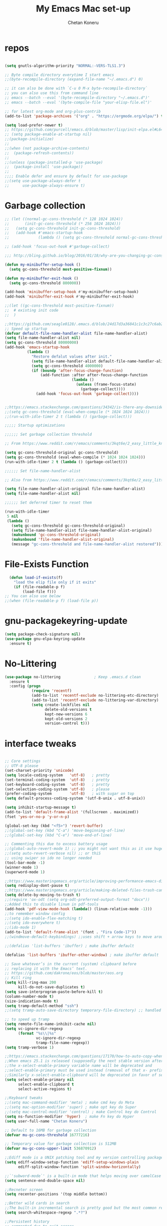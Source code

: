 #+TITLE: My Emacs Mac set-up
#+AUTHOR: Chetan Koneru
#+STARTUP: overview
#+PROPERTY: header-args :comments yes :results silent
#+OPTIONS: toc:2

* repos

  #+BEGIN_SRC emacs-lisp

    (setq gnutls-algorithm-priority "NORMAL:-VERS-TLS1.3")

    ;; Byte compile directory everytime I start emacs
    ;;(byte-recompile-directory (expand-file-name "~/.emacs.d") 0)

    ;; it can also be done with `C-u 0 M-x byte-recompile-directory`
    ;; you can also use this from command line
    ;; emacs --batch --eval '(byte-recompile-directory "~/.emacs.d")'
    ;; emacs --batch --eval '(byte-compile-file "your-elisp-file.el")'

    ;; for latest org-mode and org-plus-contrib
    (add-to-list 'package-archives '("org" . "https://orgmode.org/elpa/") t)

    (setq load-prefer-newer t)
    ;; https://github.com/purcell/emacs.d/blob/master/lisp/init-elpa.el#L64
    ;; (setq package-enable-at-startup nil)
    ;;(package-initialize)
    ;;
    ;;(when (not package-archive-contents)
    ;;  (package-refresh-contents))
    ;;
    ;;(unless (package-installed-p 'use-package)
    ;;  (package-install 'use-package))
    ;;
    ;;;; Enable defer and ensure by default for use-package
    ;;(setq use-package-always-defer t
    ;;      use-package-always-ensure t)
  #+END_SRC

* Garbage collection

#+BEGIN_SRC emacs-lisp
  ;; (let ((normal-gc-cons-threshold (* 128 1024 1024))
  ;;       (init-gc-cons-threshold (* 256 1024 1024)))
  ;;   (setq gc-cons-threshold init-gc-cons-threshold)
  ;;   (add-hook #'emacs-startup-hook
  ;;             (lambda () (setq gc-cons-threshold normal-gc-cons-threshold))))

  ;; (add-hook 'focus-out-hook #'garbage-collect)

  ;;; http://bling.github.io/blog/2016/01/18/why-are-you-changing-gc-cons-threshold/

  (defun my-minibuffer-setup-hook ()
    (setq gc-cons-threshold most-positive-fixnum))

  (defun my-minibuffer-exit-hook ()
    (setq gc-cons-threshold 800000))

  (add-hook 'minibuffer-setup-hook #'my-minibuffer-setup-hook)
  (add-hook 'minibuffer-exit-hook #'my-minibuffer-exit-hook)

  ;;(let ((gc-cons-threshold most-positive-fixnum))
  ;;  # existing init code
  ;;  )

  ;;https://github.com/seagle0128/.emacs.d/blob/24d17d3a36841c1c3c27c6ab26e4d3cb975095f3/init.el#L38
  ;; Speed up startup
  (defvar default-file-name-handler-alist file-name-handler-alist)
  (setq file-name-handler-alist nil)
  (setq gc-cons-threshold 80000000)
  (add-hook 'emacs-startup-hook
            (lambda ()
              "Restore defalut values after init."
              (setq file-name-handler-alist default-file-name-handler-alist)
              (setq gc-cons-threshold 4000000)
              (if (boundp 'after-focus-change-function)
                  (add-function :after after-focus-change-function
                                (lambda ()
                                  (unless (frame-focus-state)
                                    (garbage-collect))))
                (add-hook 'focus-out-hook 'garbage-collect))))


  ;;https://emacs.stackexchange.com/questions/34342/is-there-any-downside-to-setting-gc-cons-threshold-very-high-and-collecting-ga
  ;;(setq gc-cons-threshold (eval-when-compile (* 1024 1024 1024)))
  ;;(run-with-idle-timer 2 t (lambda () (garbage-collect)))

  ;;;;; Startup optimizations

  ;;;;;; Set garbage collection threshold

  ;; From https://www.reddit.com/r/emacs/comments/3kqt6e/2_easy_little_known_steps_to_speed_up_emacs_start/

  (setq gc-cons-threshold-original gc-cons-threshold)
  (setq gc-cons-threshold (eval-when-compile (* 1024 1024 1024)))
  (run-with-idle-timer 2 t (lambda () (garbage-collect)))

  ;;;;;; Set file-name-handler-alist

  ;; Also from https://www.reddit.com/r/emacs/comments/3kqt6e/2_easy_little_known_steps_to_speed_up_emacs_start/

  (setq file-name-handler-alist-original file-name-handler-alist)
  (setq file-name-handler-alist nil)

  ;;;;;; Set deferred timer to reset them

  (run-with-idle-timer
   5 nil
   (lambda ()
     (setq gc-cons-threshold gc-cons-threshold-original)
     (setq file-name-handler-alist file-name-handler-alist-original)
     (makunbound 'gc-cons-threshold-original)
     (makunbound 'file-name-handler-alist-original)
     (message "gc-cons-threshold and file-name-handler-alist restored")))

#+END_SRC

* File-Exists Function
  #+BEGIN_SRC emacs-lisp
    (defun load-if-exists(f)
      "load the elip file only if it exits"
      (if (file-readable-p f)
          (load-file f)))
  ;; You can also use below
  ;;(when (file-readable-p f) (load-file p))
  #+END_SRC

* gnu-packagekeyring-update

#+begin_src emacs-lisp
  (setq package-check-signature nil)
  (use-package gnu-elpa-keyring-update
    :ensure t)
#+end_src

* No-Littering

#+BEGIN_SRC emacs-lisp
  (use-package no-littering               ; Keep .emacs.d clean
    :ensure t
    :config (progn
              (require 'recentf)
              (add-to-list 'recentf-exclude no-littering-etc-directory)
              (add-to-list 'recentf-exclude no-littering-var-directory)
              (setq create-lockfiles nil
                    delete-old-versions t
                    kept-new-versions 6
                    kept-old-versions 2
                    version-control t)))
#+END_SRC

* interface tweaks

  #+BEGIN_SRC emacs-lisp

    ;; Core settings
    ;; UTF-8 please
    (set-charset-priority 'unicode)
    (setq locale-coding-system   'utf-8)   ; pretty
    (set-terminal-coding-system  'utf-8)   ; pretty
    (set-keyboard-coding-system  'utf-8)   ; pretty
    (set-selection-coding-system 'utf-8)   ; please
    (prefer-coding-system        'utf-8)   ; with sugar on top
    (setq default-process-coding-system '(utf-8-unix . utf-8-unix))

    (setq inhibit-startup-message t)
    (add-to-list 'default-frame-alist '(fullscreen . maximized))
    (fset 'yes-or-no-p 'y-or-n-p)

    (global-set-key (kbd "<f5>") 'revert-buffer)
    ;;(global-set-key (kbd "C-a") 'move-beginning-of-line)
    ;;(global-set-key (kbd "C-e") 'move-end-of-line)

    ;; Commenting this due to excess battery usage
    ;;(global-auto-revert-mode 1) ;; you might not want this as it use huge amout of battery
    ;;(setq auto-revert-verbose nil) ;; or thiS
    ;; using swiper so ido no longer needed
    (tool-bar-mode -1)
    (winner-mode 1)
    (superword-mode 1)

    ;;https://www.masteringemacs.org/article/improving-performance-emacs-display-engine
    (setq redisplay-dont-pause t)
    ;;https://www.masteringemacs.org/article/making-deleted-files-trash-can
    (setq delete-by-moving-to-trash t)
    ;;(require 'ox-odt (setq org-odt-preferred-output-format "docx"))
    ;;Added this to disable linum in pdf-tools
    (add-hook 'pdf-view-mode-hook (lambda() (linum-relative-mode -1)))
    ;;to remember window config
    ;;(setq ido-enable-flex-matching t)
    ;;(setq ido-everywhere t)
    ;;(ido-mode 1)
    (add-to-list 'default-frame-alist '(font . "Fira Code-17"))
    ;;(windmove-default-keybindings) ;;uses shift + arrow keys to move around the windows.

    ;;(defalias 'list-buffers 'ibuffer) ; make ibuffer default

    (defalias 'list-buffers 'ibuffer-other-window) ; make ibuffer default

    ;; Save whatever’s in the current (system) clipboard before
    ;; replacing it with the Emacs’ text.
    ;; https://github.com/dakrone/eos/blob/master/eos.org
    ;; Kill ring
    (setq kill-ring-max 200
          kill-do-not-save-duplicates t)
    (setq save-interprogram-paste-before-kill t)
    (column-number-mode t)
    (size-indication-mode t)
    (setq tramp-default-method "ssh")
    ;;(setq tramp-auto-save-directory temporary-file-directory) ;; handled by no-littering package

    ;; to speed up tramp
    (setq remote-file-name-inhibit-cache nil)
    (setq vc-ignore-dir-regexp
          (format "%s\\|%s"
                  vc-ignore-dir-regexp
                  tramp-file-name-regexp))
    (setq tramp-verbose 1)

    ;;https://emacs.stackexchange.com/questions/17170/how-to-auto-copy-when-a-region-is-selected
    ;;When emacs 25.1 is released (supposedly the next stable version after 24.5),
    ;;the x-select-enable-primary variable name will be deprecated and
    ;;select-enable-primary must be used instead (removal of that x- prefix).
    ;;Similarly x-select-enable-clipboard will be deprecated in favor of select-enable-clipboard
    (setq select-enable-primary nil
          select-enable-clipboard t
          select-active-regions t)

    ;;Keyboard tweaks
    ;;(setq mac-command-modifier 'meta) ; make cmd key do Meta
    ;;(setq mac-option-modifier 'super) ; make opt key do Super
    ;;(setq mac-control-modifier 'control) ; make Control key do Control
    (setq ns-function-modifier 'hyper)  ; make Fn key do Hyper
    (setq user-full-name "Chetan Koneru")

    ;; Default to 16MB for garbage collection
    (defvar mu-gc-cons-threshold 16777216)

    ;; Temporary value for garbage collection is 512MB
    (defvar mu-gc-cons-upper-limit 536870912)

    ;;Ediff mode is a UNIX patching tool and my version controlling package uses this to help resolve merge conflicts and having some better defaults will be useful for this.
    (setq ediff-window-setup-function 'ediff-setup-windows-plain
          ediff-split-window-function 'split-window-horizontally)

    ;;`'subword-mode`' is a built-in mode that helps moving over camelCase words correctly.
    (setq sentence-end-double-space nil)

    ;;Recneter screen
    (setq recenter-positions '(top middle bottom))

    ;;Better wild cards in search
    ;;The built-in incremental search is pretty good but the most common regex I type is .* which stands for anything. This makes sure space between words acts the same way. It’s much better for me to use it now.
    (setq search-whitespace-regexp ".*?")

    ;;Persistent history
    ;; commented due to exit errors
    ;;(savehist-mode)
    ;;(setq savehist-file "~/.emacs.d/var/savehist") ;; handled by no-littering package
    (savehist-mode 1)
    (setq-default history-length 100)
    (setq history-delete-duplicates t)
    (setq savehist-save-minibuffer-history 1)
    (setq savehist-additional-variables
          '(kill-ring
            search-ring
            regexp-search-ring))
    (savehist-mode t)

    ;; Added this to build pdf tools
    (setenv "PKG_CONFIG_PATH" "/usr/local/lib/pkgconfig:/usr/local/Cellar/libffi/3.2.1/lib/pkgconfig")

    ;;async, s, dash, and cl-lib are libraries for asynchronous processing, string manipulation, list manipulation and backward compatibility respectively.
    (use-package async
      :ensure t
      :commands (async-start))

    (use-package cl-lib
      :ensure t)

    (use-package dash
      :ensure t)

    (use-package s
      :ensure t)

    ;;Restart emacs from emacs
    (use-package restart-emacs
      :ensure t
      :config (defalias 'emacs-restart #'restart-emacs)
      :bind* (("C-x M-c" . restart-emacs)))

    ;; Open Large file
    (use-package vlf
      :ensure t
      :config
      (require 'vlf-setup))

    ;; Delete trailing-whitespace
    (add-hook 'before-save-hook 'delete-trailing-whitespace)

    ;;saves the buffers whenever emacs loses the window focus.
    (add-hook 'focus-out-hook (lambda () (save-some-buffers t)))

    ;;(setq desktop-path '("~/.emacs.d/var/desktop-mode-cache/"));; handled by no-littering package
    (desktop-save-mode 1)

    ;;(setq org-ellipsis "↴") ;;▼, ↴, ⬎, ⤷,⤵
    (setq org-ellipsis "⇲") ;;▼, ↴, ⬎, ⤷,⤵

    (setq desktop-restore-eager 10)

    ;;cursor color to white
    (set-cursor-color "#ffffff")

    ;;Commented as not using ellocate
    ;; see -https://github.com/hlissner/doom-emacs/issues/1407#issuecomment-491931901
    ;;(setq max-specpdl-size 1300000)
    ;;(setq max-lisp-eval-depth 100000)

    (setq-default save-place  t)
    ;;(setq save-place-file "~/.emacs.d/var/saveplace");; handled by no-littering package

    ;;Text selected with the mouse is automatically copied to clipboard.
    (setq mouse-drag-copy-region t)

    ;; C-n, next line, inserts newlines when at the end of the buffer
    (setq next-line-add-newlines t)

    ;; Adding indent hook
    (add-hook 'org-mode-hook 'org-indent-mode)

    (use-package server
      :no-require t
      :hook (after-init . server-start))

    (setq require-final-newline t)

    (global-visual-line-mode 1)
  #+END_SRC

* Theme

  #+BEGIN_SRC emacs-lisp

    ;;(load-theme 'misterioso t)
    ;;
    ;;(use-package spacemacs-theme
    ;;  :ensure t
    ;;  :defer
    ;;  ;;:init (load-theme 'spacemacs-dark t)
    ;;  )
    ;;
    ;;(use-package monokai-theme
    ;;  :ensure t
    ;;  ;;:init (load-theme 'monokai t)
    ;;  )
    ;;
    ;;(use-package zenburn-theme
    ;;  :ensure t
    ;;  ;;:init (load-theme 'zenburn t)
    ;;  )
    ;;
    ;;(use-package dracula-theme
    ;;  :ensure t
    ;;  ;;:init (load-theme 'dracula t)
    ;;  )
    ;;
    ;;(use-package color-theme-modern
    ;;  :ensure t)
    ;;
    ;;(use-package base16-theme
    ;;  :ensure t
    ;;  :init (load-theme 'base16-spacemacs t)
    ;;  )
    ;;
    ;;(use-package base16-theme
    ;;  :ensure t
    ;;  ;;:init (load-theme 'base16-monokai t)
    ;;  )
    ;;
    (use-package moe-theme
      :ensure t
      :config
      ;; (Available colors: blue, orange, green ,magenta, yellow, purple, red, cyan, w/b.)
      ;; Choose a color for mode-line.(Default: blue)
      ;;(moe-theme-set-color 'cyan)
      (moe-theme-set-color 'w/b)
      ;; Resize titles (optional).
      (setq moe-theme-resize-markdown-title '(1.5 1.4 1.3 1.2 1.0 1.0))
      (setq moe-theme-resize-org-title '(1.5 1.4 1.3 1.2 1.1 1.0 1.0 1.0 1.0))
      (setq moe-theme-resize-rst-title '(1.5 1.4 1.3 1.2 1.1 1.0))


      ;; Show highlighted buffer-id as decoration. (Default: nil)
      (setq moe-theme-highlight-buffer-id t)
      :init (load-theme 'moe-dark t)
      )

    ;;(use-package alect-themes
    ;;  :ensure t)
    ;;
    ;;(use-package zerodark-theme
    ;;  :ensure t)
    ;;
    ;;(use-package faff-theme
    ;;:ensure t)
    ;;
    ;;(use-package poet-theme
    ;;  :ensure t)
    ;;
    ;;(use-package tao-theme
    ;;:ensure t)
    ;;
    ;;(use-package doom-themes
    ;;:ensure t)
    ;;
    ;;(use-package color-theme-sanityinc-tomorrow
    ;;  :ensure t
    ;;  ;;:init (load-theme 'sanityinc-tomorrow-blue)
    ;;  )
    ;;
    ;;(use-package apropospriate-theme
    ;;:ensure t
    ;;;; :init
    ;;;; (load-theme 'apropospriate-dark t)
    ;;;; ;; or
    ;;;; (load-theme 'apropospriate-light t)
    ;;)

    ;;(use-package chocolate-theme
    ;;  :ensure t
    ;;  :config
    ;;  (load-theme 'chocolate t)
    ;;  )

    ;;(use-package sublime-themes
    ;;  :ensure t)
    ;;(load-theme 'junio t)
  #+END_SRC

* Straight

#+BEGIN_SRC emacs-lisp
  (setq straight-recipes-gnu-elpa-use-mirror t
	straight-repository-branch           "develop"
	straight-check-for-modifications     'live
	straight-vc-git-default-clone-depth  1)

  (defvar bootstrap-version)

  (let ((bootstrap-file
	 (expand-file-name "straight/repos/straight.el/bootstrap.el" user-emacs-directory))
	(bootstrap-version 5))
    (unless (file-exists-p bootstrap-file)
      (with-current-buffer
	  (url-retrieve-synchronously
	   "https://raw.githubusercontent.com/raxod502/straight.el/develop/install.el"
	   'silent 'inhibit-cookies)
	(goto-char (point-max))
	(eval-print-last-sexp)))
    (load bootstrap-file nil 'nomessage))

  ;;;;  Effectively replace use-package with straight-use-package
  ;;; https://github.com/raxod502/straight.el/blob/develop/README.md#integration-with-use-package
  (straight-use-package 'use-package)
  ;;(setq straight-use-package-by-default t)
#+END_SRC

* Org

#+BEGIN_SRC emacs-lisp
  ;; Enable Org mode
  (use-package org
    :ensure org-plus-contrib
    )

  (require 'org-tempo)

  (setq org-startup-with-inline-images t)

  (define-key org-mode-map (kbd "C-x n w") 'widen)

  (add-hook 'org-mode-hook (lambda ()
                             "Beautify Org Checkbox Symbol"
                             (push '("[ ]" .  "☐") prettify-symbols-alist)
                             (push '("[X]" . "☑" ) prettify-symbols-alist)
                             (push '("[-]" . "❍" ) prettify-symbols-alist)
                             (push '("#+BEGIN_SRC" . "⟾" ) prettify-symbols-alist)
                             (push '("#+END_SRC" . "⟽" ) prettify-symbols-alist)
                             (push '("#+BEGIN_EXAMPLE" . "⟾" ) prettify-symbols-alist)
                             (push '("#+END_EXAMPLE" . "⟽" ) prettify-symbols-alist)
                             (push '("#+BEGIN_QUOTE" . "⟾" ) prettify-symbols-alist)
                             (push '("#+END_QUOTE" . "⟽" ) prettify-symbols-alist)
                             (push '("#+begin_quote" . "⟾" ) prettify-symbols-alist)
                             (push '("#+end_quote" . "⟽" ) prettify-symbols-alist)
                             (push '("#+begin_example" . "⟾" ) prettify-symbols-alist)
                             (push '("#+end_example" . "⟽" ) prettify-symbols-alist)
                             (push '("#+begin_src" . "⟾" ) prettify-symbols-alist)
                             (push '("#+end_src" . "⟽" ) prettify-symbols-alist)
                             (prettify-symbols-mode)))
#+END_SRC

* Genearl

#+BEGIN_SRC emacs-lisp
  (use-package general
    :ensure t
    ;;:straight t
    :init
    (defalias 'gsetq #'general-setq)
    (defalias 'gsetq-local #'general-setq-local)
    (defalias 'gsetq-default #'general-setq-default))

  (require 'general)
  (general-evil-setup t)

  ;; use `SPC' as leader key
  (general-create-definer my-spc-leader-def
    :prefix "SPC"
    :states '(normal visual))

  (my-spc-leader-def
    "bl" 'ibuffer
    "bb" 'counsel-switch-buffer
    "bs" 'save-buffer
    "bk" 'my/kill-this-buffer
    "ff" 'counsel-find-file
    "fz" 'counsel-fzf
    "fp" 'counsel-projectile
    "fd" 'counsel-fd
    "dd" 'dired
    "uu" 'undo-tree
    "wo" 'other-window
    "w0" 'delete-window
    "w1" 'delete-other-windows
    "w2" 'my/split-below-and-move
    "w3" 'my/split-right-and-move
    "ww1" 'eyebrowse-switch-to-window-config-0
    "ww1" 'eyebrowse-switch-to-window-config-1
    "ww2" 'eyebrowse-switch-to-window-config-2
    "ww3" 'eyebrowse-switch-to-window-config-3
    "ww4" 'eyebrowse-switch-to-window-config-4
    "ww5" 'eyebrowse-switch-to-window-config-5
    "ww6" 'eyebrowse-switch-to-window-config-6
    "ww7" 'eyebrowse-switch-to-window-config-7
    "ww8" 'eyebrowse-switch-to-window-config-8
    "ww9" 'eyebrowse-switch-to-window-config-9
    "gg" 'magit-status
    "zz" 'zop-to-char
    "za" 'zop-up-to-char
    "mc" 'my/open-config
    "rr" 'quickrun
    "rc" 'quickrun-compile-only
    "SPC" 'counsel-M-x)

#+END_SRC

* Hydra

#+BEGIN_SRC emacs-lisp
  (use-package hydra
    :ensure hydra
    :init
    (global-set-key
     (kbd "C-c h h t")
     (defhydra toggle (:color blue)
       "toggle"
       ("a" abbrev-mode "abbrev")
       ("s" flyspell-mode "flyspell")
       ("d" toggle-debug-on-error "debug")
       ("c" fci-mode "fCi")
       ("f" auto-fill-mode "fill")
       ("t" toggle-truncate-lines "truncate")
       ("w" whitespace-mode "whitespace")
       ("q" nil "cancel")))
    (global-set-key
     (kbd "C-c h h g")
     (defhydra gotoline
       ( :pre (linum-mode 1)
              :post (linum-mode -1))
       "goto"
       ("t" (lambda () (interactive)(move-to-window-line-top-bottom 0)) "top")
       ("b" (lambda () (interactive)(move-to-window-line-top-bottom -1)) "bottom")
       ("m" (lambda () (interactive)(move-to-window-line-top-bottom)) "middle")
       ("e" (lambda () (interactive)(end-of-buffer)) "end")
       ("c" recenter-top-bottom "recenter")
       ("n" next-line "down")
       ("p" (lambda () (interactive) (forward-line -1))  "up")
       ("g" goto-line "goto-line")
       ))
    (global-set-key
     (kbd "C-c h o t")
     (defhydra hydra-global-org (:color blue)
       "Org"
       ("t" org-timer-start "Start Timer")
       ("s" org-timer-stop "Stop Timer")
       ("r" org-timer-set-timer "Set Timer") ; This one requires you be in an orgmode doc, as it sets the timer for the header
       ("p" org-timer "Print Timer") ; output timer value to buffer
       ("w" (org-clock-in '(4)) "Clock-In") ; used with (org-clock-persistence-insinuate) (setq org-clock-persist t)
       ("o" org-clock-out "Clock-Out") ; you might also want (setq org-log-note-clock-out t)
       ("j" org-clock-goto "Clock Goto") ; global visit the clocked task
       ("c" org-capture "Capture") ; Don't forget to define the captures you want http://orgmode.org/manual/Capture.html
       ("l" (or )rg-capture-goto-last-stored "Last Capture"))

     ))

  (use-package major-mode-hydra
    :ensure t
    :bind
    ("M-SPC" . major-mode-hydra))
  (require 'major-mode-hydra)
#+END_SRC

* All the Icons

#+BEGIN_SRC emacs-lisp
  (use-package all-the-icons
    :ensure t
    :defer 0.5)

  (use-package all-the-icons-ivy
    :ensure t
    :after (all-the-icons ivy)
    :custom (all-the-icons-ivy-buffer-commands '(ivy-switch-buffer-other-window ivy-switch-buffer))
    :config
    (add-to-list 'all-the-icons-ivy-file-commands 'counsel-dired-jump)
    (add-to-list 'all-the-icons-ivy-file-commands 'counsel-find-library)
    (all-the-icons-ivy-setup))


  (use-package all-the-icons-dired
    :ensure t
    )

  (add-hook 'dired-mode-hook 'all-the-icons-dired-mode)
#+END_SRC

* Try

  #+BEGIN_SRC emacs-lisp

(use-package try
  :ensure t)
  #+END_SRC

* PosFrame

#+BEGIN_SRC emacs-lisp
  (use-package posframe
    :ensure t)
#+END_SRC

* COMMENT Use-package chords
#+BEGIN_SRC emacs-lisp
  ;;(use-package use-package-chords
  ;;  :ensure t
  ;;  :config (key-chord-mode 1))
#+END_SRC

* Quelpa

#+BEGIN_SRC emacs-lisp

  (package-initialize)
  (if (require 'quelpa nil t)
      (quelpa-self-upgrade)
    (with-temp-buffer
      (url-insert-file-contents "https://framagit.org/steckerhalter/quelpa/raw/master/bootstrap.el")
      (eval-buffer)))

  ;;(use-package quelpa-use-package
  ;;  :ensure t
  ;;  :init
  ;;  (setq quelpa-update-melpa-p nil))
  ;;(setq use-package-ensure-function 'quelpa)
  (quelpa
   '(quelpa-use-package
     :fetcher git
     :url "https://github.com/quelpa/quelpa-use-package.git"))
  (require 'quelpa-use-package)
  ;;(setq use-package-ensure-function 'quelpa)
#+END_SRC

* Which key

  #+BEGIN_SRC emacs-lisp

(use-package which-key
  :ensure t
  :config
  (which-key-mode))

  #+END_SRC

* COMMENT PowerLine

#+BEGIN_SRC emacs-lisp
;;  ;; powerline
;;  (use-package powerline
;;    :ensure t
;;    :init
;;    (powerline-evil-center-color-theme))
;;  (add-hook 'after-init-hook 'powerline-reset)
;;
;;  (use-package powerline-evil
;;    :ensure t)
#+END_SRC

* Evil Mode For Vi

  #+BEGIN_SRC emacs-lisp

    (setq evil-disable-insert-state-bindings t) ;;full blown emacs in insert mode
    (add-to-list 'load-path "~/.emacs.d/custom-el-scripts/evil")
    (setq evil-want-integration t) ;; This is optional since it's already set to t by default.
    (setq evil-want-keybinding nil)

    ;;(setq evil-disable-insert-state-bindings t) ;;full blown emacs in insert mode
    (require 'evil)
    (evil-mode 1)

    (use-package evil-matchit             ; vi-% for more than {[""]}
      :ensure t
      :init
      (global-evil-matchit-mode 1))

    (use-package evil-surround            ; Exactly like tpopes vim-surround
      :ensure t
      :init
      (global-evil-surround-mode))

    ;; Treat underscores '_' part of the words
    (with-eval-after-load 'evil
      (defalias #'forward-evil-word #'forward-evil-symbol))

    (evil-set-initial-state 'ibuffer-mode 'emacs)
    (evil-set-initial-state 'bookmark-bmenu-mode 'emacs)
    (evil-set-initial-state 'dired-mode 'emacs)
    (evil-set-initial-state 'wgrep-change-to-wgrep-mode 'emacs)
  #+END_SRC

* Org-sticky-header

#+BEGIN_SRC emacs-lisp
  (use-package org-sticky-header
    :hook (org-mode . org-sticky-header-mode)
    :config
    (setq-default
     org-sticky-header-full-path 'full
     ;; Child and parent headings are seperated by a /.
     org-sticky-header-outline-path-separator " / "))
#+END_SRC

* Org Bullets

  #+BEGIN_SRC emacs-lisp

    (use-package org-bullets
      :ensure t
      :after org
      :hook (org-mode . org-bullets-mode)
      :config
      (setq org-bullets-bullet-list '("☯" "☢" "❀" "◉" "○" "✸" "✿" "~"))
      (add-hook 'org-mode-hook (lambda () (org-bullets-mode 1)))
      )

    ;;(require 'org-bullets)
    ;;(setq org-bullets-bullet-list '("☯" "◉" "☢" "❀" "○" "✸" "✿" "~"))
    ;;(add-hook 'org-mode-hook (lambda () (org-bullets-mode 1)))
  #+END_SRC

* Org-Download

 - https://github.com/abo-abo/org-download
 #+BEGIN_SRC emacs-lisp
   (use-package org-download
     :ensure t
     :after org
     :config
     (add-hook 'dired-mode-hook 'org-download-enable))
 #+END_SRC

* Relative Line number

  #+BEGIN_SRC emacs-lisp
    ;; Built in line numbers now, yay!
    ;;(global-display-line-numbers-mode 'relative)
    ;;(setq-default display-line-numbers 'relative)

    (use-package linum-relative
      :ensure t
      :config
      (linum-relative-global-mode 1))

    (linum-relative-global-mode 1)

    ;; Use `display-line-number-mode' as linum-mode's backend for smooth performance
    (setq linum-relative-backend 'display-line-numbers-mode)

  #+END_SRC

* Format-all

  #+BEGIN_SRC emacs-lisp

(use-package format-all
  :ensure t)

  #+END_SRC

* COMMENT tabbar

  #+BEGIN_SRC emacs-lisp

    ;;(use-package tabbar
    ;;  :ensure t
    ;;  :config (tabbar-mode 1)
    ;;  )

  #+END_SRC

* Ace Window

*** Swap and delete window
    You can swap windows by calling `ace-window` with a prefix argument <kbd>C-u</kbd>.
    You can delete the selected window by calling `ace-window` with a double prefix argument, i.e. <kbd>C-u C-u</kbd>.
*** Change the action midway
    You can also start by calling `ace-window` and then decide to switch the action to `delete` or `swap` etc.  By default the bindings are:

    | kbd | command                                                |
    |-----+--------------------------------------------------------|
    | x   | delete window                                          |
    | m   | swap windows                                           |
    | M   | move window                                            |
    | c   | copy window                                            |
    | j   | select buffer                                          |
    | n   | select the previous window                             |
    | u   | select buffer in the other window                      |
    | c   | split window fairly, either vertically or horizontally |
    | v   | split window vertically                                |
    | b   | split window horizontally                              |
    | o   | maximize current window                                |
    | ?   | show these command bindings                            |


  #+BEGIN_SRC emacs-lisp

    (use-package ace-window
      :ensure t
      :custom
      (aw-keys '(?a ?s ?d ?f ?g ?h ?p ?k ?l))
      ;;(aw-dispatch-always t)
      (aw-dispatch-alist
       '((?s aw-swap-window "Swap Windows")
         (?2 aw-split-window-vert "Split Window Vertically")
         (?3 aw-split-window-horz "Split Window Horizontally")
         (?? aw-show-dispatch-help)))
      (aw-display-mode-overlay t)
      :init
      (progn
        (global-set-key [remap other-window] 'ace-window)
        (custom-set-faces
         '(aw-leading-char-face
           ((t (:inherit ace-jump-face-foreground :height 3.0)))))
        )
      :config
      (defun my-scroll-other-window()
        (interactive)
        (scroll-other-window 1))
      (defun my-scroll-other-window-down ()
        (interactive)
        (scroll-other-window-down 1))
      (when (package-installed-p 'hydra)
        (defhydra hydra-window-size (:color red)
          "Windows size"
          ("h" shrink-window-horizontally "shrink horizontal")
          ("j" shrink-window "shrink vertical")
          ("k" enlarge-window "enlarge vertical")
          ("l" enlarge-window-horizontally "enlarge horizontal"))
        (defhydra hydra-window-frame (:color red)
          "Frame"
          ("f" make-frame "new frame")
          ("x" delete-frame "delete frame"))
        (defhydra hydra-window-scroll (:color red)
          "Scroll other window"
          ("n" my-scroll-other-window "scroll")
          ("p" my-scroll-other-window-down "scroll down"))
        (add-to-list 'aw-dispatch-alist '(?w hydra-window-size/body) t)
        (add-to-list 'aw-dispatch-alist '(?S hydra-window-scroll/body) t)
        (add-to-list 'aw-dispatch-alist '(?\; hydra-window-frame/body) t))
      (ace-window-display-mode -1)
      )

  #+END_SRC

* Counsel/Ivy/Swiper

  #+BEGIN_SRC emacs-lisp

    ;; it looks like counsel is a requirement for swiper
    (use-package counsel
      :ensure t
      :bind
      (("M-y" . counsel-yank-pop)
       :map ivy-minibuffer-map
       ("M-y" . ivy-next-line))
      )

    (use-package smex
      :ensure t
      :init (smex-initialize))

    (use-package historian
      :ensure t)
    (use-package ivy-historian
      :ensure t)

    (use-package ivy
      :ensure t
      :init
      (ivy-mode +1)
      (historian-mode +1)
      :diminish (ivy-mode)
      :bind (("C-x b" . ivy-switch-buffer))
      :custom
      (ivy-use-selectable-prompt t)
      :config
      ;;(ivy-mode 1)
      (ivy-historian-mode +1)
      (setq ivy-use-virtual-buffers t)
      (setq ivy-display-style 'fancy))

    (use-package ivy-hydra
      :ensure t)

    ;;(load-if-exists "~/.emacs.d/custom-el-scripts/init-ivy-rich.el")
    ;;(load-if-exists "~/.emacs.d/custom-el-scripts/counsel-fd.el")

    (use-package ivy-rich
      :ensure t
      :custom
      (ivy-rich-path-style 'abbreviate)
      :config
      (setcdr (assq t ivy-format-functions-alist)
              #'ivy-format-function-line)
      (ivy-rich-mode 1))

    ;; Enhance fuzzy matching
    (use-package flx
      :ensure t)

    ;; Enhance M-x
    (use-package amx
      :ensure t)

    ;; Ivy integration for Projectile
    (use-package counsel-projectile
      :ensure t
      :config (counsel-projectile-mode 1))

    ;; Integration with `projectile'
    (with-eval-after-load 'projectile
      (setq projectile-completion-system 'ivy))

    ;; Integration with `magit'
    (with-eval-after-load 'magit
      (setq magit-completing-read-function 'ivy-completing-read))

    (use-package swiper
      :ensure t
      :commands (ivy-dispatching-done)
      ;;This also can be used to bind keys
      ;;:bind (("C-s" . swiper)
      ;;	 ("C-r" . swiper)
      ;;	 ("C-c C-r" . ivy-resume)
      ;;	 ("M-x" . counsel-M-x)
      ;;	 ("C-x C-f" . counsel-find-file))
      :config
      (progn
        (ivy-mode 1)
        (setq ivy-use-virtual-buffers t)
        (global-set-key "\C-s" 'swiper)
        (global-set-key (kbd "C-c C-r") 'ivy-resume)
        ;;(global-set-key (kbd "<f6>") 'ivy-resume)
        (global-set-key (kbd "M-x") 'counsel-M-x)
        (global-set-key (kbd "C-x C-f") 'counsel-find-file)
        (global-set-key (kbd "<f1> f") 'counsel-describe-function)
        (global-set-key (kbd "<f1> v") 'counsel-describe-variable)
        (global-set-key (kbd "<f1> l") 'counsel-load-library)
        (global-set-key (kbd "<f2> i") 'counsel-info-lookup-symbol)
        (global-set-key (kbd "<f2> u") 'counsel-unicode-char)
        (global-set-key (kbd "C-c g") 'counsel-git)
        (global-set-key (kbd "C-c j") 'counsel-git-grep)
        (global-set-key (kbd "C-c k") 'counsel-ag)
        (global-set-key (kbd "C-x l") 'counsel-locate)
        (global-set-key (kbd "C-S-o") 'counsel-rhythmbox)
        (define-key read-expression-map (kbd "C-r") 'counsel-expression-history)
        ))

    ;; Define actions in the minibuffer keymap
    ;; Mimicking the behavior of "C-c i" in helm-mode, but with mode flexibility
    (define-key ivy-minibuffer-map (kbd "C-c i") 'ivy-dispatching-done)

    (use-package prescient
      :ensure t
      :config (prescient-persist-mode))

    (use-package ivy-prescient
      :ensure t
      :after (prescient ivy)
      :custom
      (ivy-prescient-sort-commands
       '(:not swiper ivy-switch-buffer counsel-switch-buffer))
      (ivy-prescient-retain-classic-highlighting t)
      (ivy-prescient-enable-filtering t)
      (ivy-prescient-enable-sorting t)
      :init (ivy-prescient-mode 1))

    (setq counsel-grep-base-command
          "rg -i -M 120 --no-heading --line-number --color never '%s' %s")

    (setq counsel-rg-base-command
          "rg -SHni -M 120 --no-heading --color never --no-follow --hidden %s")
    ;; https://oremacs.com/2016/01/06/ivy-flx/
    ;;(setq ivy-re-builders-alist
    ;;      '((ivy-switch-buffer . ivy--regex-plus)
    ;;        (t . ivy--regex-fuzzy)))

    (setq counsel-fzf-cmd "fd -HLia -t f --color never --exclude .git | fzf -f \"%s\"")

    (defun my/counsel-fzf-rg-files (&optional input dir)
      "Run `fzf' in tandem with `ripgrep' to find files in the
        present directory.  If invoked from inside a version-controlled
        repository, then the corresponding root is used instead."
      (interactive)
      (let* ((process-environment
              (cons (concat "FZF_DEFAULT_COMMAND=rg -Sn --color never --files --no-follow --hidden")
                    process-environment))
             (vc (vc-root-dir)))
        (if dir
            (counsel-fzf input dir)
          (if (eq vc nil)
              (counsel-fzf input default-directory)
            (counsel-fzf input vc)))))

    (defun my/counsel-fzf-dir (arg)
      "Specify root directory for `counsel-fzf'."
      (my/counsel-fzf-rg-files ivy-text
                               (read-directory-name
                                (concat (car (split-string counsel-fzf-cmd))
                                        " in directory: "))))

    (defun my/counsel-rg-dir (arg)
      "Specify root directory for `counsel-rg'."
      (let ((current-prefix-arg '(4)))
        (counsel-rg ivy-text nil "")))

    ;; TODO generalise for all relevant file/buffer counsel-*?
    (defun my/counsel-fzf-ace-window (arg)
      "Use `ace-window' on `my/counsel-fzf-rg-files' candidate."
      (ace-window t)
      (let ((default-directory (if (eq (vc-root-dir) nil)
                                   counsel--fzf-dir
                                 (vc-root-dir))))
        (if (> (length (aw-window-list)) 1)
            (progn
              (find-file arg))
          (find-file-other-window arg))
        (balance-windows (current-buffer))))

    (defun my/counsel-ff-ace-window (arg)
      "Use `ace-window' on `my/counsel-find-files' candidate."
      (ace-window t)
      (if (> (length (aw-window-list)) 1)
          (progn
            (find-file arg))
        (find-file-other-window arg))
      (balance-windows (current-buffer)))

    ;; Pass functions as appropriate Ivy actions (accessed via M-o)
    (ivy-add-actions
     'counsel-fzf
     '(("r" my/counsel-fzf-dir "change root directory")
       ("g" my/counsel-rg-dir "use ripgrep in root directory")
       ("a" my/counsel-fzf-ace-window "ace-window switch")))

    (ivy-add-actions
     'counsel-rg
     '(("r" my/counsel-rg-dir "change root directory")
       ("z" my/counsel-fzf-dir "find file with fzf in root directory")))

    (ivy-add-actions
     'counsel-find-file
     '(("g" my/counsel-rg-dir "use ripgrep in root directory")
       ("z" my/counsel-fzf-dir "find file with fzf in root directory")
       ;; ("i" ivy-copy-to-buffer-action "insert")
       ;; ("y" ivy-yank-action "yank")
       ))

    ;; to toggle case sesitivity in swiper
    (define-key ivy-minibuffer-map (kbd "M-c") 'ivy-toggle-case-fold)

    (defun ivy-yank-action (x)
      (kill-new x))

    (defun ivy-copy-to-buffer-action (x)
      (with-ivy-window
        (insert x)))

    (ivy-set-actions
     t
     '(("i" ivy-copy-to-buffer-action "insert")
       ("y" ivy-yank-action "yank")
       ("O" my/counsel-ff-ace-window "find file with ace-window integration")
       ))

    (setq counsel-yank-pop-preselect-last t)

    ;;(ivy-set-actions t nil)
  #+END_SRC

* Avy

  #+BEGIN_SRC emacs-lisp

    (use-package avy
      :ensure t
      :bind (("M-s s" . avy-goto-char)
             ("M-s w" . avy-goto-word-0)
             ("M-s a" . avy-goto-char-2)
             ("M-s l" . avy-goto-line)
             (:map evil-normal-state-map
                   ("g s" . avy-goto-char)
                   ("g S" . avy-goto-char-2)))
      :config
      (avy-setup-default))

    (setq avy-background t)

  #+END_SRC

* Auto-Complete

  #+BEGIN_SRC emacs-lisp

    (use-package auto-complete
      :ensure t
      :init
      (progn
        (ac-config-default)
        (global-auto-complete-mode t)
        (ac-fuzzy-complete)
        (setq ac-auto-start t)
        (setq ac-ignore-case 'smart)
        (setq-default
         ac-sources '(
                      ac-source-words-in-all-buffer
                      ac-source-words-in-buffer
                      ac-source-files-in-current-dir
                      )
         )
        ))
  #+END_SRC

* Company

#+BEGIN_SRC emacs-lisp
  (use-package company
    :diminish company-mode
    :defines
    (company-dabbrev-ignore-case company-dabbrev-downcase)
    :bind
    (("M-/" . company-complete)
     (:map company-active-map
	   ("C-n" . company-select-next)
	   ("C-p" . company-select-previous)
	   ("<tab>" . company-complete-common-or-cycle)
	   ("TAB" . company-complete-common-or-cycle)
	   ("M-i" . company-complete-common-or-cycle)
	   :map company-search-map
	   ("C-p" . company-select-previous)
	   ("C-n" . company-select-next)))
    :hook
    (after-init . global-company-mode)
    ;;(plantuml-mode . (lambda () (set (make-local-variable 'company-backends)
    ;;                                 '((company-yasnippet
    ;;                                    ;; company-dabbrev
    ;;                                    )))))
    ;;((go-mode
    ;;  c++-mode
    ;;  org-mode
    ;;  emacs-lisp-mode
    ;;  shell-mode
    ;;  groovy-mode
    ;;  java-mode
    ;;  python-mode
    ;;  ) . (lambda () (set (make-local-variable 'company-backends)
    ;;                      '((company-yasnippet
    ;;                         company-lsp
    ;;                         company-files
    ;;                         company-capf
    ;;                         company-dabbrev-code
    ;;                         company-dabbrev
    ;;                         )))))
    :config
    (setq

     company-auto-complete nil

     company-echo-delay (if (display-graphic-p) nil 0)

     company-dabbrev-code-everywhere t

     company-dabbrev-code-modes t

     ;; Only 2 letters required for completion to activate.
     company-minimum-prefix-length 2

     ;; Search other buffers for compleition candidates

     company-dabbrev-other-buffers 'all

     company-dabbrev-code-other-buffers 'all


     company-transformers
     '(company-sort-by-backend-importance
       company-sort-prefer-same-case-prefix
       company-sort-by-occurrence)

     company-tooltip-align-annotations t

     company-tooltip-limit 10

     company-tooltip-margin 1

     company-tooltip-offset-display 'scrollbar

     company-frontends '(company-pseudo-tooltip-frontend
			 company-echo-metadata-frontend)

     company-require-match nil

     ;; Allow (lengthy) numbers to be eligible for completion.
     company-complete-number t

     ;; M-⟪num⟫ to select an option according to its number.
     ;;company-show-numbers t

     ;; Edge of the completion list cycles around.
     company-selection-wrap-around t

     ;; Do not downcase completions by default.
     company-dabbrev-downcase nil

     ;; Even if I write something with the ‘wrong’ case,
     ;; provide the ‘correct’ casing.
     company-dabbrev-ignore-case t

     ;;copied from oremacs
     company-backends '(company-capf
			(company-dabbrev-code company-gtags company-etags
					      company-keywords)
			company-files
			company-dabbrev)

     ;; Immediately activate completion.
     company-idle-delay 0.2)

    ;; TOPIC: How add company-dabbrev to the Company completion popup?
    ;; URL: https://emacs.stackexchange.com/questions/15246/how-add-company-dabbrev-to-the-company-completion-popup
    ;; (add-to-list 'company-backends 'company-dabbrev-code)
    ;; (add-to-list 'company-backends 'company-gtags)
    ;; (add-to-list 'company-backends 'company-etags)
    ;; (add-to-list 'company-backends 'company-keywords)
    ;; (add-to-list 'company-backends 'company-files)
    ;; (add-to-list 'company-backends 'company-dabbrev)
    ;; (add-to-list 'company-backends 'company-capf)
    ;; using child frame
    (use-package company-posframe
      :ensure t
      :hook (company-mode . company-posframe-mode))

    (use-package company-fuzzy
      :ensure t
      :defer t
      :init
      (setq company-fuzzy-sorting-backend 'flx)
      (setq company-fuzzy-prefix-ontop nil)
      (with-eval-after-load 'company
	(global-company-fuzzy-mode t)))

    (use-package company-shell
      :ensure t
      :config
      (add-to-list 'company-backends '(company-shell
				       company-shell-env
				       company-fish-shell)))

    ;; Better sorting and filtering
    (use-package company-prescient
      :init (company-prescient-mode 1))

    ;; Show pretty icons
    (use-package company-box
      :ensure t
      :diminish
      :hook (company-mode . company-box-mode)
      :init (setq company-box-icons-alist 'company-box-icons-all-the-icons)
      :config
      (setq company-box-backends-colors nil)
      (setq company-box-show-single-candidate t)
      (setq company-box-max-candidates 50)

      (defun company-box-icons--elisp (candidate)
	(when (derived-mode-p 'emacs-lisp-mode)
	  (let ((sym (intern candidate)))
	    (cond ((fboundp sym) 'Function)
		  ((featurep sym) 'Module)
		  ((facep sym) 'Color)
		  ((boundp sym) 'Variable)
		  ((symbolp sym) 'Text)
		  (t . nil)))))

      (with-eval-after-load 'all-the-icons
	(declare-function all-the-icons-faicon 'all-the-icons)
	(declare-function all-the-icons-fileicon 'all-the-icons)
	(declare-function all-the-icons-material 'all-the-icons)
	(declare-function all-the-icons-octicon 'all-the-icons)
	(setq company-box-icons-all-the-icons
	      `((Unknown . ,(all-the-icons-material "find_in_page" :height 0.7 :v-adjust -0.15))
		(Text . ,(all-the-icons-faicon "book" :height 0.68 :v-adjust -0.15))
		(Method . ,(all-the-icons-faicon "cube" :height 0.7 :v-adjust -0.05 :face 'font-lock-constant-face))
		(Function . ,(all-the-icons-faicon "cube" :height 0.7 :v-adjust -0.05 :face 'font-lock-constant-face))
		(Constructor . ,(all-the-icons-faicon "cube" :height 0.7 :v-adjust -0.05 :face 'font-lock-constant-face))
		(Field . ,(all-the-icons-faicon "tags" :height 0.65 :v-adjust -0.15 :face 'font-lock-warning-face))
		(Variable . ,(all-the-icons-faicon "tag" :height 0.7 :v-adjust -0.05 :face 'font-lock-warning-face))
		(Class . ,(all-the-icons-faicon "clone" :height 0.65 :v-adjust 0.01 :face 'font-lock-constant-face))
		(Interface . ,(all-the-icons-faicon "clone" :height 0.65 :v-adjust 0.01))
		(Module . ,(all-the-icons-octicon "package" :height 0.7 :v-adjust -0.15))
		(Property . ,(all-the-icons-octicon "package" :height 0.7 :v-adjust -0.05 :face 'font-lock-warning-face)) ;; Golang module
		(Unit . ,(all-the-icons-material "settings_system_daydream" :height 0.7 :v-adjust -0.15))
		(Value . ,(all-the-icons-material "format_align_right" :height 0.7 :v-adjust -0.15 :face 'font-lock-constant-face))
		(Enum . ,(all-the-icons-material "storage" :height 0.7 :v-adjust -0.15 :face 'all-the-icons-orange))
		(Keyword . ,(all-the-icons-material "filter_center_focus" :height 0.7 :v-adjust -0.15))
		(Snippet . ,(all-the-icons-faicon "code" :height 0.7 :v-adjust 0.02 :face 'font-lock-variable-name-face))
		(Color . ,(all-the-icons-material "palette" :height 0.7 :v-adjust -0.15))
		(File . ,(all-the-icons-faicon "file-o" :height 0.7 :v-adjust -0.05))
		(Reference . ,(all-the-icons-material "collections_bookmark" :height 0.7 :v-adjust -0.15))
		(Folder . ,(all-the-icons-octicon "file-directory" :height 0.7 :v-adjust -0.05))
		(EnumMember . ,(all-the-icons-material "format_align_right" :height 0.7 :v-adjust -0.15 :face 'all-the-icons-blueb))
		(Constant . ,(all-the-icons-faicon "tag" :height 0.7 :v-adjust -0.05))
		(Struct . ,(all-the-icons-faicon "clone" :height 0.65 :v-adjust 0.01 :face 'font-lock-constant-face))
		(Event . ,(all-the-icons-faicon "bolt" :height 0.7 :v-adjust -0.05 :face 'all-the-icons-orange))
		(Operator . ,(all-the-icons-fileicon "typedoc" :height 0.65 :v-adjust 0.05))
		(TypeParameter . ,(all-the-icons-faicon "hashtag" :height 0.65 :v-adjust 0.07 :face 'font-lock-const-face))
		(Template . ,(all-the-icons-faicon "code" :height 0.7 :v-adjust 0.02 :face 'font-lock-variable-name-face))))))
    ;; Show quick tooltip
    (use-package company-quickhelp
      :ensure t
      :defines company-quickhelp-delay
      :bind (:map company-active-map
		  ("M-h" . company-quickhelp-manual-begin))
      :hook (global-company-mode . company-quickhelp-mode)
      :custom (company-quickhelp-delay 0.8)))

  ;;(use-package company-jedi
  ;;  :ensure t
  ;;  :config
  ;;  (add-hook 'python-mode-hook 'jedi:setup)
  ;;  )

  ;;(defun my/python-mode-hook ()
  ;;  (add-to-list 'company-backends 'company-jedi))

  ;;(add-hook 'python-mode-hook 'my/python-mode-hook)

  ;; Had to comment this to get company mode working in org mode
  ;;(setq company-global-modes '(not org-mode))
  (require 'company)
  ;; http://oremacs.com/2017/12/27/company-numbers/
  (setq company-show-numbers t)
  (let ((map company-active-map))
    (mapc
     (lambda (x)
       (define-key map (format "%d" x) 'ora-company-number))
     (number-sequence 0 9))
    (define-key map " " (lambda ()
			  (interactive)
			  (company-abort)
			  (self-insert-command 1)))
    (define-key map (kbd "<return>") nil))

  (defun ora-company-number ()
    "Forward to `company-complete-number'.

  Unless the number is potentially part of the candidate.
  In that case, insert the number."
    (interactive)
    (let* ((k (this-command-keys))
	   (re (concat "^" company-prefix k)))
      (if (cl-find-if (lambda (s) (string-match re s))
		      company-candidates)
	  (self-insert-command 1)
	(company-complete-number (string-to-number k)))))

  ;; company box mode
  ;;(use-package company-box
  ;;:ensure t
  ;;  :hook (company-mode . company-box-mode))

  ;;(add-to-list 'company-backends '(company-capf company-dabbrev company-dabbrev-code company-files))
  (define-key global-map (kbd "C-c c f") 'company-files)


#+END_SRC

* Reveal.js

  #+BEGIN_SRC emacs-lisp

  (use-package ox-reveal
    :ensure ox-reveal)

  (setq org-reveal-root "http://cdn.jsdelivr.net/reveal.js/3.0.0/")
  (setq org-reveal-mathjax t)

  (use-package htmlize
    :ensure t)
  #+END_SRC

* Org-Config-Easy-Template

  #+BEGIN_SRC emacs-lisp
    ;; add <el for emacs-lisp expansion

    ;; Setup code block templates.
    ;; For Org-mode < 9.2
    (setq old-structure-template-alist
          '(("py" "#+BEGIN_SRC python :results output\n?\n#+END_SRC" "")
            ("ipy" "#+BEGIN_SRC ipython :results output\n?\n#+END_SRC" "")
            ("el" "#+BEGIN_SRC emacs-lisp\n?\n#+END_SRC" "")
            ("hs" "#+BEGIN_SRC haskell\n?\n#+END_SRC" "")
            ("laeq" "#+BEGIN_LaTeX\n\\begin{equation} \\label{eq-sinh}\ny=\\sinh x\n\\end{equation}\n#+END_LaTeX" "")
            ("sh" "#+BEGIN_SRC sh\n?\n#+END_SRC" "")
            ("r" "#+BEGIN_SRC R\n?\n#+END_SRC" "")
            ("js" "#+BEGIN_SRC js\n?\n#+END_SRC" "")
            ("http" "#+BEGIN_SRC http\n?\n#+END_SRC" "")
            ("ditaa" "#+BEGIN_SRC ditaa :file\n?\n#+END_SRC" "")
            ("dot" "#+BEGIN_SRC dot :file\n?\n#+END_SRC" "")
            ("rp" "#+BEGIN_SRC R :results output graphics :file \n?\n#+END_SRC" "")
            ("plantuml" "#+BEGIN_SRC plantuml :file\n?\n#+END_SRC" "")
            ("n" "#+NAME: ?")
            ("cap" "#+CAPTION: ?")))
    ;; For Org-mode >= 9.2
    (setq new-structure-template-alist
          '(("py" . "src python :results output")
            ("ipy" . "src ipython :results output")
            ("el" . "src emacs-lisp")
            ("hs" . "src haskell")
            ("laeq" . "latex \n\\begin{equation} \\label{eq-sinh}\ny=\\sinh x\n\\end{equation}")
            ("sh" . "src sh")
            ("r" . "src R")
            ("js" . "src js")
            ("http" . "src http")
            ("ditaa" . "src ditaa :file")
            ("dot" . "src dot :file")
            ("rp" . "src R :results output graphics :file ")
            ("plantuml" . "src plantuml :file")
            ))
    ;; Keyword expansion also changed in 9.2
    (setq my-tempo-keywords-alist
          '(("n" . "NAME")
            ("cap" . "CAPTION")))

    (when (version< (org-version) "9.2")
      (add-to-list 'org-modules 'org-tempo))
    (require 'org-tempo)
    (if (version<  (org-version) "9.2")
        (dolist (ele old-structure-template-alist)
          (add-to-list 'org-structure-template-alist ele))
      (dolist (ele new-structure-template-alist)
        (add-to-list 'org-structure-template-alist ele))
      (dolist (ele my-tempo-keywords-alist)
        (add-to-list 'org-tempo-keywords-alist ele))
      )

    ;;;; add <cl for emacs-lisp expansion
    ;;(add-to-list 'org-structure-template-alist
    ;;             '("cl" "#+BEGIN_SRC clojure\n?\n#+END_SRC"
    ;;               "<src lang=\"clojure\">\n?\n</src>"))
    ;;
    ;;;; add <p for python expansion
    ;;(add-to-list 'org-structure-template-alist
    ;;             '("p" "#+BEGIN_SRC python :results output org drawer\n?\n#+END_SRC"
    ;;               "<src lang=\"python\">\n?\n</src>"))
    ;;
    ;;;; add <r for R expansion
    ;;(add-to-list 'org-structure-template-alist
    ;;             '("r" "#+BEGIN_SRC r :results output org drawer\n?\n#+END_SRC"
    ;;               "<src lang=\"r\">\n?\n</src>"))
    ;;
    ;;(add-to-list 'org-structure-template-alist
    ;;             '("ao" "#+attr_org: " ""))
    ;;
    ;;(add-to-list 'org-structure-template-alist
    ;;             '("al" "#+attr_latex: " ""))
    ;;
    ;;(add-to-list 'org-structure-template-alist
    ;;             '("ca" "#+caption: " ""))
    ;;
    ;;(add-to-list 'org-structure-template-alist
    ;;             '("tn" "#+tblname: " ""))
    ;;
    ;;(add-to-list 'org-structure-template-alist
    ;;             '("n" "#+name: " ""))
    ;;
    ;;(add-to-list 'org-structure-template-alist
    ;;             '("o" "#+options: " ""))
    ;;
    ;;(add-to-list 'org-structure-template-alist
    ;;             '("ti" "#+title: " ""))
  #+END_SRC

* FlyCheck
  #+BEGIN_SRC emacs-lisp
    (use-package flycheck
      :ensure t
      :init
      (global-flycheck-mode t)
      :config
      ;;(setq-default flycheck-highlighting-mode 'lines)
      (setq flycheck-check-syntax-automatically '(mode-enabled save idle-change))
      (setq flycheck-highlighting-mode 'lines)
      (setq flycheck-indication-mode 'left-fringe)
      )
  #+END_SRC

* Python
  #+BEGIN_SRC emacs-lisp
    ;;(setq py-python-command "python3")
    ;;(setq python-shell-interpreter "python3")
    ;;(use-package jedi
    ;;  :ensure t
    ;;  :init
    ;;  (add-hook 'python-mode-hook 'jedi:setup)
    ;; ;; (add-hook 'python-mode-hook 'jedi:ac-setup)
    ;; )
    ;;;;make sure to install jedi-server for effective pip lint
    ;;;;M-x jedi:install-server
    ;;;;Check Elpy if interested in Python Developement
    ;;(use-package jedi
    ;;  :ensure t
    ;;  :init
    ;;  (add-to-list 'company-backends 'company-jedi)
    ;;  :config
    ;;  (use-package company-jedi
    ;;    :ensure t
    ;;    :init
    ;;    (add-hook 'python-mode-hook (lambda () (add-to-list 'company-backends 'company-jedi)))
    ;;    (setq company-jedi-python-bin "python")))
    ;;
    ;;(use-package elpy
    ;;  :ensure t
    ;;  :commands (elpy-enable)
    ;;  :init
    ;;  (setq elpy-rpc-backend "jedi")
    ;;  :config
    ;;  (add-to-list 'auto-mode-alist '("\\.py$" . python-mode))
    ;;  ;; (add-hook 'python-mode-hook 'py-autopep8-enable-on-save)
    ;;  ;;flycheck-python-flake8-executable "/usr/local/bin/flake8"
    ;;  (setq elpy-rpc-python-command "python3"
    ;;        elpy-modules (dolist (elem '(elpy-module-highlight-indentation
    ;;                                     elpy-module-yasnippet))
    ;;                       (remove elem elpy-modules)))
    ;;
    ;;  :bind (:map elpy-mode-map
    ;;              ("M-." . elpy-goto-definition)
    ;;              ("M-," . pop-tag-mark)
    ;;              )
    ;;  )


    (use-package lsp-python-ms
      :ensure t
      :hook (python-mode . (lambda ()
                             (require 'lsp-python-ms)
                             (lsp))))

    (setq lsp-python-ms-executable "~/GitRepos/python-language-server/output/bin/Release/osx-x64/publish/Microsoft.Python.LanguageServer")
    (setq lsp-python-ms-python-executable-cmd "python3")

    (use-package pyvenv
      :custom
      (pyvenv-mode-line-indicator '(pyvenv-virtual-env-name ("[venv:" pyvenv-virtual-env-name "] ")))
      :config
      (add-hook 'pyvenv-post-activate-hooks
                #'(lambda ()
                    (call-interactively #'lsp-workspace-restart)))
      (pyvenv-mode +1))

    ;;(use-package pyenv-mode
    ;;  :hook ((python-mode . pyenv-mode))
    ;;  :config
    ;;  ;; integrate pyenv with projectile
    ;;  (defun projectile-pyenv-mode-set ()
    ;;    "Set pyenv version matching project name."
    ;;    (let ((project (projectile-project-name)))
    ;;      (if (member project (pyenv-mode-versions))
    ;;          (pyenv-mode-set project)
    ;;        (pyenv-mode-unset))))
    ;;  (add-hook 'projectile-switch-project-hook 'projectile-pyenv-mode-set))

    (use-package virtualenvwrapper
      :ensure t
      ;; Automatically switch python venv
      :hook (projectile-after-switch-project . venv-projectile-auto-workon)
      :config
      (venv-initialize-interactive-shells)
      (venv-initialize-eshell)
      (setq venv-location "/Users/ckoneru/.virtualenvs/")
      )


    ;;(use-package auto-virtualenv
    ;;  :ensure t
    ;;  :config
    ;;  (add-hook 'python-mode-hook 'auto-virtualenv-set-virtualenv)
    ;;  )

    ;; lightweight auto activate python virtualenvs
    ;;(use-package auto-virtualenvwrapper
    ;;  :ensure t
    ;;  :after
    ;;  (:all python virtualenvwrapper)
    ;;  :init
    ;;  (add-hook 'python-mode-hook #'auto-virtualenvwrapper-activate))

    (use-package pip-requirements
      :ensure t
      :mode ("/requirements.txt$" . pip-requirements-mode))

    (use-package blacken
      :ensure t
      :config
      ;; (add-hook 'python-mode-hook 'blacken-mode)
      ;; Allow using Python 3.6-only syntax
      (setq blacken-allow-py36 t)
      ;; Skips temporary sanity checks
      (setq blacken-fast-unsafe t)
      ;; Use fill-column line-length
      (setq blacken-line-length 'fill)
      )

    ;; package-list-packages like interface for python packages
    (use-package pippel
      :ensure t
      :defer t)

    (use-package python-test
      :ensure t
      :defer t
      :config
      ;; Set default test backend to pytest
      (setq python-test-backend 'pytest))


    ;; Enable (restructured) syntax highlighting for python docstrings
    (use-package python-docstring
      :ensure t
      :hook (python-mode . python-docstring-mode))

    (use-package pydoc
      :ensure t
      :bind (:map python-mode-map
                  ("M-?" . pydoc-at-point)))

    (use-package counsel-pydoc :ensure t)
  #+END_SRC

* White Space and Blank Lines

  #+BEGIN_SRC emacs-lisp
    ;; whitespace cleanup
    (use-package whitespace-cleanup-mode
      :ensure t
      :diminish whitespace-cleanup-mode
      :init (global-whitespace-cleanup-mode))
  #+END_SRC

* MarkDown mode
  #+BEGIN_SRC emacs-lisp
    (use-package markdown-mode
      :ensure t
      :commands (markdown-mode gfm-mode)
      :mode (("README\\.md\\'" . gfm-mode)
             ("\\.md\\'" . markdown-mode)
             ("\\.markdown\\'" . markdown-mode))
      :init (setq markdown-command "/usr/local/bin/multimarkdown"))

    (use-package markdownfmt
      :ensure t)

    (use-package markdown-mode+
      :ensure t
      :after markdown-mode
      :defer t)

    ;;(setq markdown-command
    ;;      (concat
    ;;       "/usr/local/bin/pandoc"
    ;;       " --from=markdown --to=html"
    ;;       " --standalone --mathjax --highlight-style=pygments"))

    (setq markdown-command "/usr/local/bin/multimarkdown --smart --notes")

    (use-package poly-markdown
      :ensure t)

    (use-package polymode
      :ensure t
      )

    (use-package markdown-preview-mode
      :ensure t)

    (use-package markdown-toc
      :ensure t)

    ;; Automatic preview
    ;; Link: https://github.com/mola-T/flymd
    (use-package flymd
      :ensure t)

    (use-package ox-gfm
      :ensure t
      :after ox
      :config (require 'ox-gfm))

    (use-package grip-mode
      :ensure t
      ;;:hook ((markdown-mode org-mode adoc-mode) . grip-mode)
      )
  #+END_SRC

* Undo-tree
  #+BEGIN_SRC emacs-lisp
    (use-package undo-tree
      :ensure t
      :init
      (global-undo-tree-mode)
      :config
      (setq undo-tree-auto-save-history t)
      (setq undo-tree-enable-undo-in-region t) ;; undo-tree on a selected region
      (add-to-list 'undo-tree-incompatible-major-modes #'magit-modes)
      )

    ;;(use-package undo-tree
    ;;  :load-path "~/.emacs.d/custom-el-scripts/undo-tree/"
    ;;  :init
    ;;  (global-undo-tree-mode))

    ;; Keep region when undoing in region
    (defadvice undo-tree-undo (around keep-region activate)
      (if (use-region-p)
          (let ((m (set-marker (make-marker) (mark)))
                (p (set-marker (make-marker) (point))))
            ad-do-it
            (goto-char p)
            (set-mark m)
            (set-marker p nil)
            (set-marker m nil))
        ad-do-it))
  #+END_SRC

* Highlight cursor line
  #+BEGIN_SRC emacs-lisp
  (global-hl-line-mode t)
  #+END_SRC

* Beacon Mode
  #+BEGIN_SRC emacs-lisp
    ;; flashes the cursor's line when you scroll
    (use-package beacon
      :ensure t
      :config
      (beacon-mode 1)
      ;; this color looks good for the zenburn theme but not for the one
      ;; I'm using for the videos
      (setq beacon-color "#666600")
      )
  #+END_SRC

* Hungy Delete Mode
  #+BEGIN_SRC emacs-lisp
; deletes all the whitespace when you hit backspace or delete
  (use-package hungry-delete
    :ensure t
    :config
    (global-hungry-delete-mode))
  #+END_SRC

* Smart-HUngry Delete

#+BEGIN_SRC emacs-lisp
  (use-package smart-hungry-delete
    :ensure t
    :bind (("C-M-<backspace>" . smart-hungry-delete-backward-char)
           ("C-d" . smart-hungry-delete-forward-char))
    :defer nil ;; dont defer so we can add our functions to hooks
    :config (smart-hungry-delete-add-default-hooks)
    )
#+END_SRC

* Expand Region
  #+BEGIN_SRC emacs-lisp
    ;; expand the marked region in semantic increments (negative prefix to reduce region)
    (use-package expand-region
      :ensure t
      :config
      (global-set-key (kbd "C-=") 'er/expand-region)
      (global-set-key (kbd "C-+") 'er/contract-region)
      )


    (defhydra my/hydra-expand (:pre (er/mark-word)
                                    :color red
                                    :hint nil)
      "
     _a_: add    _r_: reduce   _q_: quit
     "
      ("a" er/expand-region)
      ("r" er/contract-region)
      ("q" nil :color blue))

    (bind-keys*
     ("M-m a a" . my/hydra-expand/body))
  #+END_SRC

* Multiple Cursors
  #+BEGIN_SRC emacs-lisp
    (use-package multiple-cursors
      :ensure t
      :config
      (global-set-key (kbd "C-c h m") 'my/hydra-multiple-cursors/body)
      (global-set-key (kbd "C->") 'mc/mark-next-like-this)
      (global-set-key (kbd "C-<") 'mc/mark-previous-like-this)
      (global-set-key (kbd "C-c C-<") 'mc/mark-all-like-this)
      (global-set-key (kbd "C-S-l C-n") 'mc/mark-next-lines)
      :preface
      ;; insert specific serial number
      (defvar my/mc/insert-numbers-hist nil)
      (defvar my/mc/insert-numbers-inc 1)
      (defvar my/mc/insert-numbers-pad "%01d")
      (defun my/mc/insert-numbers (start inc pad)
        "Insert increasing numbers for each cursor specifically."
        (interactive
         (list (read-number "Start from: " 0)
               (read-number "Increment by: " 1)
               (read-string "Padding (%01d): " nil my/mc/insert-numbers-hist "%01d")))
        (setq mc--insert-numbers-number start)
        (setq my/mc/insert-numbers-inc inc)
        (setq my/mc/insert-numbers-pad pad)
        (mc/for-each-cursor-ordered
         (mc/execute-command-for-fake-cursor
          'my/mc--insert-number-and-increase
          cursor)))

      (defun my/mc--insert-number-and-increase ()
        (interactive)
        (insert (format my/mc/insert-numbers-pad mc--insert-numbers-number))
        (setq mc--insert-numbers-number (+ mc--insert-numbers-number my/mc/insert-numbers-inc)))

      (defhydra my/hydra-multiple-cursors (:hint nil)
        "
     Up^^             Down^^           Miscellaneous           % 2(mc/num-cursors) cursor%s(if (> (mc/num-cursors) 1) \"s\" \"\")
    ------------------------------------------------------------------
     [_p_]   Next     [_n_]   Next     [_l_] Edit lines  [_0_] Insert numbers
     [_P_]   Skip     [_N_]   Skip     [_a_] Mark all    [_A_] Insert letters
     [_M-p_] Unmark   [_M-n_] Unmark   [_s_] Search
     [Click] Cursor at point       [_q_] Quit"
        ("l" mc/edit-lines :exit t)
        ("a" mc/mark-all-like-this :exit t)
        ("n" mc/mark-next-like-this)
        ("N" mc/skip-to-next-like-this)
        ("M-n" mc/unmark-next-like-this)
        ("p" mc/mark-previous-like-this)
        ("P" mc/skip-to-previous-like-this)
        ("M-p" mc/unmark-previous-like-this)
        ("s" mc/mark-all-in-region-regexp :exit t)
        ("0" mc/insert-numbers :exit t)
        ("A" mc/insert-letters :exit t)
        ("q" nil))
      )

    (use-package evil-mc
      :ensure t
      :config
      (global-evil-mc-mode 1))


    (use-package evil-mc-extras
      :ensure t
      :config
      (global-evil-mc-extras-mode 1))

  #+END_SRC

* smart-forward
  #+BEGIN_SRC emacs-lisp
  (use-package smart-forward
    :ensure t
    :config
    (global-set-key (kbd "M-<up>") 'smart-up)
    (global-set-key (kbd "M-<down>") 'smart-down)
    (global-set-key (kbd "M-<left>") 'smart-backward)
    (global-set-key (kbd "M-<right>") 'smart-forward))
  #+END_SRC

* Join Line
  #+BEGIN_SRC emacs-lisp
  (global-set-key (kbd "M-j")
                  (lambda ()
                    (interactive)
                    (join-line -1)))
  #+END_SRC

* Parantasis/brackets
** Highlight matching pair
   #+BEGIN_SRC emacs-lisp
     ;; Complete pair
     ;; auto close bracket insertion. New in emacs 24
     (electric-pair-mode 1)
     (setq electric-pair-preserve-balance nil)

     ;; turn on highlight matching brackets when cursor is on one
     (show-paren-mode 1)

     ;; highlight brackets
     (setq show-paren-style 'parenthesis)

     ;; highlight entire expression
     ;;(setq show-paren-style 'expression)

     ;; highlight brackets if visible, else entire expression
     ;;(setq show-paren-style 'mixed)

     ;; disable <> auto pairing in electric-pair-mode for org-mode
     (add-hook
      'org-mode-hook
      (lambda ()
        (setq-local electric-pair-inhibit-predicate
                    `(lambda (c)
                       (if (char-equal c ?<) t (,electric-pair-inhibit-predicate c))))))

     ;; make electric-pair-mode work on more brackets
     (setq electric-pair-pairs
           '(
             (?\" . ?\")
             (?\' . ?\')
             (?\{ . ?\})
             ))
   #+END_SRC

* string-inflection for string manipulation
  #+BEGIN_SRC emacs-lisp
  (use-package string-inflection
    :ensure t
    :bind (("C-c i" . string-inflection-all-cycle))
    )

  ;; for java
  (add-hook 'java-mode-hook
            '(lambda ()
               (local-set-key (kbd "C-c i") 'string-inflection-java-style-cycle)))

  ;; for python
  (add-hook 'python-mode-hook
            '(lambda ()
               (local-set-key (kbd "C-c i") 'string-inflection-python-style-cycle)))
  #+END_SRC

* iedit and narrow / widen dwim
  #+BEGIN_SRC emacs-lisp
    ; mark and edit all copies of the marked region simultaniously.

    (use-package iedit
      :ensure t)

  #+END_SRC

* COMMENT Dump-Keys
  #+BEGIN_SRC emacs-lisp
  ;;(load-if-exists "/Users/ckoneru/.emacs.d/custom-el-scripts/dump-keys.el")
  #+END_SRC

* Web-Mode
  #+BEGIN_SRC emacs-lisp
  (use-package web-mode
    :ensure t
    :config
    (add-to-list 'auto-mode-alist '("\\.html?\\'" . web-mode))
    (setq web-mode-engines-alist
          '(("django"    . "\\.html\\'")))
    (setq web-mode-ac-sources-alist
          '(("css" . (ac-source-css-property))
            ("html" . (ac-source-words-in-buffer ac-source-abbrev))))

    (setq web-mode-enable-auto-closing t)
    (setq web-mode-enable-auto-quoting t))
  #+END_SRC

* COMMENT Parrot

#+BEGIN_SRC emacs-lisp
  ;; Do not us ei t asmuch
  ;;(use-package parrot
  ;;  :ensure t
  ;;  :config
  ;;  (parrot-mode))
#+END_SRC

* Mode Line

  #+BEGIN_SRC emacs-lisp

    (setq display-time-24hr-format t)
    (setq display-time-day-and-date t)
    (display-time-mode +1)

    (use-package doom-modeline
      :ensure t
      :config
      (set-cursor-color "cyan")
      (line-number-mode +1)
      (column-number-mode +1))
    (require 'doom-modeline)
    (doom-modeline-init)
    (setq doom-modeline-env-version t)
    ;;(setq doom-modeline-enable-word-count t)
    ;; Please refer to https://github.com/bbatsov/projectile/issues/657.
    (setq doom-modeline-buffer-file-name-style 'truncate-upto-project)

    ;; Whether display icons in mode-line or not.
    (setq doom-modeline-icon t)

    ;; Whether display the icon for major mode. It respects `doom-modeline-icon'.
    (setq doom-modeline-major-mode-icon t)

    ;; Whether display color icons for `major-mode'. It respects
    ;; `doom-modeline-icon' and `all-the-icons-color-icons'.
    (setq doom-modeline-major-mode-color-icon t)

    ;; Whether display icons for buffer states. It respects `doom-modeline-icon'.
    (setq doom-modeline-buffer-state-icon t)

    ;; Whether display buffer modification icon. It respects `doom-modeline-icon'
    ;; and `doom-modeline-buffer-state-icon'.
    (setq doom-modeline-buffer-modification-icon t)
    ;; Whether display minor modes in mode-line or not.
    ;;(setq doom-modeline-minor-modes t)

    ;; Whether display the `lsp' state. Non-nil to display in mode-line.
    (setq doom-modeline-lsp t)

    ;; Whether display the modal state icon.
    ;; Including `evil', `overwrite', `god', `ryo' and `xah-fly-keys', etc.
    (setq doom-modeline-modal-icon nil)

    ;; The maximum displayed length of the branch name of version control.
    (setq doom-modeline-vcs-max-length 12)

    ;; Whether display environment version or not
    (setq doom-modeline-env-version t)
    ;; Or for individual languages
    (setq doom-modeline-env-enable-python t)
    ;;(setq doom-modeline-env-enable-ruby t)
    ;;(setq doom-modeline-env-enable-perl t)
    (setq doom-modeline-env-enable-go t)
    ;;(setq doom-modeline-env-enable-elixir t)
    ;;(setq doom-modeline-env-enable-rust t)

    ;; Change the executables to use for the language version string
    (setq doom-modeline-env-python-executable "python3") ; or `python-shell-interpreter'
    ;;(setq doom-modeline-env-ruby-executable "ruby")
    ;;(setq doom-modeline-env-perl-executable "perl")
    (setq doom-modeline-env-go-executable "go")
    ;;(setq doom-modeline-env-elixir-executable "iex")
    ;;(setq doom-modeline-env-rust-executable "rustc")

    ;; What to dispaly as the version while a new one is being loaded
    ;;(setq doom-modeline-env-load-string "...")

    ;; Hooks that run before/after the modeline version string is updated
    (setq doom-modeline-before-update-env-hook nil)
    (setq doom-modeline-after-update-env-hook nil)

    (doom-modeline-def-modeline 'main
      '(bar workspace-name window-number modals matches buffer-info remote-host buffer-position parrot selection-info)
      '(objed-state misc-info persp-name debug lsp minor-modes input-method indent-info buffer-encoding major-mode process vcs checker))

    (doom-modeline-def-modeline 'minimal
      '(bar matches buffer-info-simple)
      '(media-info major-mode))

    (doom-modeline-def-modeline 'special
      '(bar window-number modals matches buffer-info buffer-position parrot selection-info)
      '(objed-state misc-info debug lsp minor-modes input-method indent-info buffer-encoding major-mode process checker))

    (doom-modeline-def-modeline 'project
      '(bar window-number buffer-default-directory)
      '(misc-info debug major-mode process))

    (doom-modeline-def-modeline 'package
      '(bar window-number package)
      '(misc-info major-mode process))

    (doom-modeline-def-modeline 'info
      '(bar window-number buffer-info info-nodes buffer-position parrot selection-info)
      '(misc-info buffer-encoding major-mode))

    (doom-modeline-def-modeline 'media
      '(bar window-number buffer-size buffer-info)
      '(misc-info media-info major-mode process vcs))

    (doom-modeline-def-modeline 'pdf
      '(bar window-number buffer-size buffer-info pdf-pages)
      '(misc-info major-mode process vcs))

    ;;(doom-modeline-def-modeline 'helm
    ;;  '(bar helm-buffer-id helm-number helm-follow helm-prefix-argument)
    ;;  '(helm-help))

    ;;(doom-modeline-def-modeline 'timemachine
    ;;  '(bar window-number matches git-timemachine buffer-position parrot selection-info)
    ;;  '(misc-info fancy-battery mu4e github debug minor-modes indent-info buffer-encoding major-mode))

    ;;(doom-modeline-def-modeline 'my-simple-line
    ;;  '(bar window-number matches buffer-info remote-host buffer-position parrot selection-info)
    ;;  '(misc-info minor-modes input-method buffer-encoding major-mode process vcs checker))

    ;;(defun setup-custom-doom-modeline ()
    ;;  (doom-modeline-set-modeline 'my-simple-line 'default))

    ;;(add-hook 'doom-modeline-mode-hook 'setup-custom-doom-modeline)
  #+END_SRC

* COMMENT Telephone-line

#+BEGIN_SRC emacs-lisp
  ;;(use-package telephone-line
  ;;  :ensure t
  ;;  :config
  ;;  (telephone-line-defsegment* mymacs-telephone-line-buffer-info ()
  ;;                              (when (and (eq 'python-mode major-mode)
  ;;                                         (bound-and-true-p pyvenv-virtual-env-name))
  ;;                                (telephone-line-raw (format "pyvenv: %s" pyvenv-virtual-env-name) t)))
  ;;
  ;;  (setq telephone-line-lhs
  ;;        '((evil   . (telephone-line-evil-tag-segment))
  ;;          (accent . (telephone-line-major-mode-segment))
  ;;          (evil   . (telephone-line-buffer-segment))
  ;;          (nil    . (telephone-line-minor-mode-segment))))
  ;;
  ;;  (setq telephone-line-rhs
  ;;        '((nil    . (telephone-line-misc-info-segment))
  ;;          (evil   . (mymacs-telephone-line-buffer-info))
  ;;          (accent . (telephone-line-vc-segment
  ;;                     telephone-line-erc-modified-channels-segment
  ;;                     telephone-line-process-segment))
  ;;          (evil   . (telephone-line-airline-position-segment))))
  ;;
  ;;  (require 'telephone-line)
  ;;  (require 'telephone-line-config)
  ;;  (telephone-line-mode t))
#+END_SRC

* mode-icons

#+BEGIN_SRC emacs-lisp
  (use-package mode-icons
    :ensure t
    :config
    (mode-icons-mode))

#+END_SRC

* Volatile-Highlights

#+BEGIN_SRC emacs-lisp
  (use-package volatile-highlights
    :ensure t
    :config
    (volatile-highlights-mode t))
#+END_SRC

* Uniquify For buffer names

  #+BEGIN_SRC emacs-lisp
    ;;(use-package uniquify
    ;;  :ensure nil
    ;;  :config
      (setq uniquify-buffer-name-style 'post-forward-angle-brackets) ;; or "forward"
      ;;(setq uniquify-min-dir-content 3)
    ;;  )
  #+END_SRC

* Formatting and white-space

  #+BEGIN_SRC emacs-lisp
 (setq-default indent-tabs-mode nil)

  #+END_SRC

* Posframe

#+BEGIN_SRC emacs-lisp
(use-package posframe :ensure t)
#+END_SRC

* Yasnippet

#+BEGIN_SRC emacs-lisp
  (use-package yasnippet
    :ensure t
    :init
    (yas-global-mode 1))

  (use-package auto-yasnippet
    :ensure t)


  (use-package yasnippet-snippets
    :ensure t
    :defer    t
    )

  (use-package ivy-yasnippet
    :ensure t)
#+END_SRC

* Dired

#+BEGIN_SRC emacs-lisp
  (setq dired-dwim-target t)

   (when (string= system-type "darwin")
     (setq dired-use-ls-dired t
           insert-directory-program "/usr/local/bin/gls"))
  (setq dired-listing-switches "-aBhl --group-directories-first")

  (add-hook 'dired-mode-hook 'dired-hide-details-mode)

  (use-package diredfl
    :ensure t
    :config
    (add-hook 'dired-mode-hook 'diredfl-mode))

  (use-package dired-git-info
    ;;:quelpa (dired-git-info :fetcher github :repo "clemera/dired-git-info")
    :straight (dired-git-info :type git :host github :repo "clemera/dired-git-info")
    ;;:ensure t
    :bind (:map dired-mode-map
                (")" . dired-git-info-mode)))

  (use-package dired-narrow
    :ensure t
    :config
    (bind-key "C-c C-n" #'dired-narrow)
    (bind-key "C-c C-f" #'dired-narrow-fuzzy)
    (bind-key "C-x C-N" #'dired-narrow-regexp)
    )

  ;;(use-package dired-subtree
  ;;  :ensure t
  ;;  :after dired
  ;;  :config
  ;;  (bind-key "t" #'dired-subtree-toggle dired-mode-map)
  ;;  (bind-key "T" #'dired-subtree-cycle dired-mode-map))


  (use-package peep-dired
    :ensure t
    :config
    (setq peep-dired-cleanup-on-disable t)
    (define-key dired-mode-map (kbd "P") 'peep-dired)
    )

  (use-package dired-single
    :ensure t
    :config
    (define-key dired-mode-map [return] 'dired-single-buffer)
    (define-key dired-mode-map [mouse-1] 'dired-single-buffer-mouse)
    )

  (use-package dired-collapse
    :ensure t
    :defer
    :init
    (add-hook 'dired-mode-hook 'dired-collapse-mode))

  (use-package image-dired+
    :ensure t
    :config
    (setq auto-image-file-mode t)
    (eval-after-load 'image-dired+ '(image-diredx-async-mode 1)))

  (use-package dired-filter
    :ensure t
    :init
    (add-hook 'dired-mode-hook 'dired-filter-group-mode)

    :config
    (setq dired-filter-group-saved-groups
          '(("default"
             ("Directories" (directory))
             ("PDF"
              (extension . "pdf"))
             ("LaTeX"
              (extension "tex" "bib"))
             ("Org"
              (extension . "org"))
             ("Archives"
              (extension "zip" "rar" "gz" "bz2" "tar"))
             ("Multimedia"
              (extension "ogg" "flv" "mpg" "avi" "mp4" "mp3"))
             )))
    )

  (use-package dired-rsync
    :defer t
    :ensure t
    :config
    (bind-key "C-c C-r" 'dired-rsync dired-mode-map))

  ;; Display the recursive size of directories in Dired
  (use-package dired-du
    :ensure t
    :after dired
    :config
    ;; human readable size format
    (setq dired-du-size-format t))

  (use-package wdired
    :ensure t
    :after dired
    :config
    (setq wdired-create-parent-directories t)
    ;; Make permission bits editable
    (setq wdired-allow-to-change-permissions t))

  (use-package dired-hacks-utils
    :ensure t
    :hook (dired-mode . dired-utils-format-information-line-mode))

  (use-package dired-open
    :ensure t
    :after dired
    :bind (:map dired-mode-map
                ("RET" . dired-open-file)
                ([return] . dired-open-file)
                ("f" . dired-open-file))
    :config
    ;; Reuse existing dired buffer
    (setq dired-open-find-file-function 'diredp-find-file-reuse-dir-buffer)
    (setq dired-open-functions '(dired-open-by-extension dired-open-guess-shell-alist dired-open-subdir)))

  (use-package dired-ranger
    :ensure t
    :after dired
    :init
    (bind-keys :map dired-mode-map
               :prefix "c"
               :prefix-map dired-ranger-map
               :prefix-docstring "Map for ranger operations."
               ("c" . dired-ranger-copy)
               ("p" . dired-ranger-paste)
               ("m" . dired-ranger-move))

    (bind-keys :map dired-mode-map
               ("'" . dired-ranger-bookmark)
               ("`" . dired-ranger-bookmark-visit)))

  (use-package dired-rainbow
    :ensure t
    :config
    (progn
      (dired-rainbow-define-chmod directory "#6cb2eb" "d.*")
      (dired-rainbow-define html "#eb5286" ("css" "less" "sass" "scss" "htm" "html" "jhtm" "mht" "eml" "mustache" "xhtml"))
      (dired-rainbow-define xml "#f2d024" ("xml" "xsd" "xsl" "xslt" "wsdl" "bib" "json" "msg" "pgn" "rss" "yaml" "yml" "rdata"))
      (dired-rainbow-define document "#9561e2" ("docm" "doc" "docx" "odb" "odt" "pdb" "pdf" "ps" "rtf" "djvu" "epub" "odp" "ppt" "pptx"))
      (dired-rainbow-define markdown "#ffed4a" ("org" "etx" "info" "markdown" "md" "mkd" "nfo" "pod" "rst" "tex" "textfile" "txt"))
      (dired-rainbow-define database "#6574cd" ("xlsx" "xls" "csv" "accdb" "db" "mdb" "sqlite" "nc"))
      (dired-rainbow-define media "#de751f" ("mp3" "mp4" "MP3" "MP4" "avi" "mpeg" "mpg" "flv" "ogg" "mov" "mid" "midi" "wav" "aiff" "flac"))
      (dired-rainbow-define image "#f66d9b" ("tiff" "tif" "cdr" "gif" "ico" "jpeg" "jpg" "png" "psd" "eps" "svg"))
      (dired-rainbow-define log "#c17d11" ("log"))
      (dired-rainbow-define shell "#f6993f" ("awk" "bash" "bat" "sed" "sh" "zsh" "vim"))
      (dired-rainbow-define interpreted "#38c172" ("py" "ipynb" "rb" "pl" "t" "msql" "mysql" "pgsql" "sql" "r" "clj" "cljs" "scala" "js"))
      (dired-rainbow-define compiled "#4dc0b5" ("asm" "cl" "lisp" "el" "c" "h" "c++" "h++" "hpp" "hxx" "m" "cc" "cs" "cp" "cpp" "go" "f" "for" "ftn" "f90" "f95" "f03" "f08" "s" "rs" "hi" "hs" "pyc" ".java"))
      (dired-rainbow-define executable "#8cc4ff" ("exe" "msi"))
      (dired-rainbow-define compressed "#51d88a" ("7z" "zip" "bz2" "tgz" "txz" "gz" "xz" "z" "Z" "jar" "war" "ear" "rar" "sar" "xpi" "apk" "xz" "tar"))
      (dired-rainbow-define packaged "#faad63" ("deb" "rpm" "apk" "jad" "jar" "cab" "pak" "pk3" "vdf" "vpk" "bsp"))
      (dired-rainbow-define encrypted "#ffed4a" ("gpg" "pgp" "asc" "bfe" "enc" "signature" "sig" "p12" "pem"))
      (dired-rainbow-define fonts "#6cb2eb" ("afm" "fon" "fnt" "pfb" "pfm" "ttf" "otf"))
      (dired-rainbow-define partition "#e3342f" ("dmg" "iso" "bin" "nrg" "qcow" "toast" "vcd" "vmdk" "bak"))
      (dired-rainbow-define vc "#0074d9" ("git" "gitignore" "gitattributes" "gitmodules"))
      (dired-rainbow-define-chmod executable-unix "#38c172" "-.*x.*")
      ))

  ;;;###autoload - http://oremacs.com/2016/02/24/dired-rsync/
  (defun ora-dired-rsync (dest)
    (interactive
     (list
      (expand-file-name
       (read-file-name
        "Rsync to:"
        (dired-dwim-target-directory)))))
    ;; store all selected files into "files" list
    (let ((files (dired-get-marked-files
                  nil current-prefix-arg))
          ;; the rsync command
          (tmtxt/rsync-command
           "rsync -arvz --progress "))
      ;; add all selected file names as arguments
      ;; to the rsync command
      (dolist (file files)
        (setq tmtxt/rsync-command
              (concat tmtxt/rsync-command
                      (shell-quote-argument file)
                      " ")))
      ;; append the destination
      (setq tmtxt/rsync-command
            (concat tmtxt/rsync-command
                    (shell-quote-argument dest)))
      ;; run the async shell command
      (async-shell-command tmtxt/rsync-command "*rsync*")
      ;; finally, switch to that window
      (other-window 1)))

  (define-key dired-mode-map "Y" 'ora-dired-rsync)

  ;;http://xenodium.com/drill-down-emacs-dired-with-dired-subtree/
  (use-package dired-subtree :ensure t
               :after dired
               :config
               (bind-key ">" #'dired-subtree-toggle dired-mode-map)
               (bind-key "<" #'dired-subtree-cycle dired-mode-map))
#+END_SRC

* Projectile

#+BEGIN_SRC emacs-lisp
  ;; projectile
  (use-package projectile
    :ensure t
    :bind ("C-c p" . projectile-command-map)
    :custom
    (projectile-project-search-path '("~/GitRepos/"))
    (projectile-indexing-method 'alien)
    (setq projectile-sort-order 'recently-active)
    (projectile-enable-caching t)
    :config
    (projectile-global-mode)
    (setq projectile-completion-system 'ivy))

  ;; (use-package counsel-projectile
  ;;   :ensure t
  ;;   :config
  ;;   (counsel-projectile-on))
  ;;(setq projectile-git-submodule-command "git submodule --quiet foreach 'echo $(git rev-parse --show-toplevel)' | xargs realpath --relative-to=$PWD 2> /dev/null")
  ;;https://github.com/bbatsov/projectile/issues/1302#issuecomment-433894379
  (setq projectile-git-submodule-command nil)
#+END_SRC

* Smart-Parens

#+BEGIN_SRC emacs-lisp
  (use-package smartparens
    :ensure t
    :demand t
    :bind* (("M-m m j" . sp-down-sexp)
	    ("M-m m k" . sp-backward-up-sexp)
	    ("M-m m h" . sp-backward-down-sexp)
	    ("M-m m l" . sp-up-sexp)
	    ("M-m m f" . sp-forward-sexp)
	    ("M-m m b" . sp-backward-sexp)
	    ("M-m m a" . sp-beginning-of-sexp)
	    ("M-m m e" . sp-end-of-sexp)
	    ("M-m m n" . sp-next-sexp)
	    ("M-m m p" . sp-previous-sexp)
	    ("M-m m >" . sp-forward-barf-sexp)
	    ("M-m m <" . sp-backward-barf-sexp)
	    ("M-m m )" . sp-forward-slurp-sexp)
	    ("M-m m (" . sp-backward-slurp-sexp)
	    ("M-m m x" . sp-transpose-sexp)
	    ("M-m m d" . sp-kill-sexp)
	    ("M-m m y" . sp-copy-sexp)
	    ("M-m m u" . sp-unwrap-sexp)
	    ("M-m m U" . sp-backward-unwrap-sexp)
	    ("M-m m C" . sp-convolute-sexp)
	    ("M-m m r" . sp-raise-sexp)
	    ("M-m m s" . sp-split-sexp)
	    ("M-m m S" . sp-splice-sexp)
	    ("M-m m F" . sp-splice-sexp-killing-forward)
	    ("M-m m B" . sp-splice-sexp-killing-backward)
	    ("M-m m A" . sp-splice-sexp-killing-around))
    :diminish smartparens-mode
    :diminish smartparens-strict-mode
    :config
    ;;(require 'smartparens-config)
    (smartparens-global-mode)
    ;;(smartparens-global-strict-mode)
    (show-smartparens-global-mode)
    (which-key-add-key-based-replacements
      "M-m m" "move prefix"))

  ;;(use-package smartparens-config
    ;;:ensure t
    ;;:ensure smartparens
    ;;:hook ((after-init . show-smartparens-global-mode)
	   ;;(after-init . smartparens-global-mode))
    ;;:init (gsetq sp-hybrid-kill-entire-symbol nil))


#+END_SRC

* Font Scaling

#+BEGIN_SRC emacs-lisp
  ;; font scaling
  (use-package default-text-scale
    :ensure t
    :config
    (global-set-key (kbd "C-M-=") 'default-text-scale-increase)
    (global-set-key (kbd "C-M--") 'default-text-scale-decrease))

  (use-package fontify-face
    :defer t)
#+END_SRC

* Git

#+BEGIN_SRC emacs-lisp
  (use-package transient
    :ensure t)

  (use-package magit
    :ensure t
    :init
    (progn
      (bind-key "C-x g" 'magit-status)
      ))

  (setq magit-status-margin
        '(t "%Y-%m-%d %H:%M " magit-log-margin-width t 18))
  (use-package git-gutter
    :ensure t
    :init
    (global-git-gutter-mode +1))

  (global-set-key (kbd "M-g M-g") 'hydra-git-gutter/body)


  (use-package git-timemachine
    :ensure t
    )
  (defhydra hydra-git-gutter (:body-pre (git-gutter-mode 1)
                                        :hint nil)
    "
    Git gutter:
      _j_: next hunk        _s_tage hunk     _q_uit
      _k_: previous hunk    _r_evert hunk    _Q_uit and deactivate git-gutter
      ^ ^                   _p_opup hunk
      _h_: first hunk
      _l_: last hunk        set start _R_evision
    "
    ("j" git-gutter:next-hunk)
    ("k" git-gutter:previous-hunk)
    ("h" (progn (goto-char (point-min))
                (git-gutter:next-hunk 1)))
    ("l" (progn (goto-char (point-min))
                (git-gutter:previous-hunk 1)))
    ("s" git-gutter:stage-hunk)
    ("r" git-gutter:revert-hunk)
    ("p" git-gutter:popup-hunk)
    ("R" git-gutter:set-start-revision)
    ("q" nil :color blue)
    ("Q" (progn (git-gutter-mode -1)
                ;; git-gutter-fringe doesn't seem to
                ;; clear the markup right away
                (sit-for 0.1)
                (git-gutter:clear))
     :color blue))

  (use-package gitconfig-mode
    :ensure t
    :mode "\\.gitconfig\\'"
    :mode "\\.git/config\\'"
    :mode "\\.gitmodules\\'")

  (use-package gitignore-mode
    :ensure t
    :mode "\\.gitignore\\'"
    :mode "\\.dockerignore\\'"
    :mode "\\..elpaignore\\'")

  (use-package gitignore-templates
    :ensure t)

  (use-package diffview
    :ensure t
    :commands (diffview-region diffview-current)
    :preface
    (defun my/diffview-dwim ()
      (interactive)
      (if (region-active-p)
          (diffview-region)
        (diffview-current)))
    :bind ("M-g v" . my/diffview-dwim))

  (use-package smerge-mode
    :ensure t
    :diminish
    :preface
    (with-eval-after-load 'hydra
      (defhydra hydra-smerge
        (:color pink :hint nil :post (smerge-auto-leave))
        "
  ^Move^       ^Keep^               ^Diff^                 ^Other^
  ^^-----------^^-------------------^^---------------------^^-------
  _n_ext       _b_ase               _<_: upper/base        _C_ombine
  _p_rev       _u_pper              _=_: upper/lower       _r_esolve
  ^^           _l_ower              _>_: base/lower        _k_ill current
  ^^           _a_ll                _R_efine
  ^^           _RET_: current       _E_diff
  "
        ("n" smerge-next)
        ("p" smerge-prev)
        ("b" smerge-keep-base)
        ("u" smerge-keep-upper)
        ("l" smerge-keep-lower)
        ("a" smerge-keep-all)
        ("RET" smerge-keep-current)
        ("\C-m" smerge-keep-current)
        ("<" smerge-diff-base-upper)
        ("=" smerge-diff-upper-lower)
        (">" smerge-diff-base-lower)
        ("R" smerge-refine)
        ("E" smerge-ediff)
        ("C" smerge-combine-with-next)
        ("r" smerge-resolve)
        ("k" smerge-kill-current)
        ("ZZ" (lambda ()
                (interactive)
                (save-buffer)
                (bury-buffer))
         "Save and bury buffer" :color blue)
        ("q" nil "cancel" :color blue)))
    :hook ((find-file . (lambda ()
                          (save-excursion
                            (goto-char (point-min))
                            (when (re-search-forward "^<<<<<<< " nil t)
                              (smerge-mode 1)))))
           (magit-diff-visit-file . (lambda ()
                                      (when smerge-mode
                                        (smerge-hydra/body))))))


  (use-package magit-tbdiff
    :ensure t
    :after magit)

  (use-package magit-todos
    :ensure t
    :commands (magit-todos-mode)
    :hook (magit-mode . magit-todos-mode)
    :config
    (setq magit-todos-recursive t
          magit-todos-depth 100)
    :custom (magit-todos-keywords (list "TODO" "FIXME")))

  (use-package git-commit
    :ensure t
    :defer t)

  (use-package gitattributes-mode
    :ensure t
    :defer t)

  (use-package git-msg-prefix
    :ensure t
    :defer t
    :config
    (setq git-msg-prefix-log-flags " --since='1 week ago' "
          git-msg-prefix-regex "^\\([^:]*: \\)"
          git-msg-prefix-input-method 'ivy-read)
    ;; (add-hook 'git-commit-mode-hook 'git-msg-prefix)
    )

  ;; Github api
  (use-package gh :ensure t)
  (use-package gh-md :ensure t)

  ;; Search on github
  (use-package github-search :ensure t)

  ;; Mapping github with magit
  (use-package ghub :ensure t)
  (use-package ghub+ :ensure t)

  ;;(use-package magithub
  ;;  :ensure t
  ;;  :after (:all magit ghub ghub+)
  ;;  :config (magithub-feature-autoinject t)
  ;;  (setq magithub-clone-default-directory "~/github"))

  (use-package gist :ensure t)

  ;; Display commit number that is associated with current line of code
  (use-package vc-msg
    :defer t
    :after (vc popup)
    :commands (vc-msg-show
               my/vc-msg-init)
    :bind
    ("C-x v c" . vc-msg-show)
    :hook (vc-msg . my/vc-msg-init)
    :config (defun my/vc-msg-init (vcs-type commit-info)
              ;; copy commit id to clipboard
              (message (format "%s\n%s\n%s\n%s"
                               (plist-get commit-info :id)
                               (plist-get commit-info :author)
                               (plist-get commit-info :author-time)
                               (plist-get commit-info :author-summary)))))

  (defun my/git-commit-search-message-history ()
    "Search and insert commit message from history.
     http://xenodium.com/m-r-history-search-in-git-commit-mode/"
    (interactive)
    (insert (completing-read "History: "
                             ;; Remove unnecessary newlines from beginning and end.
                             (mapcar (lambda (text)
                                       (string-trim text))
                                     (ring-elements log-edit-comment-ring)))))

  (bind-key "M-r" #'my/git-commit-search-message-history git-commit-mode-map)
  ;;(add-to-list 'savehist-additional-variables log-edit-comment-ring)
  ;;(savehist-mode +1)

  (setq magit-repository-directories
        `(("~/.emacs.d/" . 0)
          ("~/GitRepos/" . 1)
          ("~/IdeaProjects/" . 1)))

  ;; full screen magit-status

  (defadvice magit-status (around magit-fullscreen activate)
    (window-configuration-to-register :magit-fullscreen)
    ad-do-it
    (delete-other-windows))

  (defun magit-quit-session ()
    "Restores the previous window configuration and kills the magit buffer"
    (interactive)
    (kill-buffer)
    (jump-to-register :magit-fullscreen))

  (define-key magit-status-mode-map (kbd "q") 'magit-quit-session)

  ;; C-c C-a to amend without any prompt
  ;; This code is inbuild by magit so Instead you should be using the built in Extend Commit command: `c e'
  ;;(defun magit-just-amend ()
  ;;  (interactive)
  ;;  (save-window-excursion
  ;;    (magit-refresh
  ;;     (shell-command "git --no-pager commit --amend --reuse-message=HEAD"))))
  ;;
  ;;(eval-after-load "magit"
  ;;  '(define-key magit-status-mode-map (kbd "C-c C-a") 'magit-just-amend))
#+END_SRC

* COMMENT Better Shell

#+BEGIN_SRC emacs-lisp
  ;;(use-package better-shell
  ;;  :ensure t
  ;;  :bind (("C-\"" . better-shell-shell)
  ;;         ("C-:" . better-shell-remote-open)))
#+END_SRC

* Dumb Jump

#+BEGIN_SRC emacs-lisp
  (use-package dumb-jump
    :bind (("M-g o" . dumb-jump-go-other-window)
           ("M-g s" . dumb-jump-go)
           ("M-g x" . dumb-jump-go-prefer-external)
           ("M-g z" . dumb-jump-go-prefer-external-other-window))
    :config
    (setq dumb-jump-selector 'ivy) ;; (setq dumb-jump-selector 'helm)
    :init
    (dumb-jump-mode)
    :ensure t
    )

  ;;smart-Jump

  (use-package smart-jump
    :ensure t
    :config
    (smart-jump-setup-default-registers))
#+END_SRC

* Origami folding

#+BEGIN_SRC emacs-lisp
  (use-package origami
    :ensure t
    ;;:ensure quelpa
    ;;:quelpa (origami :repo "seblemaguer/origami.el" :fetcher github)
    :custom
    (origami-show-fold-header t)

    :custom-face
    (origami-fold-replacement-face ((t (:inherit magit-diff-context-highlight))))
    (origami-fold-fringe-face ((t (:inherit magit-diff-context-highlight))))

    :init
    (defhydra origami-hydra (:color blue :hint none)
      "
        _:_: recursively toggle node       _a_: toggle all nodes    _t_: toggle node
        _o_: show only current node        _u_: undo                _r_: redo
        _R_: reset
        "
      (":" origami-recursively-toggle-node)
      ("a" origami-toggle-all-nodes)
      ("t" origami-toggle-node)
      ("o" origami-show-only-node)
      ("u" origami-undo)
      ("r" origami-redo)
      ("R" origami-reset))

    :bind (:map origami-mode-map
                ("C-:" . origami-hydra/body))
    :config
    (face-spec-reset-face 'origami-fold-header-face))
#+END_SRC

* IBUFFER

#+BEGIN_SRC emacs-lisp
  (global-set-key (kbd "C-x C-b") 'ibuffer)
  (setq ibuffer-saved-filter-groups
        (quote (("default"
                 ("dired" (mode . dired-mode))
                 ("org" (name . "^.*org$"))
                 ("magit" (mode . magit-mode))
                 ("IRC" (or (mode . circe-channel-mode) (mode . circe-server-mode)))
                 ("web" (or (mode . web-mode) (mode . js2-mode)))
                 ("shell" (or (mode . eshell-mode) (mode . shell-mode)))
                 ("mu4e" (or

                          (mode . mu4e-compose-mode)
                          (name . "\*mu4e\*")
                          ))
                 ("programming" (or
                                 (mode . clojure-mode)
                                 (mode . clojurescript-mode)
                                 (mode . python-mode)
                                 (mode . c++-mode)))
                 ("emacs" (or
                           (name . "^\\*scratch\\*$")
                           (name . "^\\*Messages\\*$")))
                 ))))
  (add-hook 'ibuffer-mode-hook
            (lambda ()
              (ibuffer-auto-mode 1)
              (ibuffer-switch-to-saved-filter-groups "default")))

  ;; don't show these
                                          ;(add-to-list 'ibuffer-never-show-predicates "zowie")
  ;; Don't show filter groups if there are no buffers in that group
  (setq ibuffer-show-empty-filter-groups nil)

  ;; Don't ask for confirmation to delete marked buffers
  (setq ibuffer-expert t)

  (use-package ibuffer-tramp
    :ensure t)

  (use-package ibuffer-projectile
    :after projectile
    :config
    (defun ibuffer-projectile-run ()
      (ibuffer-projectile-set-filter-groups)
      (unless (eq ibuffer-sorting-mode 'alphabetic)
        (ibuffer-do-sort-by-alphabetic)))
    :hook
    (ibuffer . ibuffer-projectile-run)
    :custom
    (ibuffer-projectile-group-name-function
     (lambda (_name root) (abbreviate-file-name root))))

  (use-package ibuffer-vc
    :init
    (add-hook 'ibuffer-hook
              (lambda ()
                (ibuffer-vc-set-filter-groups-by-vc-root)
                (unless (eq ibuffer-sorting-mode 'alphabetic)
                  (ibuffer-do-sort-by-alphabetic)))))
#+END_SRC

* Treemacs

#+BEGIN_SRC emacs-lisp
  (use-package treemacs
    :ensure t
    :defer t
    :init
    (with-eval-after-load 'winum
      (define-key winum-keymap (kbd "M-0") #'treemacs-select-window))
    :config
    (progn
      (setq treemacs-collapse-dirs                 (if (executable-find "python3") 3 0)
            treemacs-deferred-git-apply-delay      0.5
            treemacs-display-in-side-window        t
            treemacs-eldoc-display                 t
            treemacs-file-event-delay              5000
            treemacs-file-follow-delay             0.2
            treemacs-follow-after-init             t
            treemacs-git-command-pipe              ""
            treemacs-goto-tag-strategy             'refetch-index
            treemacs-indentation                   2
            treemacs-indentation-string            " "
            treemacs-is-never-other-window         nil
            treemacs-max-git-entries               5000
            treemacs-missing-project-action        'ask
            treemacs-no-png-images                 nil
            treemacs-no-delete-other-windows       t
            treemacs-project-follow-cleanup        nil
            treemacs-persist-file                  (expand-file-name "var/.cache/treemacs-persist" user-emacs-directory)
            treemacs-recenter-distance             0.1
            treemacs-recenter-after-file-follow    nil
            treemacs-recenter-after-tag-follow     nil
            treemacs-recenter-after-project-jump   'always
            treemacs-recenter-after-project-expand 'on-distance
            treemacs-show-cursor                   nil
            treemacs-show-hidden-files             t
            treemacs-silent-filewatch              nil
            treemacs-silent-refresh                nil
            treemacs-sorting                       'alphabetic-desc
            treemacs-space-between-root-nodes      t
            treemacs-tag-follow-cleanup            t
            treemacs-tag-follow-delay              1.5
            treemacs-width                         35)

      ;; The default width and height of the icons is 22 pixels. If you are
      ;; using a Hi-DPI display, uncomment this to double the icon size.
      ;;(treemacs-resize-icons 44)

      (treemacs-follow-mode t)
      (treemacs-filewatch-mode t)
      (treemacs-fringe-indicator-mode t)
      (pcase (cons (not (null (executable-find "git")))
                   (not (null (executable-find "python3"))))
        (`(t . t)
         (treemacs-git-mode 'deferred))
        (`(t . _)
         (treemacs-git-mode 'simple))))
    :bind
    (:map global-map
          ("<C-M-tab>" . treemacs)
          ("M-0"       . treemacs-select-window)
          ("C-c 1"     . treemacs-delete-other-windows)
          ))


  (use-package treemacs-projectile
    :defer t
    :ensure t
    :bind (:map global-map
                ("C-c o p" . treemacs-projectile))
    :config
    (setq treemacs-header-function #'treemacs-projectile-create-header)
    )

  (use-package treemacs-icons-dired
    :after treemacs dired
    :ensure t
    :config (treemacs-icons-dired-mode))

  (use-package treemacs-magit
    :after treemacs magit
    :ensure t)

  (use-package treemacs-evil
    :after treemacs evil
    :ensure t)

  ;;(define-key treemacs-mode-map [mouse-1] #'treemacs-single-click-expand-action)
#+END_SRC

* Aggresive indent

#+BEGIN_SRC emacs-lisp
  (use-package aggressive-indent
    :ensure t
    :config
    (global-aggressive-indent-mode 1)
    ;;(add-to-list 'aggressive-indent-excluded-modes 'html-mode)
    )
#+END_SRC

* FZF

#+BEGIN_SRC emacs-lisp
(use-package fzf :ensure t)
#+END_SRC

* RipGrep

#+BEGIN_SRC emacs-lisp
  (use-package deadgrep
    :ensure t
    :bind (("C-c d g" . deadgrep))
    :config
    (setq-default deadgrep--search-type 'regexp) ;Default is 'string

    (defun my/deadgrep--jump-to-and-execute (re)
      "Execute the button that matches RE and push it."
      (goto-char (point-min))
      (re-search-forward re)
      (backward-char 3)
      (push-button))

    (defun my/deadgrep-change-search-term ()
      "Change the search term."
      (interactive)
      (my/deadgrep--jump-to-and-execute "^Search term: .*change$"))

    (defun my/deadgrep-change-search-type-to-string ()
      "Change the search type to 'string'."
      (interactive)
      (my/deadgrep--jump-to-and-execute "^Search type: .*string"))

    (defun my/deadgrep-change-search-type-to-words ()
      "Change the search type to 'words'."
      (interactive)
      (my/deadgrep--jump-to-and-execute "^Search type: .*words"))

    (defun my/deadgrep-change-search-type-to-regexp ()
      "Change the search type to 'regexp'."
      (interactive)
      (my/deadgrep--jump-to-and-execute "^Search type: .*regexp"))

    (defun my/deadgrep-change-case-to-smart ()
      "Change the case sensitivity to 'smart'."
      (interactive)
      (my/deadgrep--jump-to-and-execute "^Case: .*smart"))

    (defun my/deadgrep-change-case-to-sensitive ()
      "Change the case sensitivity to 'sensitive'."
      (interactive)
      (my/deadgrep--jump-to-and-execute "^Case: .*sensitive"))

    (defun my/deadgrep-change-case-to-ignore ()
      "Change the case sensitivity to 'ignore'."
      (interactive)
      (my/deadgrep--jump-to-and-execute "^Case: .*ignore"))

    (defun my/deadgrep-change-context-to-none ()
      "Don't show ny context around the search results."
      (interactive)
      (my/deadgrep--jump-to-and-execute "^Context: .*none"))

    (defun my/deadgrep-change-context-to-before ()
      "Set 'before' context for the search results."
      (interactive)
      (my/deadgrep--jump-to-and-execute "^Context: .*before"))

    (defun my/deadgrep-change-context-to-after ()
      "Set 'after' context for the search results."
      (interactive)
      (my/deadgrep--jump-to-and-execute "^Context: .*after"))

    (defun my/deadgrep-change-directory ()
      "Change the root directory for searches."
      (interactive)
      (my/deadgrep--jump-to-and-execute "^Directory: .*$"))

    (defun my/deadgrep-search-all-files ()
      "Change file search scope to 'all'."
      (interactive)
      (my/deadgrep--jump-to-and-execute "^Files: .*all"))

    (defun my/deadgrep-search-files-by-type ()
      "Search only in the specified file types."
      (interactive)
      (my/deadgrep--jump-to-and-execute "^Files: .*type"))

    (defun my/deadgrep-search-files-by-glob ()
      "Search in files names that match the specified glob."
      (interactive)
      (my/deadgrep--jump-to-and-execute "^Files: .*glob"))

    (bind-keys
     :map deadgrep-mode-map
     ("s" . my/deadgrep-change-search-term)
     ("ts" . my/deadgrep-change-search-type-to-string)
     ("tw" . my/deadgrep-change-search-type-to-words)
     ("tr" . my/deadgrep-change-search-type-to-regexp)
     ("cs" . my/deadgrep-change-case-to-smart)
     ("cc" . my/deadgrep-change-case-to-sensitive)
     ("ci" . my/deadgrep-change-case-to-ignore)
     ("xn" . my/deadgrep-change-context-to-none)
     ("xb" . my/deadgrep-change-context-to-before)
     ("xa" . my/deadgrep-change-context-to-after)
     ("d" . my/deadgrep-change-directory)
     ("fa" . my/deadgrep-search-all-files)
     ("ft" . my/deadgrep-search-files-by-type)
     ("fg" . my/deadgrep-search-files-by-glob))
    )

  (use-package rg
    :ensure t
    :commands rg)
#+END_SRC

* Easy kill

#+BEGIN_SRC emacs-lisp
  (use-package easy-kill
    :ensure t
    :config
    (global-set-key [remap kill-ring-save] #'easy-kill)
    (global-set-key [remap mark-sexp] #'easy-mark))
#+END_SRC

* PATH

#+BEGIN_SRC emacs-lisp
  (use-package exec-path-from-shell
    :ensure t
    :if (memq window-system '(mac ns))
    :init
    (progn
      (setq exec-path-from-shell-variables '("JAVA_HOME"
                                             "PATH"
                                             "WORKON_HOME"
                                             "MANPATH"))
      (exec-path-from-shell-initialize))
    :config
    (setq exec-path-from-shell-arguments '("-l"))
    (exec-path-from-shell-initialize)
    (exec-path-from-shell-copy-env "LC_ALL")
    (exec-path-from-shell-copy-env "LANG")
    (exec-path-from-shell-copy-env "LC_TYPE")
    (exec-path-from-shell-copy-env "SSH_AGENT_PID")
    (exec-path-from-shell-copy-env "SSH_AUTH_SOCK")
    (exec-path-from-shell-copy-env "SHELL")
    (exec-path-from-shell-copy-env "JAVA_HOME")
    )

  ;; https://emacs.stackexchange.com/questions/4090/org-mode-cannot-find-pdflatex-using-mac-os

  (defun set-exec-path-from-shell-PATH ()
    "Sets the exec-path to the same value used by the user shell"
    (let ((path-from-shell
           (replace-regexp-in-string
            "[[:space:]\n]*$" ""
            (shell-command-to-string "$SHELL -l -c 'echo $PATH'"))))
      (setenv "PATH" path-from-shell)
      (setq exec-path (split-string path-from-shell path-separator))))

  ;; call function now
  (set-exec-path-from-shell-PATH)

  (cond ((display-graphic-p)
         ;; A known problem with GUI Emacs on MacOS: it runs in an isolated
         ;; environment, so envvars will be wrong. That includes the PATH
         ;; Emacs picks up. `exec-path-from-shell' fixes this. This is slow
         ;; and benefits greatly from compilation.
         (setq exec-path
               (or (eval-when-compile
                     (when (require 'exec-path-from-shell nil t)
                       (setq exec-path-from-shell-check-startup-files nil)
                       (nconc exec-path-from-shell-variables '("GOPATH" "GOROOT" "PYTHONPATH"))
                       (exec-path-from-shell-initialize)
                       exec-path))
                   exec-path))))
#+END_SRC

* Wgrep

#+BEGIN_SRC emacs-lisp
  (use-package wgrep
    :ensure t
    )
  (use-package wgrep-ag
    :ensure t
    )
  (require 'wgrep-ag)
#+END_SRC

* Regex

#+BEGIN_SRC emacs-lisp
  ;;(use-package pcre2el
  ;;  :ensure t
  ;;  :config
  ;;  (pcre-mode)
  ;;  )
#+END_SRC

* Eyebrowse

#+BEGIN_SRC emacs-lisp
  (use-package eyebrowse
    :ensure t
    :config
    (eyebrowse-mode)
    )
#+END_SRC

* PDF Tools

#+BEGIN_SRC emacs-lisp
  (use-package pdf-tools
    :ensure t
    :config
    (pdf-tools-install)
    (setq-default pdf-view-display-size 'fit-page)
    (bind-keys :map pdf-view-mode-map
               ("\\" . hydra-pdftools/body)
               ("<s-spc>" .  pdf-view-scroll-down-or-next-page)
               ("g"  . pdf-view-first-page)
               ("G"  . pdf-view-last-page)
               ("l"  . image-forward-hscroll)
               ("h"  . image-backward-hscroll)
               ("j"  . pdf-view-next-page)
               ("k"  . pdf-view-previous-page)
               ("e"  . pdf-view-goto-page)
               ("u"  . pdf-view-revert-buffer)
               ("al" . pdf-annot-list-annotations)
               ("ad" . pdf-annot-delete)
               ("aa" . pdf-annot-attachment-dired)
               ("am" . pdf-annot-add-markup-annotation)
               ("at" . pdf-annot-add-text-annotation)
               ("y"  . pdf-view-kill-ring-save)
               ("i"  . pdf-misc-display-metadata)
               ("s"  . pdf-occur)
               ("b"  . pdf-view-set-slice-from-bounding-box)
               ("r"  . pdf-view-reset-slice))
    (use-package org-pdfview
      :ensure t))

  (defhydra hydra-pdftools (:color blue :hint nil)
    "
                                                                        ╭───────────┐
         Move  History   Scale/Fit     Annotations  Search/Link    Do   │ PDF Tools │
     ╭──────────────────────────────────────────────────────────────────┴───────────╯
           ^^_g_^^      _B_    ^↧^    _+_    ^ ^     [_al_] list    [_s_] search    [_u_] revert buffer
           ^^^↑^^^      ^↑^    _H_    ^↑^  ↦ _W_ ↤   [_am_] markup  [_o_] outline   [_i_] info
           ^^_p_^^      ^ ^    ^↥^    _0_    ^ ^     [_at_] text    [_F_] link      [_d_] dark mode
           ^^^↑^^^      ^↓^  ╭─^─^─┐  ^↓^  ╭─^ ^─┐   [_ad_] delete  [_f_] search link
      _h_ ←pag_e_→ _l_  _N_  │ _P_ │  _-_    _b_     [_aa_] dired
           ^^^↓^^^      ^ ^  ╰─^─^─╯  ^ ^  ╰─^ ^─╯   [_y_]  yank
           ^^_n_^^      ^ ^  _r_eset slice box
           ^^^↓^^^
           ^^_G_^^
     --------------------------------------------------------------------------------
          "
    ("\\" hydra-master/body "back")
    ("<ESC>" nil "quit")
    ("al" pdf-annot-list-annotations)
    ("ad" pdf-annot-delete)
    ("aa" pdf-annot-attachment-dired)
    ("am" pdf-annot-add-markup-annotation)
    ("at" pdf-annot-add-text-annotation)
    ("y"  pdf-view-kill-ring-save)
    ("+" pdf-view-enlarge :color red)
    ("-" pdf-view-shrink :color red)
    ("0" pdf-view-scale-reset)
    ("H" pdf-view-fit-height-to-window)
    ("W" pdf-view-fit-width-to-window)
    ("P" pdf-view-fit-page-to-window)
    ("n" pdf-view-next-page-command :color red)
    ("p" pdf-view-previous-page-command :color red)
    ("d" pdf-view-dark-minor-mode)
    ("b" pdf-view-set-slice-from-bounding-box)
    ("r" pdf-view-reset-slice)
    ("g" pdf-view-first-page)
    ("G" pdf-view-last-page)
    ("e" pdf-view-goto-page)
    ("o" pdf-outline)
    ("s" pdf-occur)
    ("i" pdf-misc-display-metadata)
    ("u" pdf-view-revert-buffer)
    ("F" pdf-links-action-perfom)
    ("f" pdf-links-isearch-link)
    ("B" pdf-history-backward :color red)
    ("N" pdf-history-forward :color red)
    ("l" image-forward-hscroll :color red)
    ("h" image-backward-hscroll :color red))

  (setq pdf-view-use-scaling t)
  (require 'pdf-tools)
  (require 'org-pdfview)
#+END_SRC

* COMMENT Sunrise Commander

#+BEGIN_SRC emacs-lisp
;;(add-to-list 'load-path "~/.emacs.d/sunrise-commander")
;;(require 'sunrise-commander)
;;(require 'sunrise-x-buttons)
;;(require 'sunrise-x-modeline)
;;(add-to-list 'auto-mode-alist '("\\.srvm\\'" . sr-virtual-mode))
#+END_SRC

* EditorConfig

#+BEGIN_SRC emacs-lisp
  (use-package editorconfig
    :ensure t
    :config
    (editorconfig-mode 1))
#+END_SRC

* Yaml Mode

#+BEGIN_SRC emacs-lisp
  (use-package yaml-mode
    :ensure t
    :mode (("\\.yaml\\'" . yaml-mode)
           ("\\.yml\\'" . yaml-mode))
    )

  (use-package flycheck-yamllint
    :ensure t
    :defer t
    :init
    (progn
      (eval-after-load 'flycheck
        '(add-hook 'flycheck-mode-hook 'flycheck-yamllint-setup))))

  ;;(use-package lsp-yaml
  ;;  :quelpa (lsp-yaml :fetcher github :repo "iquiw/lsp-yaml")
  ;;  :after lsp
  ;;  :config
  ;;  (add-hook 'yaml-mode-hook #'lsp))


  ;;(load-if-exists "/Users/ckoneru/.emacs.d/custom-el-scripts/init-lsp-yaml.el")

  (use-package yaml-imenu
    :ensure t
    :init
    (yaml-imenu-enable)
    )
#+END_SRC

* Docker-Mode

#+BEGIN_SRC emacs-lisp
  (use-package docker
    :ensure t)

  (use-package docker-tramp
    :ensure t
    )

  (use-package dockerfile-mode
    :ensure t
    :mode "Dockerfile[^/]*\\'")

  (use-package docker-compose-mode
    :ensure t
    :mode "docker-compose[^/]*\\.yml\\'")
#+END_SRC

* EShell-Enhancements

#+BEGIN_SRC emacs-lisp

  (use-package esh-autosuggest
    :ensure t
    :disabled t
    :hook (eshell-mode . esh-autosuggest-mode))

  (use-package esh-help
    :ensure t
    :defer t
    :config
    (setup-esh-help-eldoc))

  (use-package eshell-prompt-extras
    :ensure t
    :after esh-opt
    :custom
    (eshell-prompt-function #'epe-theme-dakrone)
    :config
    (require 'virtualenvwrapper)  ; We want python venv support
    (autoload 'epe-theme-dakrone "eshell-prompt-extras")
    (setq eshell-highlight-prompt nil
          eshell-prompt-function 'epe-theme-dakrone)
    )

  ;; Show git info in prompt
  (use-package eshell-git-prompt
    :ensure t
    :disabled t  ; Use eshell-prompt-extras
    :after eshell
    :config ;;(eshell-git-prompt-use-theme 'powerline)
    ;; XXX: Wait for powerline font https://github.com/powerline/fonts/issues/154
    (eshell-git-prompt-use-theme 'robbyrussell))

  (use-package eshell-fringe-status
    :ensure t
    :hook
    (eshell-mode . eshell-fringe-status-mode))

  (use-package eshell-did-you-mean
    :ensure t)

  (add-to-list 'load-path (expand-file-name "~/.emacs.d/custom-el-scripts/aweshell"))
  (require 'aweshell)

  ;; Increase eshell history size from default of only 128
  (setq eshell-history-size 8192)

  (use-package eshell-z
    :ensure t
    :after eshell)

  (use-package eshell-up
    :ensure t
    :after eshell)

  ;; Autocomplete for git commands in shell and
  ;; the git command from magit ('!')
  (use-package pcmpl-git
    :ensure t
    :after pcomplete)

  (use-package pcmpl-pip
    :ensure t
    :after pcomplete)

  (use-package pcmpl-args
    :ensure t
    :after pcomplete)

  (use-package pcmpl-homebrew
    :ensure t
    :after pcomplete)

  (add-hook 'eshell-mode-hook
            (lambda ()
              (add-to-list 'eshell-visual-commands "ssh")
              (add-to-list 'eshell-visual-commands "tail")
              (add-to-list 'eshell-visual-commands "top")))

  (add-hook 'eshell-mode-hook (lambda ()
                                (eshell/alias "e" "find-file $1")
                                (eshell/alias "ff" "find-file $1")
                                (eshell/alias "emacs" "find-file $1")
                                (eshell/alias "ee" "find-file-other-window $1")

                                (eshell/alias "gd" "magit-diff-unstaged")
                                (eshell/alias "gds" "magit-diff-staged")
                                (eshell/alias "d" "dired $1")
                                ;; The 'ls' executable requires the Gnu version on the Mac
                                (let ((ls (if (file-exists-p "/usr/local/bin/gls")
                                              "/usr/local/bin/gls"
                                            "/bin/ls")))
                                  (eshell/alias "ll" (concat ls " -AlohG --color=always")))
                                ))

  ;;(defun eshell/eshell-host->tramp (username hostname &optional prefer-root)
  ;;  "Returns a TRAMP reference based on a USERNAME and HOSTNAME
  ;;that refers to any host or IP address."
  ;;  (cond ((string-match-p "^/" host)
  ;;         host)
  ;;        ((or (and prefer-root (not username)) (equal username "root"))
  ;;         (format "/ssh:%s|sudo:%s:" hostname hostname))
  ;;        ((or (null username) (equal username user-login-name))
  ;;         (format "/ssh:%s:" hostname))
  ;;        (t
  ;;         (format "/ssh:%s|sudo:%s|sudo@%s:%s:" hostname hostname username hostname)));;)

  (add-hook 'eshell-mode-hook
            (lambda ()
              (bind-keys :map eshell-mode-map
                         ("C-r" . counsel-esh-history))))

  (add-hook 'eshell-mode-hook (lambda () (linum-mode -1)))

  (evil-set-initial-state 'eshell-mode 'emacs)

  (add-hook 'eshell-mode-hook (lambda () (linum-relative-mode -1)))

  (use-package eshell-toggle
    :custom
    (eshell-toggle-size-fraction 3)
    (eshell-toggle-use-projectile-root t)
    (eshell-toggle-run-command nil)
    (eshell-toggle-init-function #'eshell-toggle-init-eshell)
    :quelpa
    (eshell-toggle :repo "4DA/eshell-toggle" :fetcher github :version original)
    :bind
    ("s-`" . eshell-toggle))

  (use-package eshell-up
    :ensure t)

  ;; TODO - Do not use it until a '.bash_aliases' file is crated
  ;;(use-package load-bash-alias
  ;;  :ensure t
  ;;  :config
  ;;  (setq load-bash-alias-bashrc-file "~/.bashrc")
  ;;  (setq load-bash-alias-exclude-aliases-regexp "^alias magit\\|^alias oc"))
#+END_SRC

* Groovy

#+BEGIN_SRC emacs-lisp
  (use-package groovy-mode
    :ensure t
    :config
    (add-to-list 'auto-mode-alist '("\\.g\\(?:ant\\|roovy\\)\\'" . groovy-mode))
    (add-to-list 'auto-mode-alist '("Jenkinsfile" . groovy-mode))
    (add-to-list 'auto-mode-alist '("Jenkinsfile\\'" . groovy-mode)))

  (use-package groovy-imports :ensure t)
  (use-package flycheck-gradle
    :ensure t
    :defer t)

  ;;(load-if-exists "~/.emacs.d/custom-el-scripts/lsp-groovy.el")

  ;;(require 'lsp-mode)

  ;;(require 'lsp-groovy)
  (setq lsp-server-install-dir (concat user-emacs-directory "custom-el-scripts/lsp/")
        lsp-groovy-server-file (concat lsp-server-install-dir "groovy-language-server/build/libs/groovy-language-server-all.jar")
        )

  ;;(add-hook 'groovy-mode-hook 'lsp)

#+END_SRC

* Duplicate Things

#+BEGIN_SRC emacs-lisp
  (use-package duplicate-thing
    :bind ("H-C-e d" . duplicate-thing)
    :ensure t)
#+END_SRC

* Custom Utils

#+Begin_SRC emacs-lisp
  (setq custom-file "/Users/ckoneru/.emacs.d/custom-el-scripts/custom-util-function.el")
  (when (file-exists-p custom-file)
    (load custom-file))
#+END_SRC

* Ensime/Scala/Sbt

#+BEGIN_SRC emacs-lisp
  ;;(use-package ensime
  ;;  :ensure t
  ;;  :pin melpa)
  ;;
  ;;(use-package sbt-mode
  ;;  :ensure t
  ;;  :pin melpa)
  ;;
  ;;(use-package scala-mode
  ;;  :ensure t
  ;;  :pin melpa)


  ;; Enable scala-mode and sbt-mode
  (use-package scala-mode
    :ensure t
    :mode "\\.s\\(cala\\|bt\\)$")

  (use-package sbt-mode
    :ensure t
    :commands sbt-start sbt-command
    :config
    ;; WORKAROUND: https://github.com/ensime/emacs-sbt-mode/issues/31
    ;; allows using SPACE when in the minibuffer
    (substitute-key-definition
     'minibuffer-complete-word
     'self-insert-command
     minibuffer-local-completion-map))

  ;; Enable nice rendering of diagnostics like compile errors.
  (use-package flycheck
    :ensure t
    :init (global-flycheck-mode))

  ;;; Config for Eglot

  ;; Enable scala-mode and sbt-mode
  ;;(use-package scala-mode
  ;;  :mode "\\.s\\(cala\\|bt\\)$")
  ;;
  ;;(use-package sbt-mode
  ;;  :commands sbt-start sbt-command
  ;;  :config
  ;;  ;; WORKAROUND: https://github.com/ensime/emacs-sbt-mode/issues/31
  ;;  ;; allows using SPACE when in the minibuffer
  ;;  (substitute-key-definition
  ;;   'minibuffer-complete-word
  ;;   'self-insert-command
  ;;   minibuffer-local-completion-map))
  ;;
  ;;(use-package eglot
  ;;  :pin melpa-stable
  ;;  :config
  ;;  (add-to-list 'eglot-server-programs '(scala-mode . ("metals-emacs")))
  ;;  ;; (optional) Automatically start metals for Scala files.
  ;;  :hook (scala-mode . eglot-ensure))
#+END_SRC

* Java

#+BEGIN_SRC emacs-lisp
 (load-if-exists "/Users/ckoneru/.emacs.d/custom-el-scripts/init-java.el")
#+END_SRC

* Languaues

#+BEGIN_SRC emacs-lisp

  ;;(add-to-list 'load-path (concat user-emacs-directory "custom-el-scripts/languages"))

  (load-if-exists "~/.emacs.d/custom-el-scripts/languages/go-dlv.el")
  (load-if-exists "~/.emacs.d/custom-el-scripts/languages/lang-go.el")
  ;;(load-if-exists "./custom-el-scripts/languages/lang-ruby.el")
  ;;(load-if-exists "./custom-el-scripts/languages/lang-php.el")
  ;;(load-if-exists "./custom-el-scripts/languages/lang-javascript.el")
  ;;(load-if-exists "./custom-el-scripts/languages/lang-web.el")
  ;;(load-if-exists "./custom-el-scripts/languages/lang-rust.el")

  ;;(require 'lang-ruby)

  (require 'lang-go)

  ;;(require 'lang-php)

  ;;(require 'lang-javascript)

  ;;(require 'lang-web)

  ;;(require 'lang-rust)

  ;;(require 'lang-c)
#+END_SRC

* Hive-Mode

#+BEGIN_SRC emacs-lisp
  (load-if-exists "/Users/ckoneru/.emacs.d/custom-el-scripts/init-hive.el")
#+END_SRC

* COMMENT Auto-revert

#+BEGIN_SRC emacs-lisp
  ;; Automatically reload files was modified by external program
  ;;(use-package autorevert
  ;;  :ensure nil
  ;;  :diminish
  ;;  :hook (after-init . global-auto-revert-mode))
#+END_SRC

* Save Place/ Recentf/ PBCOPY

#+BEGIN_SRC emacs-lisp
  ;; History
  (use-package saveplace
    :ensure nil
    :hook (after-init . save-place-mode))

  ;; Recent files
  (use-package recentf
    :ensure nil
    :hook (after-init . recentf-mode)
    :custom
    (recentf-max-saved-items 20000000)
    (recentf-auto-cleanup 'never)
    (recentf-exclude '((expand-file-name package-user-dir)
                       ".cache"
                       "cache"
                       "recentf"
                       "COMMIT_EDITMSG\\'"))
    :preface
    (defun my/recentf-save-list-silence ()
      (interactive)
      (let ((message-log-max nil))
        (if (fboundp 'shut-up)
            (shut-up (recentf-save-list))
          (recentf-save-list)))
      (message ""))
    (defun my/recentf-cleanup-silence ()
      (interactive)
      (let ((message-log-max nil))
        (if shutup-p
            (shut-up (recentf-cleanup))
          (recentf-cleanup)))
      (message ""))
    :hook
    (focus-out-hook . (my/recentf-save-list-silence my/recentf-cleanup-silence)))

  (when (eq system-type 'darwin)            ; Better copy paste on mac
    (use-package pbcopy
      :ensure t
      :config (turn-on-pbcopy)))
#+END_SRC

* AG - The silver searcher

#+BEGIN_SRC emacs-lisp
  (use-package ag
    :ensure t
    :custom
    (ag-highligh-search t)
    (ag-reuse-buffers t)
    (ag-reuse-window t)
    :bind
    ("H-M-p a" . ag-project)
    :config
    (use-package wgrep-ag))
#+END_SRC

* MWIM

#+BEGIN_SRC emacs-lisp
  (use-package mwim
    :ensure t
    :bind
    ("H-C-g a" . mwim-beginning-of-code-or-line)
    ("H-C-g e" . mwim-end-of-code-or-line))
#+END_SRC

* Dashboard

#+BEGIN_SRC emacs-lisp

(use-package dashboard
  :ensure t
  :diminish
  (dashboard-mode page-break-lines-mode)
  :custom
  (dashboard-center-content t)
  (dashboard-startup-banner 'logo)
  (dashboard-items '((recents . 15)
                     (projects . 5)
                     (bookmarks . 5)))
  :custom-face
  (dashboard-heading ((t (:foreground "#f1fa8c" :weight bold))))
  :hook
  (after-init . dashboard-setup-startup-hook))

#+END_SRC

* Dimmer

#+BEGIN_SRC emacs-lisp
  (use-package dimmer
    :ensure t
    :unless noninteractive
    ;;:disabled
    :custom
    (dimmer-fraction 0.2)
    ;;(dimmer-exclusion-regexp-list
    ;; '(".*Minibuf.*"
    ;;   ".*which-key.*"
    ;;   ".*Messages.*"
    ;;   ".*Async.*"
    ;;   ".*Warnings.*"
    ;;   ".*LV.*"
    ;;   ".*Ilist.*")
    ;; )
    :config
    (dimmer-mode t))
#+END_SRC

* Bicycle - Cycle outline and code visibility

#+BEGIN_SRC emacs-lisp
  (use-package bicycle
    :after outline
    :bind (:map outline-minor-mode-map
                ([C-tab] . bicycle-cycle)
                ([S-tab] . bicycle-cycle-global)))

  ;;(use-package prog-mode
  ;;:config
  (add-hook 'prog-mode-hook 'outline-minor-mode)
  (add-hook 'prog-mode-hook 'hs-minor-mode)
  ;;)
#+END_SRC

* Rainbow

#+BEGIN_SRC emacs-lisp
  (use-package rainbow-delimiters
    :ensure t
    :hook
    (prog-mode . rainbow-delimiters-mode)
    :config
    (set-face-attribute 'rainbow-delimiters-unmatched-face nil
                        :foreground "red"
                        :inherit 'error
                        :box t))
#+END_SRC

* Kubernates

#+BEGIN_SRC emacs-lisp
  (use-package kubernetes
    :ensure t
    :commands (kubernetes-overview))

  ;; If you want to pull in the Evil compatibility package.
  (use-package kubernetes-evil
    :ensure t
    :after kubernetes)

  (use-package k8s-mode
    :ensure t
    :hook (k8s-mode . yas-minor-mode)
    :config
    ;;(setq k8s-search-documentation-browser-function 'browse-url-firefox)
    (setq k8s-site-docs-url "https://kubernetes.io/docs/reference/generated/kubernetes-api/")
    (setq k8s-site-docs-version "v1.13")
    )

  (add-hook 'k8s-mode-hook 'yas-minor-mode)

  (use-package kubernetes-tramp
    :ensure t)

  (use-package kubernetes-helm
    :ensure t)

  (use-package kubel
    :ensure t)

  (use-package kubel-evil
    :ensure t)
#+END_SRC

* Json

#+BEGIN_SRC emacs-lisp
  ;;; Languages
  (use-package js2-mode                   ; Javascript
    :ensure t
    :mode (("\\.jsx?\\'" . js2-mode))
    :commands (j2-mode))

  (use-package json-mode                  ; JSON
    :ensure t
    :mode (("\\.json\\'" . json-mode))
    :commands (json-mode))

  (use-package json-navigator
    :ensure t)

  (use-package web-beautify
    :ensure t)

  (use-package json-reformat
    :ensure t)
#+END_SRC

* Csv Mode

#+BEGIN_SRC emacs-lisp
  (use-package csv-mode
    :ensure t
    :mode "\\.[Cc][Ss][Vv]\\'"
    :init

    ;; Use for *.tsv files.
    ;; TODO: set `csv-separators' buffer-locally instead of globally.
    (defun my-tsv-in-csv-mode ()
      (csv-mode)
      (custom-set-variables '(csv-separators '("\t")))) ; We can't use `setq' because the `:set' hook wouldn't be run.
    (add-to-list 'auto-mode-alist '("\\.tsv\\'" . my-tsv-in-csv-mode))
    :config
    ;;(setq csv-separators '("," ";" "|" "    "))
    (progn
      (setq csv-separators '("," ";" "|" "\t"))
      )
    )

  (setq csv-separators '("," ";" "|" "\t"))
  (setq csv-align-padding 2)
  ;;(setq csv-field-quotes '("\"" "'"))
  (setq csv-header-lines 1)
  (require 'csv-mode)

  ;;(add-to-list 'auto-mode-alist '("\\.[Tt][Ss][Vv]\\'" . csv-mode))
  ;;
  ;;(add-hook 'csv-mode-hook
  ;;          (lambda ()
  ;;            (if (equal (file-name-extension buffer-file-name) "tsv")
  ;;                (setq-local csv-separators '("\t" "," "|"))
  ;;              (setq-local csv-separators '("," "\t" "|")))))
  ;;
  ;;(defun csv-separators-toggle ()
  ;;  (interactive)
  ;;  (cond ((equal (car csv-separators) ",")
  ;;         (setq-local csv-separators '("\t" "," "|"))
  ;;         (message "Separator -> TAB"))
  ;;        (t
  ;;         (setq-local csv-separators '("," "\t" "|"))
  ;;         (message "Separator -> ,"))))
#+END_SRC

* Indentation-tools

#+BEGIN_SRC emacs-lisp
  (use-package indent-tools
    :ensure t
    :bind
    ("C-c h i" . indent-tools-hydra/body))
#+END_SRC

* Move-text

#+BEGIN_SRC emacs-lisp
  (use-package move-text
    :ensure t
    :bind
    (("M-<up>" . move-text-up)
     ("M-<down>" . move-text-down)))
#+END_SRC

* Quick-run

#+BEGIN_SRC emacs-lisp
  (use-package quickrun
    :ensure t
    :bind
    (("<f7>r r" . quickrun)
     ("<f7>r c". quickrun-compile-only)))

  (defhydra my/hydra-quickrun (:color blue
                                      :hint nil)
    "
   _s_: quickrun     _a_: with arg    _c_: compile only       _q_: quit
   _r_: run region   _S_: shell       _R_: replace region
  "
    ("s" quickrun)
    ("r" quickrun-region)
    ("a" quickrun-with-arg)
    ("S" quickrun-shell)
    ("c" quickrun-compile-only)
    ("R" quickrun-replace-region)
    ("q" nil :color blue))

  (bind-keys*
   ("M-m s q" . my/hydra-quickrun/body))
#+END_SRC

* Auto-update packages

#+BEGIN_SRC emacs-lisp
  (use-package auto-package-update
    :ensure t
    :config
    (setq auto-package-update-delete-old-versions t)
    (setq auto-package-update-hide-results t)
    (auto-package-update-maybe))
#+END_SRC

* Evil-numbers

#+BEGIN_SRC emacs-lisp
  (use-package evil-numbers
    :ensure t)

  (global-set-key (kbd "C-c C-i +") 'evil-numbers/inc-at-pt)
  (global-set-key (kbd "C-c C-i -") 'evil-numbers/dec-at-pt)

  (define-key evil-normal-state-map (kbd "C-c C-i +") 'evil-numbers/inc-at-pt)
  (define-key evil-normal-state-map (kbd "C-c C-i -") 'evil-numbers/dec-at-pt)
#+END_SRC

* Evil Lion mode
#+BEGIN_SRC emacs-lisp
(use-package evil-lion
  :ensure t
  :config
  (evil-lion-mode))
;; See Doc - https://github.com/edkolev/evil-lion
#+END_SRC

* Evil Exchange

#+BEGIN_SRC emacs-lisp
  (use-package evil-exchange
    :ensure t)
#+END_SRC

* Goto last change

#+BEGIN_SRC emacs-lisp
(use-package goto-chg
  :ensure t
  :bind* (("M-m g ;" . goto-last-change)
          ("M-m g ," . goto-last-change-reverse)))
#+END_SRC

* Ztree

#+BEGIN_SRC emacs-lisp
(use-package ztree
  :ensure t
  :bind* (("M-m g v" . ztree-dir)
          ("M-m g V" . ztree-diff))
  :init
  (setq ztree-dir-move-focus t))
#+END_SRC

* GG_Tags

#+BEGIN_SRC emacs-lisp
  (use-package ggtags
    :ensure t
    :diminish ggtags-mode
    :bind* (("M-m T"   . ggtags-find-tag-regexp)
            ("M-m g t" . ggtags-create-tags)
            ("M-m g T" . ggtags-update-tags))
    :init
    (setq-local imenu-create-index-function #'ggtags-build-imenu-index)
    :config
    (add-hook 'prog-mode-hook 'ggtags-mode))

  (use-package counsel-gtags
    :ensure t
    :commands counsel-gtags-mode
    :bind (:map
           counsel-gtags-mode-map
           ("M-." . counsel-gtags-dwim)
           ("M-," . counsel-gtags-go-backward))
    ;;:hook (
    ;;(swift-mode . counsel-gtags-mode)
    ;;(swift-mode . ggtags-mode)
    ;;)
    )
#+END_SRC

* COMMENT Dash at point

#+BEGIN_SRC emacs-lisp
;;(use-package dash-at-point
;;  :ensure t
;;  :bind (("C-c I" . dash-at-point))
;;  :bind* (("M-m SPC i" . dash-at-point-with-docset)
;;          ("M-m SPC I" . dash-at-point)))
#+END_SRC

* Commenting

#+BEGIN_SRC emacs-lisp
(use-package comment-dwim-2
  :ensure t
  :bind* (("M-m g c" . comment-dwim-2)))
#+END_SRC

* Cycle-quotes

#+BEGIN_SRC emacs-lisp
(use-package cycle-quotes
  :ensure t
  :bind* (("M-m s q" . cycle-quotes)))

(which-key-add-key-based-replacements
  "s q" "switch quotes")

#+END_SRC

* Highlight Indentation

#+BEGIN_SRC emacs-lisp
  (use-package highlight-indentation
    :ensure t
    :commands (highlight-indentation-mode)
    :config
    ;;(set-face-background 'highlight-indentation-face "#ffe39f")
    (set-face-background 'highlight-indentation-current-column-face "#f1c40f")
    )

  ;; highlight indentations in python
  (use-package highlight-indent-guides
    :ensure t
    :init (setq highlight-indent-guides-responsive 'stack)
    :hook
    ((prog-mode yaml-mode) . highlight-indent-guides-mode)
    :custom
    (highlight-indent-guides-auto-enabled t)
    :config
    ;; Don't highlight first level (that would be a line at column 1)
    (defun my-highlighter (level responsive display)
      (if (> 1 level) ; replace `1' with the number of guides you want to hide
          nil
        (highlight-indent-guides--highlighter-default level responsive display)))

    (setq highlight-indent-guides-highlighter-function 'my-highlighter)
    (setq highlight-indent-guides-method 'character)
    (setq highlight-indent-guides-character ?\|)
    (setq highlight-indent-guides-auto-odd-face-perc 15)
    (setq highlight-indent-guides-auto-even-face-perc 15)
    (setq highlight-indent-guides-auto-character-face-perc 20)
    )


  (add-hook 'python-mode 'highlight-indent-guides-mode)
  (add-hook 'yaml-mode 'highlight-indent-guides-mode)
  (add-hook 'k8s-mode 'highlight-indent-guides-mode)

  (add-hook 'python-mode 'highlight-indentation-current-column-mode)
  (add-hook 'yaml-mode 'highlight-indentation-current-column-mode)
  (add-hook 'k8s-mode 'highlight-indentation-current-column-mode)

  (add-hook 'prog-mode-hook 'highlight-indent-guides-mode)
  (add-hook 'prog-mode-hook 'highlight-indentation-current-column-mode)

#+END_SRC

* Region State

#+BEGIN_SRC emacs-lisp
(use-package region-state
  :ensure t
  :config
  (region-state-mode))
#+END_SRC

* Google This

#+BEGIN_SRC emacs-lisp
  (use-package google-this
    :ensure t
    :commands (google-this-word
               google-this-region
               google-this-symbol
               google-this-clean-error-string
               google-this-line
               google-this-search
               google-this-cpp-reference))

  (defun my/google-this ()
    "Google efficiently"
    (interactive)
    (if (region-active-p)
        (google-this-region 1)
      (google-this-symbol 1)))

  (bind-keys*
    ("M-m A" . my/google-this))

  (defhydra my/hydra-google (:color blue
                             :hint nil)
    "
   _w_: word   _r_: region    _v_: symbol   _l_: line
   _g_: google _c_: cpp       _s_: string   _q_: quit
   "
    ("w" google-this-word)
    ("r" google-this-region)
    ("v" google-this-symbol)
    ("s" google-this-clean-error-string)
    ("l" google-this-line)
    ("g" google-this-search)
    ("c" google-this-cpp-reference)
    ("q" nil :color blue))

  (bind-keys*
    ("M-m g G" . my/hydra-google/body))
#+END_SRC

* browse-at-remote

#+BEGIN_SRC emacs-lisp
(use-package browse-at-remote
  :ensure t
  :bind* (("M-m g i" . browse-at-remote)
          ("M-m g I" . browse-at-remote-kill)))
#+END_SRC

* discover-my-major

#+BEGIN_SRC emacs-lisp
(use-package discover-my-major
  :ensure t
  :bind (("C-h C-m" . discover-my-major)
         ("C-h M-m" . discover-my-mode)))
#+END_SRC

* Memory usage

#+BEGIN_SRC emacs-lisp
  (use-package memory-usage               ; Analyse the memory usage of Emacs
    :ensure t
    :commands (memory-usage))
#+END_SRC

* FAPP

#+BEGIN_SRC emacs-lisp
(use-package ffap                       ; Find files at point
  :bind ("C-c f p" . ffap)
  :config (setq ffap-machine-p-known 'reject))
#+END_SRC

* COMMENT Evil Collection

#+BEGIN_SRC emacs-lisp
  ;; (use-package evil-collection
  ;;   :ensure t
  ;;   :after (evil)
  ;;   :config
  ;;   ;;(setq evil-collection-mode-list '(dired))
  ;;   (evil-collection-init))
#+END_SRC

* LogView

#+BEGIN_SRC emacs-lisp
  (use-package logview
    :ensure t
    :mode ("syslog\\(?:\\.[0-9]+\\)" "\\.log\\(?:\\.[0-9]+\\)?\\'")
    :config
    (setq datetime-timezone 'UTC
          logview-additional-level-mappings '(("ICP"
                                               (error       "ERROR")
                                               (warning     "WARNING")
                                               (information "INFO")
                                               (debug       "DEBUG")
                                               (trace       "TRACE")))
          logview-additional-timestamp-formats '(("easyloggingpp" (java-pattern . "HH:mm:ss,SSS")))
          logview-additional-submodes '(("ICP" . ((format . "TIMESTAMP LEVEL ")
                                                  (levels . "ICP")
                                                  (timestamp . ("easyloggingpp"))))))
    )
#+END_SRC

* Paradox

#+BEGIN_SRC emacs-lisp
(use-package paradox
  :ensure t
  :defer t
  :config
  (setq paradox-spinner-type 'progress-bar
        paradox-execute-asynchronously t))
#+END_SRC

* snapshot-timemachine
# This is not relevent for MAC os
#+BEGIN_SRC emacs-lisp
  ;;(use-package snapshot-timemachine
  ;;  :ensure t
  ;;  :init

    ;; Default Backup directory
    ;;Commenting as handled by no-litttering package
    ;;(defvar backup-directory "~/.emacs.d/var/backups/")
    ;;(setq backup-directory-alist `((".*" . ,backup-directory)))

    ;;(when (not (file-exists-p backup-directory))
    ;;  (make-directory backup-directory t))

    ;; Auto-save
    (defvar auto-save-directory "~/.emacs.d/var/auto-save/")
    (setq auto-save-file-name-transforms `((".*" ,auto-save-directory t)))

    (when (not (file-exists-p auto-save-directory))
      (make-directory auto-save-directory t))

    ;; Tramp backup
    (defvar tramp-backup-directory "~/.emacs.d/var/tramp-backups/")
    (setq tramp-backup-directory-alist `((".*" . ,tramp-backup-directory)))

    (when (not (file-exists-p tramp-backup-directory))
      (make-directory tramp-backup-directory t))

    (setq make-backup-files t               ; backup of a file the first time it is saved.
          backup-by-copying t               ; don't clobber symlinks
          version-control t                 ; version numbers for backup files
          delete-old-versions t             ; delete excess backup files silently
          delete-by-moving-to-trash t
          kept-old-versions 6               ; oldest versions to keep when a new numbered backup is made (default: 2)
          kept-new-versions 9               ; newest versions to keep when a new numbered backup is made (default: 2)
          auto-save-default t               ; auto-save every buffer that visits a file
          auto-save-timeout 20              ; number of seconds idle time before auto-save (default: 30)
          auto-save-interval 200            ; number of keystrokes between auto-saves (default: 300)
          )

   ;; :config

   ;; (defun snapshot-timemachine-backup-finder (file)
   ;;   "Find snapshots of FILE in rsnapshot backups."
   ;;   (let* ((file (expand-file-name file))
   ;;          (file-adapted (replace-regexp-in-string "/" "!" file))
   ;;          (backup-files(directory-files backup-directory t (format "%s.*" file-adapted))))
   ;;     (seq-map-indexed (lambda (backup-file index)
   ;;                        (make-snapshot :id index
   ;;                                       :name (format "%d" index)
   ;;                                       :file backup-file
   ;;                                       :date (nth 5 (file-attributes backup-file))))
   ;;                      backup-files)))

   ;; (setq snapshot-timemachine-snapshot-finder #'snapshot-timemachine-backup-finder))

  ;;(require 'snapshot-timemachine)
#+END_SRC

* XML

#+BEGIN_SRC emacs-lisp
  (use-package nxml-mode
    ;;:disabled
    :ensure nil
    :no-require t
    :mode ("\\.xml$" . nxml-mode)
    :commands (pretty-print-xml-region)
    :defer t
    :init
    ;; Mapping xml to nxml
    (fset 'xml-mode 'nxml-mode)

    :config

    ;; Global configuration
    (setq nxml-child-indent 2
          nxml-auto-insert-xml-declaration-flag t
          nxml-slash-auto-complete-flag t
          nxml-bind-meta-tab-to-complete-flag t)

    ;; Outline hook
    (add-hook 'nxml-mode-hook
              (lambda ()
                (outline-minor-mode)
                (setq outline-regexp "^[ \t]*\<[a-zA-Z]+")))

    ;; Helper to format
    (defun my/pretty-print-xml-region (begin end)
      "Pretty format XML markup in region. You need to have nxml-mode
   http://www.emacswiki.org/cgi-bin/wiki/NxmlMode installed to do
   this.  The function inserts linebreaks to separate tags that have
   nothing but whitespace between them.  It then indents the markup
   by using nxml's indentation rules."
      (interactive "r")
      (save-excursion
        (nxml-mode)
        (goto-char begin)
        (while (search-forward-regexp "\>[ \\t]*\<" nil t)
          (backward-char) (insert "\n"))
        (indent-region begin end))))

  ;; had to use absolute path for this to work.
  (setq lsp-xml-jar-file "/Users/ckoneru/.emacs.d/custom-el-scripts/lsp/org.eclipse.lsp4xml-0.3.0-uber.jar")
  ;;(add-hook 'nxml-mode-hook 'lsp)


#+END_SRC

* Gradle

#+BEGIN_SRC emacs-lisp
  (use-package gradle-mode
    :ensure t
    :config
    (setq gradle-gradlew-executable "./gradlew"
          gradle-use-gradlew t)
    (gradle-mode))

  (use-package flycheck-gradle
    :ensure t
    :commands (flycheck-gradle-setup)
    :init
    (mapc
     (lambda (x)
       (add-hook x #'flycheck-gradle-setup))
     '(java-mode-hook kotlin-mode-hook)))
#+END_SRC

* Winnow

#+BEGIN_SRC emacs-lisp
(use-package winnow
  :ensure t
  :init
  (add-hook 'compilation-mode-hook 'winnow-mode)
  (add-hook 'ag-mode-hook 'winnow-mode))
#+END_SRC

* Images

#+BEGIN_SRC emacs-lisp
  (use-package image+
    :ensure t
    :init
    (add-hook 'image-mode-hook
              '(lambda ()
                 (require 'image+)
                 (imagex-sticky-mode)))

    :bind (:map image-mode-map
                ("=" . imagex-sticky-zoom-in)
                ("-" . imagex-sticky-zoom-out)
                ("m" . imagex-sticky-maximize)
                ("g" . imagex-sticky-restore-original)
                ("S" . imagex-sticky-save-image)
                ("r" . imagex-sticky-rotate-right)
                ("l" . imagex-sticky-rotate-left)
                ("/" . imagex-sticky-binding/body))

    :config
    (defhydra imagex-sticky-binding () ;; global-map "C-x C-l"
      "Manipulating Image"
      ("+" imagex-sticky-zoom-in "zoom in")
      ("-" imagex-sticky-zoom-out "zoom out")
      ("M" imagex-sticky-maximize "maximize")
      ("O" imagex-sticky-restore-original "restore original")
      ("S" imagex-sticky-save-image "save file")
      ("r" imagex-sticky-rotate-right "rotate right")
      ("l" imagex-sticky-rotate-left "rotate left")))

  (eval-after-load 'image+ '(imagex-global-sticky-mode 1))
#+END_SRC

* System Monitoring

#+BEGIN_SRC emacs-lisp
(use-package symon
  :ensure t
  :defer t)
#+END_SRC

* Page-break-lines

#+BEGIN_SRC emacs-lisp
  (use-package page-break-lines
    :ensure t
    :diminish page-break-lines-mode
    :config
    (global-page-break-lines-mode t))
#+END_SRC

* BM--For Bookmarks

#+BEGIN_SRC emacs-lisp
  (use-package bm
    :ensure t
    :demand t

    :init
    ;; restore on load (even before you require bm)
    (setq bm-restore-repository-on-load t)


    :config
    ;; Allow cross-buffer 'next'
    (setq bm-cycle-all-buffers t)

    ;; where to store persistant files
    ;;(setq bm-repository-file "~/.emacs.d/var/bm-repository");; handled by no-littering package

    ;; save bookmarks
    (setq-default bm-buffer-persistence t)

    ;; Loading the repository from file when on start up.
    (add-hook 'after-init-hook 'bm-repository-load)

    ;; Saving bookmarks
    (add-hook 'kill-buffer-hook #'bm-buffer-save)

    ;; Saving the repository to file when on exit.
    ;; kill-buffer-hook is not called when Emacs is killed, so we
    ;; must save all bookmarks first.
    (add-hook 'kill-emacs-hook #'(lambda nil
                                   (bm-buffer-save-all)
                                   (bm-repository-save)))

    ;; The `after-save-hook' is not necessary to use to achieve persistence,
    ;; but it makes the bookmark data in repository more in sync with the file
    ;; state.
    (add-hook 'after-save-hook #'bm-buffer-save)

    ;; Restoring bookmarks
    (add-hook 'find-file-hooks   #'bm-buffer-restore)
    (add-hook 'after-revert-hook #'bm-buffer-restore)

    ;; The `after-revert-hook' is not necessary to use to achieve persistence,
    ;; but it makes the bookmark data in repository more in sync with the file
    ;; state. This hook might cause trouble when using packages
    ;; that automatically reverts the buffer (like vc after a check-in).
    ;; This can easily be avoided if the package provides a hook that is
    ;; called before the buffer is reverted (like `vc-before-checkin-hook').
    ;; Then new bookmarks can be saved before the buffer is reverted.
    ;; Make sure bookmarks is saved before check-in (and revert-buffer)
    (add-hook 'vc-before-checkin-hook #'bm-buffer-save)


    ;; :bind (("H-b n" . bm-next)
    ;;        ("H-b p" . bm-previous)
    ;;        ("H-b b" . bm-toggle))


    (bind-key "C-c h b"
              (defhydra hydra-bm (:color pink
                                         :hint nil
                                         :body-pre (when (not (use-region-p))
                                                     (push-mark)))
                "
  Bookmark  _n_ext (_N_ in lifo order)            _b_ toggle bookmark        _l_ bm list                                            _s_ toggle persistence
            _p_revious (_P_ in lifo order)        _a_nnotate               _x_/_X_ remove all bm from current/all buffer(s)
            show _A_nnotation                     _M_ toggle bookmark       _L_ bm list all
  "
                ("b"   bm-toggle)
                ("M"   bm-toggle :color blue)
                ("a"   bm-bookmark-annotate :color blue)
                ("A"   bm-bookmark-show-annotation)
                ("n"   bm-common-next)
                ("N"   bm-lifo-next)
                ("l"   bm-show)
                ("L"   bm-show-all)
                ("p"   bm-common-previous)
                ("P"   bm-lifo-previous)
                ("s"   bm-toggle-buffer-persistence)
                ("x"   bm-remove-all-current-buffer :color blue)
                ("X"   bm-remove-all-all-buffers :color blue)
                ("r"   pop-to-mark-command :color blue)
                ("RET" nil "cancel" :color blue)
                ("q"   nil "cancel" :color blue)))
    )
#+END_SRC

* COMMENT View

#+BEGIN_SRC emacs-lisp
  ;;(use-package view
  ;;  :config
  ;;  (defun View-goto-line-last (&optional line)
  ;;    "goto last line"
  ;;    (interactive "P")
  ;;    (goto-line (line-number-at-pos (point-max))))
  ;;
  ;;  (define-key view-mode-map (kbd "e") 'View-scroll-half-page-forward)
  ;;  (define-key view-mode-map (kbd "u") 'View-scroll-half-page-backward)
  ;;
  ;;  ;; less like
  ;;  (define-key view-mode-map (kbd "N") 'View-search-last-regexp-backward)
  ;;  (define-key view-mode-map (kbd "?") 'View-search-regexp-backward?)
  ;;  (define-key view-mode-map (kbd "g") 'View-goto-line)
  ;;  (define-key view-mode-map (kbd "G") 'View-goto-line-last)
  ;;  ;; vi/w3m like
  ;;  (define-key view-mode-map (kbd "h") 'backward-char)
  ;;  (define-key view-mode-map (kbd "j") 'next-line)
  ;;  (define-key view-mode-map (kbd "k") 'previous-line)
  ;;  (define-key view-mode-map (kbd "l") 'forward-char))
#+END_SRC

* Hide-Show

#+BEGIN_SRC emacs-lisp
(use-package hideshow
  :bind (("C-c TAB" . hs-toggle-hiding)
         ("C-\\" . hs-toggle-hiding)
         ("M-+" . hs-show-all))
  :init (add-hook #'prog-mode-hook #'hs-minor-mode)
  :diminish hs-minor-mode
  :config
  (setq hs-special-modes-alist
        (mapcar 'purecopy
                '((c-mode "{" "}" "/[*/]" nil nil)
                  (c++-mode "{" "}" "/[*/]" nil nil)
                  (java-mode "{" "}" "/[*/]" nil nil)
                  (js-mode "{" "}" "/[*/]" nil)
                  (json-mode "{" "}" "/[*/]" nil)
                  (javascript-mode  "{" "}" "/[*/]" nil)))))
#+END_SRC

* HL-ANYTHING

#+BEGIN_SRC emacs-lisp
  (use-package hl-anything
    :ensure t
    :diminish hl-highlight-mode
    :commands hl-highlight-mode
    :init
    )
#+END_SRC

* Cool-Moves

#+BEGIN_SRC emacs-lisp
  ;;(use-package cool-moves
  ;;  :load-path "~/.emacs.d/cool-moves")

  (add-to-list 'load-path "~/.emacs.d/custom-el-scripts/cool-moves")
  (load "cool-moves")
#+END_SRC

* COMMENT Frog_Jump_buffer

#+BEGIN_SRC emacs-lisp
  ;;(use-package frog-jump-buffer
  ;;  :ensure t
  ;;  :bind ("C-x f" . frog-jump-buffer))
#+END_SRC

* Subword: CamelCase aware editing operations

#+BEGIN_SRC emacs-lisp
(use-package subword
  :ensure t
  :hook ((python-mode yaml-mode go-mode clojure-mode cider-repl-mode java-mode cds-mode js2-mode) . subword-mode))
#+END_SRC

* EWW

#+BEGIN_SRC emacs-lisp
  (use-package eww
    :ensure t
    ;;:defer t
    :config
    (add-hook 'eww-mode-hook 'visual-line-mode)
    (setq eww-header-line-format nil
          shr-width 80
          shr-use-fonts nil
          shr-color-visible-distance-min 10
          shr-color-visible-luminance-min 80))

  (load-if-exists "~/.emacs.d/custom-el-scripts/org-eww.el")
  (require 'org-eww)
#+END_SRC

* Shr: Simple html renderer

#+BEGIN_SRC emacs-lisp
(use-package shr
  :ensure t
  :defer t
  :config
  (setq shr-width 80)
  (setq shr-external-browser 'eww-browse-url)
  (setq shr-color-visible-luminance-min 80))
#+END_SRC

* Hl-todo: Highlight and navigate TODO keywords

#+BEGIN_SRC emacs-lisp
(use-package hl-todo
  :ensure t
  :defer 2
  :config (global-hl-todo-mode))
#+END_SRC

* Automatically remove trailing whitespace (only if I put them there)

#+BEGIN_SRC emacs-lisp
(use-package ws-butler
  :ensure t
  :hook ((text-mode prog-mode) . ws-butler-mode)
  :config (setq ws-butler-keep-whitespace-before-point nil))
#+END_SRC

* CRUX

#+BEGIN_SRC emacs-lisp
  (use-package crux
    :ensure t
    :bind (("C-c o" . crux-open-with)
           ("C-a" . crux-move-beginning-of-line)))
#+End_SRC

* zop-to-char: Remove multiple characters at once

#+BEGIN_SRC emacs-lisp
  ;; Replace zap-to-char functionaity with the more powerful zop-to-char
  (use-package zop-to-char
    :ensure t
    :bind (("M-z" . zop-up-to-char)
           ("M-Z" . zop-to-char)))
#+END_SRC

* Visual-regex:

#+BEGIN_SRC emacs-lisp
  (use-package visual-regexp
    :ensure t
    :bind (:map mode-specific-map
                :prefix-map visual-regexp-prefix-map
                :prefix "r"
                ("r" . vr/query-replace)
                ("R" . vr/replace)
                ))

  (use-package visual-regexp-steroids
    :after visual-regexp
    )

  ;;; Query exchange
  ;; Inspired from http://www.emacswiki.org/emacs/QueryExchange and definition of
  ;; `query-replace-regexp' from replace.el
  (defun query-exchange (string-1 string-2 &optional delimited start end)
    "Exchange string-1 and string-2 interactively.
  The user is prompted at each instance like query-replace. Exchanging
  happens within a region if one is selected."
    (interactive
     (let ((common
            (query-replace-read-args
             (concat "Query replace"
                     (if current-prefix-arg " word" "")
                     " regexp"
                     (if (and transient-mark-mode mark-active) " in region" ""))
             t)))
       (list (nth 0 common) (nth 1 common) (nth 2 common)
             ;; These are done separately here
             ;; so that command-history will record these expressions
             ;; rather than the values they had this time.
             (if (and transient-mark-mode mark-active)
                 (region-beginning))
             (if (and transient-mark-mode mark-active)
                 (region-end)))))
    (perform-replace
     (concat "\\(" string-1 "\\)\\|" string-2)
     '(replace-eval-replacement replace-quote
                                (if (match-string 1) string-2 string-1))
     t t delimited nil nil start end))

#+END_SRC

* COMMENT Elisp-demos: Inject elisp demos into help buffer

#+BEGIN_SRC emacs-lisp
;;(use-package elisp-demos
;;  :ensure t
;;  :after helpful
;;  :config
;;  (advice-add 'helpful-update :after #'elisp-demos-advice-helpful-update))
#+END_SRC

* Imenu

#+BEGIN_SRC emacs-lisp
  (use-package imenu
    :ensure t
    :defer t
    ;;:hook (emacs-lisp-mode . imenu-use-package)
    :config
    ;; Recenter window after imenu jump so cursor doesn't end up on the last line
    (add-hook 'imenu-after-jump-hook 'recenter)  ; or 'reposition-window
    (set-default 'imenu-auto-rescan t))

  (use-package imenu-anywhere
    :ensure t
    :bind (("M-I" . ivy-imenu-anywhere)
           ("C-c i" . ivy-imenu-anywhere)))


  (use-package imenu-list
    :ensure t
    :config
    (setq-default imenu-list-position "left"))
#+END_SRC

* Xref
Select from xref candidates with ivy

#+BEGIN_SRC emacs-lisp
  ;;(use-package ivy-xref
  ;;  :ensure t
  ;;  :after (ivy xref)
  ;;  :config
  ;;  (setq xref-show-xrefs-function #'ivy-xref-show-xrefs)
  ;;  (setq xref-show-definitions-function #'ivy-xref-show-defs))

  (use-package ivy-xref
    :ensure t
    :init (if (< emacs-major-version 27)
              (setq xref-show-xrefs-function #'ivy-xref-show-xrefs)
            (setq xref-show-definitions-function #'ivy-xref-show-defs)))
#+END_SRC

* Plant-UML Config

#+BEGIN_SRC emacs-lisp
  ;; active Org-babel languages
  ;;(org-babel-do-load-languages
  ;;  'org-babel-load-languages
  ;;  '((shell . t)
  ;;    (plantuml . t)
  ;;    (emacs-lisp . t)
  ;;    (java . t)
  ;;    (python . t)
  ;;    (sed . t)
  ;;    (sql . t)
  ;;    (awk . t)
  ;;    (R . t)
  ;;    (awk . t)
  ;;    (dot . t)
  ;;    (ruby . t)
  ;;    (js . t)
  ;;    (C . t)))
  ;;
  ;;(add-to-list 'org-src-lang-modes (quote ("dot". graphviz-dot)))
  ;;(add-to-list 'org-src-lang-modes (quote ("plantuml" . fundamental)))
  ;;(setq org-plantuml-jar-path (expand-file-name "/Users/ckoneru/GitRepos/plantuml.jar"))
  ;;(add-to-list
  ;; 'org-src-lang-modes '("plantuml" . plantuml))
  ;;(use-package plantuml-mode
  ;;  :ensure t
  ;;  :custom
  ;;  (plantuml-jar-path "/Users/ckoneru/GitRepos/plantuml.jar")
  ;;  :mode "\\.uml\\'")
  (use-package plantuml-mode
    :ensure t
    :mode "\\.uml\\'"
    :init
    (setq plantuml-jar-path "/Users/ckoneru/GitRepos/plantuml.jar"))
  (use-package flycheck-plantuml
    :ensure t
    :commands (flycheck-plantuml-setup)
    :init
    (with-eval-after-load 'flycheck
      (flycheck-plantuml-setup)))
#+END_SRC

* Mermaid-mode

#+BEGIN_SRC emacs-lisp
  (use-package mermaid-mode
    :ensure t
    :config
    (setq mermaid-mmdc-location "~/GitRepos/node_modules/.bin/mmdc"))

  (use-package ob-mermaid
    :ensure t
    :config
    (setq ob-mermaid-cli-path "~/GitRepos/node_modules/.bin/mmdc")
    )
#+END_SRC

* color-identifier

#+BEGIN_SRC emacs-lisp
  (use-package color-identifiers-mode
    :ensure t
    :hook ((after-init . global-color-identifiers-mode)))
#+END_SRC

* COMMENT Ranger

#+BEGIN_SRC emacs-lisp
  ;;(use-package ranger
  ;;  :ensure t
  ;;  :config (setq ranger-width-preview 0.5))
#+END_SRC

* Super-save

#+BEGIN_SRC emacs-lisp
  (use-package super-save
    :ensure t
    :config
    (super-save-mode +1))
  (setq super-save-auto-save-when-idle t)

  ;; save on find-file
  (add-to-list 'super-save-hook-triggers 'find-file-hook)

  (setq super-save-remote-files nil)
#+END_SRC

* BeginEnd

#+BEGIN_SRC emacs-lisp
  (use-package beginend
    :ensure t
    :hook ((after-init . beginend-global-mode)))
#+END_SRC

* COMMENT CHT.SH

 #+BEGIN_SRC emacs-lisp
   ;;(use-package cheat-sh
   ;;  :ensure t)
 #+END_SRC

* ANZU

#+BEGIN_SRC emacs-lisp
  (use-package anzu
    :ensure t
    :hook ((after-init . global-anzu-mode))
    :custom
    (anzu-search-threshold 1000)
    (anzu-replace-threshold nil)
    (anzu-deactivate-region nil)
    ;;(anzu-replace-to-string-separator "") ;; This is default
    (anzu-replace-to-string-separator "=>")
    (anzu-cons-mode-line-p nil)
    :bind (
           ([remap query-replace-regexp] . anzu-query-replace-regexp)
           ([remap query-replace] . anzu-query-replace)
           ("M-s %" . anzu-query-replace-at-cursor)
           )
    )
#+END_SRC

* COMMENT Awesome-tabs

#+BEGIN_SRC emacs-lisp
  ;;(use-package awesome-tab
  ;;  :straight (awesome-tab
  ;;             :type git
  ;;             :host github
  ;;             :repo "manateelazycat/awesome-tab")
  ;;  :config
  ;;  (setq awesome-tab-style 'slant
  ;;        awesome-tab-cycle-scope 'tabs)
  ;;  (awesome-tab-mode t)
  ;;  :bind* (("s-<left>"  . awesome-tab-backward)
  ;;          ("s-<right>" . awesome-tab-forward)
  ;;          ("s-<up>"    . awesome-tab-forward-group)
  ;;          ("s-<down>"  . awesome-tab-backward-group)
  ;;          ("s-1" . awesome-tab-select-visible-tab)
  ;;          ("s-2" . awesome-tab-select-visible-tab)
  ;;          ("s-3" . awesome-tab-select-visible-tab)
  ;;          ("s-4" . awesome-tab-select-visible-tab)
  ;;          ("s-5" . awesome-tab-select-visible-tab)
  ;;          ("s-6" . awesome-tab-select-visible-tab)
  ;;          ("s-7" . awesome-tab-select-visible-tab)
  ;;          ("s-8" . awesome-tab-select-visible-tab)
  ;;          ("s-9" . awesome-tab-select-visible-tab)
  ;;          ("H-t t" . awesome-tab-counsel-switch-group)
  ;;          )
  ;;  )
  ;;
  ;;(defun my-awesome-tab-buffer-groups ()
  ;;  "`awesome-tab-buffer-groups' control buffers' group rules.
  ;;
  ;;Group awesome-tab with mode if buffer is derived from `eshell-mode' `emacs-lisp-mode' `dired-mode' `org-mode' `magit-mode'.
  ;;All buffer name start with * will group to \"Emacs\".
  ;;Other buffer group by `awesome-tab-get-group-name' with project name."
  ;;  (list
  ;;   (cond
  ;;    ((or (string-equal "*" (substring (buffer-name) 0 1))
  ;;         (memq major-mode '(magit-process-mode
  ;;                            magit-status-mode
  ;;                            magit-diff-mode
  ;;                            magit-log-mode
  ;;                            magit-file-mode
  ;;                            magit-blob-mode
  ;;                            magit-blame-mode
  ;;                            )))
  ;;     "Emacs")
  ;;    ((derived-mode-p 'eshell-mode)
  ;;     "EShell")
  ;;    ((derived-mode-p 'emacs-lisp-mode)
  ;;     "Elisp")
  ;;    ((derived-mode-p 'java-mode)
  ;;     "Java")
  ;;    ((derived-mode-p 'dired-mode)
  ;;     "Dired")
  ;;    ((memq major-mode '(org-mode org-agenda-mode diary-mode))
  ;;     "OrgMode")
  ;;    (t
  ;;     (awesome-tab-get-group-name (current-buffer))))))
  ;;
  ;;(setq awesome-tab-buffer-groups-function 'my-awesome-tab-buffer-groups)
#+END_SRC

* Centaur-tabs

#+BEGIN_SRC emacs-lisp
  ;;(use-package centaur-tabs
  ;;  :ensure t
  ;;  :demand
  ;;  :config
  ;;  (centaur-tabs-mode t)
  ;;  :bind
  ;;  ("H-t t <left>" . centaur-tabs-backward)
  ;;  ("H-t t <right>" . centaur-tabs-forward))

  (use-package centaur-tabs
    :ensure t
    :demand
    ;;:load-path "~/.emacs.d/other/centaur-tabs"
    :config
    (setq centaur-tabs-style "wave"
          centaur-tabs-height 32
          centaur-tabs-set-icons t
          centaur-tabs-set-modified-marker t
          centaur-tabs-set-bar 'over)
    (centaur-tabs-headline-match)
    ;; (setq centaur-tabs-gray-out-icons 'buffer)
    ;; (centaur-tabs-enable-buffer-reordering)
    ;; (setq centaur-tabs-adjust-buffer-order t)
    (centaur-tabs-mode t)
    (setq uniquify-separator "/")
    (setq uniquify-buffer-name-style 'forward)
    (defun centaur-tabs-buffer-groups ()
      "`centaur-tabs-buffer-groups' control buffers' group rules.

   Group centaur-tabs with mode if buffer is derived from `eshell-mode' `emacs-lisp-mode' `dired-mode' `org-mode' `magit-mode'.
   All buffer name start with * will group to \"Emacs\".
   Other buffer group by `centaur-tabs-get-group-name' with project name."
      (list
       (cond
        ((or (string-equal "*" (substring (buffer-name) 0 1))
             (memq major-mode '(magit-process-mode
                                magit-status-mode
                                magit-diff-mode
                                magit-log-mode
                                magit-file-mode
                                magit-blob-mode
                                magit-blame-mode
                                )))
         "Emacs")
        ((derived-mode-p 'prog-mode)
         "Editing")
        ((derived-mode-p 'dired-mode)
         "Dired")
        ((memq major-mode '(helpful-mode
                            help-mode))
         "Help")
        ((memq major-mode '(org-mode
                            org-agenda-clockreport-mode
                            org-src-mode
                            org-agenda-mode
                            org-beamer-mode
                            org-indent-mode
                            org-bullets-mode
                            org-cdlatex-mode
                            org-agenda-log-mode
                            diary-mode))
         "OrgMode")
        (t
         (centaur-tabs-get-group-name (current-buffer))))))
    :hook
    (dashboard-mode . centaur-tabs-local-mode)
    (term-mode . centaur-tabs-local-mode)
    (calendar-mode . centaur-tabs-local-mode)
    (org-agenda-mode . centaur-tabs-local-mode)
    (helpful-mode . centaur-tabs-local-mode)
    :bind
    ("s-<left>" . centaur-tabs-backward)
    ("s-<right>" . centaur-tabs-forward)
    ("s-<up>" . centaur-tabs-forward-group)
    ("s-<down>" . centaur-tabs-backward-group)
    ("s-1" . centaur-tabs-select-visible-tab)
    ("s-2" . centaur-tabs-select-visible-tab)
    ("s-3" . centaur-tabs-select-visible-tab)
    ("s-4" . centaur-tabs-select-visible-tab)
    ("s-5" . centaur-tabs-select-visible-tab)
    ("s-6" . centaur-tabs-select-visible-tab)
    ("s-7" . centaur-tabs-select-visible-tab)
    ("s-8" . centaur-tabs-select-visible-tab)
    ("s-9" . centaur-tabs-select-visible-tab)
    ("s-<" . centaur-tabs-move-current-tab-to-left)
    ("s->" . centaur-tabs-move-current-tab-to-right)
    ("H-t t t" . centaur-tabs-counsel-switch-group)
    ("H-t t p" . centaur-tabs-group-by-projectile-project)
    ("H-t t g" . centaur-tabs-group-buffer-groups)
    (:map evil-normal-state-map
          ("g t" . centaur-tabs-forward)
          ("g T" . centaur-tabs-backward)))
#+END_SRC

* Recentf

#+BEGIN_SRC emacs-lisp
  (require 'recentf)

  ;; get rid of `find-file-read-only' and replace it with something
  ;; more useful.
  (global-set-key (kbd "C-x C-r") 'counsel-recentf)

  ;; enable recent files mode.
  (recentf-mode t)

  ;;  50 files ought to be enough.
  (setq recentf-max-saved-items 50)

  (defun ido-recentf-open ()
    "Use `ido-completing-read' to \\[find-file] a recent file"
    (interactive)
    (if (find-file (ido-completing-read "Find recent file: " recentf-list))
        (message "Opening file...")
      (message "Aborting")))
#+END_SRC

* AutoInsert

#+BEGIN_SRC emacs-lisp
  (use-package autoinsert
    :ensure t
    :init
    (define-auto-insert
      '("\\.py" . "Python Language")
      '("Python Language"
        "#!/usr/bin/env python3\n"
        "# -*- coding: utf-8 -*-\n"
        "author   : Chetan Koneru \n"
        "date     : " (format-time-string "%b %e, %Y") \n
        "email    : Chetan " \n
        "filename : " (file-name-nondirectory (buffer-file-name)) \n
        "project  : " (file-name-nondirectory (directory-file-name (or projectile-project-root default-directory))) \n
        "license  : GPL-3.0+\n\n"
        "\"\"\"\n")))
#+END_SRC

* Benchmark-init

#+BEGIN_SRC emacs-lisp
  (use-package benchmark-init
    :ensure t
    :config
    ;; To disable collection of benchmark data after init is done.
    (add-hook 'after-init-hook 'benchmark-init/deactivate))
#+END_SRC

* Highlight's

#+BEGIN_SRC emacs-lisp
  (use-package hl-line
    :ensure t
    :hook ((after-init . global-hl-line-mode)))

  (use-package highlight-numbers
    :ensure t
    :hook '(after-init-hook prog-mode-hook text-mode-hook org-mode-hook))
#+END_SRC

* Rainbow-Mode

#+BEGIN_SRC emacs-lisp
  (use-package rainbow-mode
    :ensure t
    :hook (((after-init
             text-mode
             org-mode
             css-mode
             html-mode
             prog-mode). rainbow-mode))
    :diminish rainbow-mode)
#+END_SRC

* Popup

#+BEGIN_SRC emacs-lisp
  (use-package popup :ensure t :defer t)
  (use-package popwin :ensure t
               :config
               (popwin-mode 1)
               (setq popwin:close-popup-window-timer-interval 0.1)
               (setq popwin:close-popup-window-timer nil))
#+END_SRC

* Point History

#+BEGIN_SRC emacs-lisp
  ;;(use-package point-history
  ;;  :quelpa (point-history :fetcher github :url "https://github.com/quelpa/quelpa-use-package.git")
  ;;  :hook (after-init . point-history-mode)
  ;;  :bind ("C-c C-/" . point-history-show)
  ;;  :init (gsetq point-history-ignore-buffer "^ \\*Minibuf\\|^ \\*point-history-show*"))

  (use-package point-history
    :straight (point-history :type git :host github :repo "blue0513/point-history")
    :hook (after-init . point-history-mode)
    ;;:bind ("C-c C-/" . point-history-show)
    :config
    (point-history-mode t)
    :init (gsetq point-history-ignore-buffer "^ \\*Minibuf\\|^ \\*point-history-show*"))

  (use-package ivy-point-history
    :straight (ivy-point-history :type git :host github :repo "SuzumiyaAoba/ivy-point-history")
    :bind ("C-c C-/" . ivy-point-history))
#+END_SRC

* COMMENT Undo Propose

#+BEGIN_SRC emacs-lisp
  ;;(use-package undo-propose
  ;;  :ensure t
  ;;  :config (undo-propose-wrap redo))
#+END_SRC

* MMM-Mode

- MMM mode lets you edit multiple languages within one buffer.

#+BEGIN_SRC emacs-lisp
  (use-package mmm-mode
    :ensure t
    :commands mmm-mode
    :config
    (require 'mmm-auto))
#+END_SRC

* Reformatter

#+BEGIN_SRC emacs-lisp
  (use-package reformatter
    :quelpa (reformatter :fetcher github :repo "purcell/reformatter.el"))

  (reformatter-define xml-format
    :program "xmllint"
    :args '("--format" "-")
    :mode nil)
#+END_SRC

* Shell-Pop

#+BEGIN_SRC emacs-lisp
  (use-package shell-pop
    :ensure t
    :bind (("H-x H-t" . shell-pop))
    :config
    (setq shell-pop-shell-type (quote ("ansi-term" "*ansi-term*" (lambda nil (ansi-term shell-pop-term-shell)))))
    (setq shell-pop-term-shell "/bin/zsh")
    ;; need to do this manually or not picked up by `shell-pop'
    (shell-pop--set-shell-type 'shell-pop-shell-type shell-pop-shell-type))
#+END_SRC

* Clojure and Cider

#+BEGIN_SRC emacs-lisp
  (use-package clojure-mode
    :ensure t
    :mode (("\\.clj\\'" . clojure-mode)
           ("\\.edn\\'" . clojure-mode))
    :init
    (add-hook 'clojure-mode-hook #'yas-minor-mode)
    (add-hook 'clojure-mode-hook #'linum-mode)
    (add-hook 'clojure-mode-hook #'subword-mode)
    (add-hook 'clojure-mode-hook #'smartparens-mode)
    (add-hook 'clojure-mode-hook #'rainbow-delimiters-mode)
    (add-hook 'clojure-mode-hook #'eldoc-mode)
    (add-hook 'clojure-mode-hook #'idle-highlight-mode))

  (use-package cider
    :ensure t
    :defer t
    :init (add-hook 'cider-mode-hook #'clj-refactor-mode)
    :diminish subword-mode
    :config
    (setq nrepl-log-messages t
          cider-repl-display-in-current-window t
          cider-repl-use-clojure-font-lock t
          cider-prompt-save-file-on-load 'always-save
          cider-font-lock-dynamically '(macro core function var)
          nrepl-hide-special-buffers t
          cider-overlays-use-font-lock t)
    (cider-repl-toggle-pretty-printing))

  (use-package cider-eval-sexp-fu
    :defer t)

  (use-package clj-refactor
    :defer t
    :ensure t
    :diminish clj-refactor-mode
    :config (cljr-add-keybindings-with-prefix "C-c C-m"))

  (use-package clojure-snippets
    :ensure t)
#+END_SRC

* COMMENT Carbon-now-sh

#+BEGIN_SRC emacs-lisp
  ;;(use-package carbon-now-sh
  ;;  :ensure t)
#+END_SRC

* OX-Pandoc

#+BEGIN_SRC emacs-lisp
  (use-package pandoc-mode
    :ensure t
    :hook
    (markdown-mode . pandoc-mode)
    (pandoc-mode-hook . pandoc-load-default-settings)
    )

  (use-package ox-pandoc
    :ensure t
    :after ox
    :defer t)

  (use-package toc-org
    :ensure t)
#+END_SRC

* COMMENT GoTo-last-point

#+BEGIN_SRC emacs-lisp
;;Do not need to as using point history
  ;;(use-package goto-last-point
  ;;  :ensure t
  ;;  :demand t
  ;;  :bind ("H-<" . goto-last-point)
  ;;  :config (goto-last-point-mode))
#+END_SRC

* persistent-scrach

#+BEGIN_SRC emacs-lisp
  ;; persistent-scratch
  (use-package persistent-scratch
    :ensure t
    :config
    (persistent-scratch-setup-default))
#+END_SRC

* Empty lines with Tulde

#+BEGIN_SRC emacs-lisp
  ;;(use-package  vi-tilde-fringe
  ;;  :ensure t
  ;;  :init (add-hook 'prog-mode-hook 'vi-tilde-fringe-mode)
  ;;  :config (global-vi-tilde-fringe-mode)
  ;;  )

  (setq-default indicate-empty-lines t)
#+END_SRC

* Cheat

#+BEGIN_SRC emacs-lisp
  ;;(quelpa '(cheat :fetcher github :repo "pbellon/cheat"))
  ;;(quelpa '(cheat :fetcher github :url "https://github.com/pbellon/cheat.git"))
  ;;(require 'cheat)
  ;;(cheat--setup)

  ;;(use-package cheat
  ;;  :quelpa (cheat :fetcher github :url "https://github.com/pbellon/cheat.git")
  ;;  ;;:straight (cheat :type git :host github :repo "pbellon/cheat")
  ;;  :config
  ;;  (cheat--setup))
#+END_SRC

* terminal in emacs setting

#+BEGIN_SRC emacs-lisp

  (use-package eterm-256color
    :ensure t)
  ;;(add-to-list 'load-path "~/.emacs.d/multi-libvterm")
  ;;(require 'multi-libvterm)

  (add-to-list 'load-path "~/.emacs.d/custom-el-scripts/emacs-libvterm")
  (require 'vterm)

  (setq vterm-shell "/bin/zsh"
        vterm-term-environment-variable "eterm-color"
        vterm-max-scrollback 10000)

  (add-hook 'vterm-mode-hook
            (lambda ()
              (setq-local evil-insert-state-cursor 'bar)
              (evil-insert-state)))
  ;;(define-key vterm-mode-map [return]                      #'vterm-send-return)

  (setq vterm-keymap-exceptions nil)
  (evil-define-key 'insert vterm-mode-map [delete] #'vterm--self-insert)
  (evil-define-key 'insert vterm-mode-map (kbd "C-e")      #'vterm--self-insert)
  (evil-define-key 'insert vterm-mode-map (kbd "C-f")      #'vterm--self-insert)
  (evil-define-key 'insert vterm-mode-map (kbd "C-a")      #'vterm--self-insert)
  (evil-define-key 'insert vterm-mode-map (kbd "C-v")      #'vterm--self-insert)
  (evil-define-key 'insert vterm-mode-map (kbd "C-b")      #'vterm--self-insert)
  (evil-define-key 'insert vterm-mode-map (kbd "C-w")      #'vterm--self-insert)
  (evil-define-key 'insert vterm-mode-map (kbd "C-u")      #'vterm--self-insert)
  (evil-define-key 'insert vterm-mode-map (kbd "C-d")      #'vterm--self-insert)
  (evil-define-key 'insert vterm-mode-map (kbd "C-n")      #'vterm--self-insert)
  (evil-define-key 'insert vterm-mode-map (kbd "C-m")      #'vterm--self-insert)
  (evil-define-key 'insert vterm-mode-map (kbd "C-p")      #'vterm--self-insert)
  (evil-define-key 'insert vterm-mode-map (kbd "C-j")      #'vterm--self-insert)
  (evil-define-key 'insert vterm-mode-map (kbd "C-k")      #'vterm--self-insert)
  (evil-define-key 'insert vterm-mode-map (kbd "C-r")      #'vterm--self-insert)
  (evil-define-key 'insert vterm-mode-map (kbd "C-t")      #'vterm--self-insert)
  (evil-define-key 'insert vterm-mode-map (kbd "C-g")      #'vterm--self-insert)
  (evil-define-key 'insert vterm-mode-map (kbd "C-c C-c")  #'vterm-send-ctrl-c)
  (evil-define-key 'insert vterm-mode-map (kbd "C-SPC")    #'vterm--self-insert)
  (evil-define-key 'normal vterm-mode-map (kbd "C-d")      #'vterm--self-insert)
  ;;(evil-define-key 'normal vterm-mode-map (kbd ",c")       #'multi-libvterm)
  ;;(evil-define-key 'normal vterm-mode-map (kbd ",n")       #'multi-libvterm-next)
  ;;(evil-define-key 'normal vterm-mode-map (kbd ",p")       #'multi-libvterm-prev)
  (evil-define-key 'normal vterm-mode-map (kbd "i")        #'evil-insert-resume)
  (evil-define-key 'normal vterm-mode-map (kbd "o")        #'evil-insert-resume)
  (evil-define-key 'normal vterm-mode-map (kbd "<return>") #'evil-insert-resume)
#+END_SRC

* Sane term

#+BEGIN_SRC emacs-lisp
  ;;----------------------------------------------------------------------------
  ;; Check filename before call setq
  ;;----------------------------------------------------------------------------
  (defmacro setq-when-file-existed (sym filename)
    "Set SYM when FILENAME is existed."
    (declare (indent 1) (debug t))
    `(when (file-exists-p ,filename)
       (setq ,sym (expand-file-name ,filename))))

  (use-package sane-term
    :commands sane-term
    :bind (("H-t s" . sane-term))
    :config
    ;;; term use zsh
    (setq-when-file-existed sane-term-shell-command (executable-find "/usr/local/bin/zsh")))
#+END_SRC

* COMMENT Password-Manager

#+BEGIN_SRC emacs-lisp
  ;;(use-package password-store
  ;;  :quelpa (password-store :fetcher github :repo "emacsmirror/password-store")
  ;;  ;;:straight (password-store :type git :host github :repo "emacsmirror/password-store")
  ;;  ;;:ensure t
  ;;  :config
  ;;  (progn
  ;;    (setq password-store-password-length 30)))
  ;;
  ;;(use-package pass
  ;;  :ensure t
  ;;  :commands pass
  ;;  :init
  ;;  (progn
  ;;    (defun my/pass-insert-generated (entry)
  ;;      "Same as pass-insert-generated but with my own template."
  ;;      (interactive (list (read-string "Password entry: ")))
  ;;      (when (or (not (seq-contains (password-store-list) entry))
  ;;                (yes-or-no-p "Erase existing entry with same name? "))
  ;;        (let ((password (shell-command-to-string
  ;;                         (format "pwgen --secure --symbols %s"
  ;;                                 password-store-password-length))))
  ;;          (password-store-insert
  ;;           entry
  ;;           (format "%s--\nusername: %s\nurl: https://%s\n"
  ;;                   password
  ;;                   user-mail-address
  ;;                   entry))
  ;;          (password-store-edit entry)
  ;;          (pass-update-buffer)))))
  ;;  :config
  ;;  (progn
  ;;    (advice-add #'pass-insert-generated :override #'my/pass-insert-generated)))

  ;;(use-package auth-source
  ;;  :init
  ;;  (progn
  ;;    (setq auth-source-debug t)
  ;;    (setq auth-source-do-cache nil)))

  ;;(use-package auth-source-pass
  ;;  :ensure t
  ;;  :demand t
  ;;  :after auth-source
  ;;  :init
  ;;  (progn
  ;;    (setq auth-sources '(password-store))))

  ;;(use-package ivy-pass
  ;;  :ensure t
  ;;  )
#+END_SRC

* Nyan-mode

#+BEGIN_SRC emacs-lisp
  (use-package nyan-mode
    :ensure t
    :init (setq nyan-animate-nyancat t
                nyan-bar-length 16
                nyan-wavy-trail t)
    :custom
    (nyan-cat-face-number 4)
    (nyan-animate-nyancat t)
    :hook
    (after-init . nyan-mode)
    (doom-modeline-mode . nyan-mode))
#+END_SRC

* Copyit

#+BEGIN_SRC emacs-lisp
  (use-package copyit
    :ensure t)
#+END_SRC

* COMMENT Vdiff

#+BEGIN_SRC emacs-lisp
  ;;(use-package vdiff
  ;;  :ensure t
  ;;  :commands (vdiff-files
  ;;             vdiff-files3
  ;;             vdiff-buffers
  ;;             vdiff-buffers3))
  ;;
  ;;(use-package vdiff-magit
  ;;  :ensure t)

  ;;(require 'vdiff-magit)
  ;;(define-key magit-mode-map "4" 'vdiff-magit-dwim)
  ;;(define-key magit-mode-map "$" 'vdiff-magit)
  ;;(transient-suffix-put 'magit-dispatch "4" :description "vdiff (dwim)")
  ;;(transient-suffix-put 'magit-dispatch "4" :command 'vdiff-magit-dwim)
  ;;(transient-suffix-put 'magit-dispatch "$" :description "vdiff")
  ;;(transient-suffix-put 'magit-dispatch "$" :command 'vdiff-magit)

  ;; This flag will default to using ediff for merges.
  ;; (setq vdiff-magit-use-ediff-for-merges nil)

  ;; Whether vdiff-magit-dwim runs show variants on hunks.  If non-nil,
  ;; vdiff-magit-show-staged or vdiff-magit-show-unstaged are called based on what
  ;; section the hunk is in.  Otherwise, vdiff-magit-dwim runs vdiff-magit-stage
  ;; when point is on an uncommitted hunk.
  ;; (setq vdiff-magit-dwim-show-on-hunks nil)

  ;; Whether vdiff-magit-show-stash shows the state of the index.
  ;; (setq vdiff-magit-show-stash-with-index t)

  ;; Only use two buffers (working file and index) for vdiff-magit-stage
  ;; (setq vdiff-magit-stage-is-2way nil)
#+END_SRC

* COMMENT Doremi

#+BEGIN_SRC emacs-lisp

  ;;(load-if-exists "~/.emacs.d/custom-el-scripts/doremi/doremi.el")
  ;;(load-if-exists "~/.emacs.d/custom-el-scripts/doremi/doremi-cmd.el")
  ;;(load-if-exists "~/.emacs.d/custom-el-scripts/doremi/setup-keys.el")
#+END_SRC

* Golden-ratio

#+BEGIN_SRC emacs-lisp
  ;; Golden Ratio
  (use-package golden-ratio                 ; Auto resize windows
    :ensure t
    :diminish golden-ratio-mode
    :init
    (golden-ratio-mode 1)
    (setq golden-ratio-auto-scale t)
    :config
    (setq golden-ratio-extra-commands
          (append golden-ratio-extra-commands
                  '(evil-window-left
                    evil-window-right
                    evil-window-up
                    evil-window-down)))

    (setq golden-ratio-exclude-buffer-names '("*Org Select*")
          golden-ratio-exclude-modes '(messages-buffer-mode
                                       fundamental-mode
                                       ediff-mode
                                       calendar-mode
                                       wget-mode
                                       calc-mode
                                       calc-trail-mode
                                       )
          golden-ratio-recenter t)
    )

  (add-to-list 'golden-ratio-extra-commands 'ace-window)

  ;;(with-eval-after-load 'golden-ratio
  ;;  (defun my-refresh-golden-ratio (&rest _)
  ;;    "Queue a refresh of the `golden-ratio' proportions."
  ;;    (when golden-ratio-mode
  ;;      ;; Refresh the golden-ratio proportions after a small delay.
  ;;      (run-with-idle-timer 0.02 nil 'golden-ratio))))
  ;;(advice-add 'select-window :after 'my-refresh-golden-ratio)
#+END_SRC

* reveal-in-osx-finder

#+BEGIN_SRC emacs-lisp
  (use-package reveal-in-osx-finder
    :ensure t)
#+END_SRC

* Multiple-files editing in one buffer

#+BEGIN_SRC emacs-lisp
  (use-package multifiles
    :ensure t
    :bind ("C-!" . mf/mirror-region-in-multifile))
#+END_SRC

* Sort-words

#+BEGIN_SRC emacs-lisp
  (use-package sort-words
    :ensure t)
#+END_SRC

* Smart-forward

#+BEGIN_SRC emacs-lisp
  (use-package smart-forward
    :ensure t
    :config
    (global-set-key (kbd "H-<up>") 'smart-up)
    (global-set-key (kbd "H-<down>") 'smart-down)
    (global-set-key (kbd "H-<left>") 'smart-backward)
    (global-set-key (kbd "H-<right>") 'smart-forward)
    )
#+END_SRC

* COMMENT PacMan

#+BEGIN_SRC emacs-lisp
  ;;(use-package pacmacs :ensure t)
#+END_SRC

* Isolate - surround string or region with delimiters

#+BEGIN_SRC emacs-lisp
  (use-package isolate
    :ensure t
    )
  (defun activate-mark-hook@set-transient-map ()
    (set-transient-map
     (let ((map (make-sparse-keymap)))
       (define-key map "s" #'isolate-quick-add)
       (define-key map "S" #'isolate-long-add)
       (define-key map "d" #'isolate-quick-delete)
       (define-key map "D" #'isolate-long-delete)
       (define-key map "c" #'isolate-quick-change)
       (define-key map "C" #'isolate-long-change)
       map)
     #'region-active-p))

  (add-hook 'activate-mark-hook #'activate-mark-hook@set-transient-map)
#+END_SRC

* Terraform-mode

#+BEGIN_SRC emacs-lisp
  (use-package terraform-mode
    :ensure t
    :mode "\\.tf$"
    :config
    (add-hook 'terraform-mode-hook #'terraform-format-on-save-mode)
    )

  (use-package terraform-doc
    :ensure t)

  (use-package company-terraform
    :ensure t
    :after company
    :hook (terraform-mode . company-terraform-init))

  (add-to-list 'lsp-language-id-configuration '(terraform-mode . "terraform"))

  (lsp-register-client
   (make-lsp-client :new-connection (lsp-stdio-connection '("~/.emacs.d/custom-el-scripts/lsp/terraform-lsp/terraform-lsp" "-enable-log-file"))
                    :major-modes '(terraform-mode)
                    :server-id 'terraform-ls))

  (add-hook 'terraform-mode-hook #'lsp)
#+END_SRC

* Region Convert

#+BEGIN_SRC emacs-lisp
  (use-package region-convert
    :ensure t
    :bind
    ("C-c C" . region-convert)
    )
#+END_SRC

* Kotlin-mode

#+BEGIN_SRC emacs-lisp
  (use-package kotlin-mode
    :ensure t
    )
#+END_SRC

* COMMENT Auto-compile

#+BEGIN_SRC emacs-lisp
  ;;(use-package auto-compile
  ;;  :ensure t
  ;;  :config
  ;;  (auto-compile-on-load-mode)
  ;;  (auto-compile-on-save-mode))
#+END_SRC

* Gherkin-mode

#+BEGIN_SRC emacs-lisp
  (use-package gherkin-mode
    :ensure t)
#+END_SRC

* World-time-mode

#+BEGIN_SRC emacs-lisp
  (use-package world-time-mode
    :ensure t)
#+END_SRC

* Swap region

#+BEGIN_SRC emacs-lisp
;;M-x swap-regions [select the first region] C-M-c [select the second region] C-M-c
  (use-package swap-regions
    :ensure t)
#+END_SRC

* Project abbrev

#+BEGIN_SRC emacs-lisp
  ;; abbrev: expand abbreviations
  (use-package abbrev :ensure nil
               :hook
               ((prog-mode org-mode text-mode erc-mode LaTeX-mode) . abbrev-mode)
               (expand-load
                . (lambda ()
                    (add-hook 'expand-expand-hook 'indent-according-to-mode)
                    (add-hook 'expand-jump-hook 'indent-according-to-mode)))
               :bind*
               ("C-;" . endless/ispell-word-then-abbrev)
               :config
               ;; Silently save abbrevs on quitting emacs
               (setq save-abbrevs 'silently)

               ;;Read the abbreviations file on startup
               (if (file-exists-p abbrev-file-name)
                   (quietly-read-abbrev-file))

               (defun endless/simple-get-word ()
                 (car-safe (save-excursion (ispell-get-word nil))))

               (defun endless/ispell-word-then-abbrev (p)
                 "Call `ispell-word', then create an abbrev for it.
  With prefix P, create local abbrev. Otherwise it will
  be global.
  If there's nothing wrong with the word at point, keep
  looking for a typo until the beginning of buffer. You can
  skip typos you don't want to fix with `SPC', and you can
  abort completely with `C-g'."
                 (interactive "P")
                 (let (bef aft)
                   (save-excursion
                     (while (if (setq bef (endless/simple-get-word))
                                ;; Word was corrected or used quit.
                                (if (ispell-word nil 'quiet)
                                    nil ; End the loop.
                                  ;; Also end if we reach `bob'.
                                  (not (bobp)))
                              ;; If there's no word at point, keep looking
                              ;; until `bob'.
                              (not (bobp)))
                       (backward-word)
                       (backward-char))
                     (setq aft (endless/simple-get-word)))
                   (if (and aft bef (not (equal aft bef)))
                       (let ((aft (downcase aft))
                             (bef (downcase bef)))
                         (define-abbrev
                           (if p local-abbrev-table global-abbrev-table)
                           bef aft)
                         (message "\"%s\" now expands to \"%s\" %sally"
                                  bef aft (if p "loc" "glob")))
                     (user-error "No typo at or before point")))))

  (use-package project-abbrev
    :ensure t
    :bind
    ("C-<return>" . project-abbrev-complete-word)
    :config
    (setq project-abbrev-config-file "project-abbrev.config")
    )
#+END_SRC

* Highlight symbol

#+BEGIN_SRC emacs-lisp
  (use-package highlight-symbol
    :ensure t
    :bind
    (("M-g h" . highlight-symbol)
     ("M-p" . highlight-symbol-prev)
     ("M-n" . highlight-symbol-next))
    :config
    (set-face-attribute 'highlight-symbol-face nil
                        :background "default"
                        :foreground "#FA009A")
    (setq highlight-symbol-idle-delay 0)
    (setq highlight-symbol-on-navigation-p t)
    (add-hook 'prog-mode-hook #'highlight-symbol-mode)
    (add-hook 'prog-mode-hook #'highlight-symbol-nav-mode))
#+END_SRC

* Downplay Mode

#+BEGIN_SRC emacs-lisp
  (use-package downplay-mode
    :ensure t)
#+END_SRC

* COMMENT Broadcast-mode

#+BEGIN_SRC emacs-lisp
  ;;(use-package broadcast
  ;;  :ensure t
  ;;  :commands broadcast-mode)
#+END_SRC

* COMMENT Lsp-Ivy

#+BEGIN_SRC emacs-lisp
 ;; (use-package lsp-ivy
 ;;   :quelpa (lsp-ivy :fetcher github :repo "emacs-lsp/lsp-ivy")
 ;;   ;;:ensure t
 ;;   :bind (("C-?" . lsp-ivy-workspace-symbol))
 ;;   )
#+END_SRC

* ADOC

#+BEGIN_SRC emacs-lisp
  (use-package adoc-mode
    :ensure t
    :mode "\\.adoc\\'"
    :config
    (add-hook 'adoc-mode-hook
              #'(lambda ()
                  (auto-fill-mode -1)
                  (visual-line-mode 1)
                  (visual-fill-column-mode 1))))
#+END_SRC

* Smart-shift

#+BEGIN_SRC emacs-lisp
  (use-package smart-shift
    :ensure t
    :config
    (global-smart-shift-mode 1)
    (setq smart-shift-indentation-level 2)
    :bind
    ("s-[" . smart-shift-right)
    ("s-]" . smart-shift-left)
    )
#+END_SRC

* Highlight2clipboard

#+BEGIN_SRC emacs-lisp
  (use-package highlight2clipboard
    :ensure t
    :config
    (highlight2clipboard-mode 1))
#+END_SRC

* COMMENT Ellocate - a locate alternative -

#+BEGIN_SRC emacs-lisp
 ;; (use-package ellocate
 ;;   :ensure t
 ;;   :config
 ;;   (setq ellocate-scan-dirs
 ;;         '(("/Users/ckoneru/GitRepos" "/Users/ckoneru/locate_dbs/GitReposDB")
 ;;           ("/Users/ckoneru/IdeaProjects" "/Users/ckoneru/locate_dbs/IdeaProjectsDB")
 ;;           ("/Users/ckoneru/.emacs.d" "/Users/ckoneru/locate_dbs/emacssDB")
 ;;           ;;("/Users/ckoneru/" "/Users/ckoneru/locate_dbs/ellocate-home-db")
 ;;           ("/Users/ckoneru/Downloads" "/Users/ckoneru/locate_dbs/DownloadsDB")))
 ;;   :commands (ellocate))
#+END_SRC

* page-break-line

#+BEGIN_SRC emacs-lisp
  (use-package page-break-lines)
#+END_SRC

* COMMENT Write good mode

#+BEGIN_SRC emacs-lisp
  ;;(use-package writegood-mode
  ;;  ;; Load this whenver I'm composing prose.
  ;;  :hook (text-mode org-mode)
  ;;  ;; Don't show me the “Wg” marker in the mode line
  ;;  :diminish
  ;;  ;; Some additional weasel words.
  ;;  :config
  ;;  (--map (push it writegood-weasel-words)
  ;;         '("some" "simple" "simply" "easy" "often" "easily" "probably"
  ;;           "clearly"               ;; Is the premise undeniably true?
  ;;           "experience shows"      ;; Whose? What kind? How does it do so?
  ;;           "may have"              ;; It may also have not!
  ;;           "it turns out that")))  ;; How does it turn out so?
  ;; ↯ What is the evidence of highighted phrase? ↯
#+END_SRC

* Backup-walker

#+BEGIN_SRC emacs-lisp
  (use-package backup-walker
    :commands backup-walker-start)

  (require 'backup-walker)
  ;; Make Emacs backup everytime I save

  (defun my/force-backup-of-buffer ()
    "Lie to Emacs, telling it the curent buffer has yet to be backed up."
    (setq buffer-backed-up nil))

  (add-hook 'before-save-hook  'my/force-backup-of-buffer)
#+END_SRC

* OX-clip

  #+BEGIN_SRC emacs-lisp
  (use-package ox-clip
    :after org
    :bind ("C-x c c" . ox-clip-formatted-copy))
  #+END_SRC

* org-cliplink

#+BEGIN_SRC emacs-lisp
  (use-package org-cliplink
    :ensure t
    :after org
    :bind
    ("C-x c l" . org-cliplink)
    )
#+END_SRC

* My Notes and Wiki setup

#+BEGIN_SRC emacs-lisp
  (use-package org-brain
    :ensure t
    :after org
    :init
    (setq org-brain-path "~/GitRepos/my-org-notes")
    ;; For Evil users
    (with-eval-after-load 'evil
      (evil-set-initial-state 'org-brain-visualize-mode 'emacs))
    :config
    (setq org-id-track-globally t)
    (setq org-id-locations-file "~/GitRepos/my-org-notes/brain-ids/.org-id-locations")
    (setq org-brain-visualize-default-choices 'all)
    (setq org-brain-title-max-length 12)
    (setq org-brain-include-file-entries nil
          org-brain-file-entries-use-title nil))

  (use-package deft
    :commands (deft)
    :init (setq deft-directory "~/GitRepos/my-org-notes/"
                deft-recursive t
                deft-text-mode 'org-mode
                deft-use-filename-as-title t
                deft-extensions '("org" "md"))
    )

  (defun org-brain-deft ()
    "Use `deft' for files in `org-brain-path'."
    (interactive)
    (let ((deft-directory org-brain-path)
          (deft-recursive t)
          (deft-extensions '("org")))
      (deft)))

  (defun org-brain-cliplink-resource ()
    "Add a URL from the clipboard as an org-brain resource.
  Suggest the URL title as a description for resource."
    (interactive)
    (let ((url (org-cliplink-clipboard-content)))
      (org-brain-add-resource
       url
       (org-cliplink-retrieve-title-synchronously url)
       t)))

  (define-key org-brain-visualize-mode-map (kbd "L") #'org-brain-cliplink-resource)
#+END_SRC

* Ox-hugo

#+BEGIN_SRC emacs-lisp
  (use-package ox-hugo
    :ensure t            ;Auto-install the package from Melpa (optional)
    :after ox)
#+END_SRC

* Lsp-mode

#+BEGIN_SRC emacs-lisp
  (use-package lsp-mode
    :ensure t
    :commands (lsp lsp-deferred)
    :custom
    (lsp-auto-guess-root nil)
    (lsp-enable-snippet t)
    (lsp-eldoc-render-all t)
    (lsp-enable-imenu t)
    (lsp-prefer-flymake nil) ; Use flycheck instead of flymake
    :bind (:map lsp-mode-map ("C-c C-f" . lsp-format-buffer))
    :hook (
           (python-mode . lsp)
           (sh-mode . lsp)
           (terraform-mode . lsp)
           (scala-mode . lsp)
           (dockerfile-mode . lsp)
           (go-mode . lsp-deferred)
           (html-mode . lsp)
           ;;(xml-mode . lsp)
           )
    :config
    (setq lsp-prefer-flymake nil)
    ;; LSP debugging
    (setq lsp-print-io t)
    (setq lsp-log-io t)
    (setq lsp-trace t)
    (setq lsp-print-performance t)
    (setq lsp-session-file (expand-file-name "~/.emacs.d/var/lsp-session.el"))
    ;; Set up before-save hooks to format buffer and add/delete imports.
    ;; Make sure you don't have other gofmt/goimports hooks enabled.
    ;;(defun lsp-go-install-save-hooks ()
    ;;  (add-hook 'before-save-hook #'lsp-format-buffer t t)
    ;;  (add-hook 'before-save-hook #'lsp-organize-imports t t))
    ;;(add-hook 'go-mode-hook #'lsp-go-install-save-hooks)
    )


  (use-package lsp-ui
    :after lsp-mode
    :diminish
    :commands lsp-ui-mode
    :hook (lsp-mode . lsp-ui-mode)
    :custom-face
    (lsp-ui-doc-background ((t (:background nil))))
    (lsp-ui-doc-header ((t (:inherit (font-lock-string-face italic)))))
    :bind (:map lsp-ui-mode-map
                ([remap xref-find-definitions] . lsp-ui-peek-find-definitions)
                ([remap xref-find-references] . lsp-ui-peek-find-references)
                ("C-c u" . lsp-ui-imenu))
    :custom
    (lsp-ui-doc-enable t)
    (lsp-ui-doc-header t)
    (lsp-ui-doc-include-signature t)
    (lsp-ui-doc-position 'top)
    (lsp-ui-doc-border (face-foreground 'default))
    (lsp-ui-sideline-enable nil)
    (lsp-ui-sideline-ignore-duplicate t)
    (lsp-ui-sideline-show-code-actions nil)
    :config
    ;; Use lsp-ui-doc-webkit only in GUI
    (setq lsp-ui-doc-use-webkit t)
    ;; WORKAROUND Hide mode-line of the lsp-ui-imenu buffer
    ;; https://github.com/emacs-lsp/lsp-ui/issues/243
    (defadvice lsp-ui-imenu (after hide-lsp-ui-imenu-mode-line activate)
      (setq mode-line-format nil)))

  (use-package lsp-treemacs :ensure t :commands lsp-treemacs-errors-list)

  ;; Add company-lsp backend for metals
  ;;(use-package company-lsp
  ;;:ensure t
  ;;:config
  ;;(setq compnay-lsp-enable-snippet t)
  ;;(push 'company-lsp company-backends))
  (use-package company-lsp
    :commands company-lsp
    :custom
    (company-lsp-cache-candidates 'auto)
    :config
    (setq compnay-lsp-enable-snippet t)
    (push 'company-lsp company-backends)
    (add-to-list 'company-lsp-filter-candidates '(mspyls . t))
    (defun company-lsp--on-completion (response prefix)
      " This is a (hack) workaround for candidate filtering issues in mspyls.
  Handle completion RESPONSE.
  PREFIX is a string of the prefix when the completion is requested.
  Return a list of strings as the completion candidates."
      (let* ((incomplete (and (hash-table-p response) (gethash "isIncomplete" response)))
             (items (cond ((hash-table-p response) (gethash "items" response))
                          ((sequencep response) response)))
             (candidates (mapcar (lambda (item)
                                   (company-lsp--make-candidate item prefix))
                                 (lsp--sort-completions items)))
             (server-id (lsp--client-server-id (lsp--workspace-client lsp--cur-workspace)))
             (should-filter (or (eq company-lsp-cache-candidates 'auto) ; change from t to 'auto
                                (and (null company-lsp-cache-candidates)
                                     (company-lsp--get-config company-lsp-filter-candidates server-id)))))
        (when (null company-lsp--completion-cache)
          (add-hook 'company-completion-cancelled-hook #'company-lsp--cleanup-cache nil t)
          (add-hook 'company-completion-finished-hook #'company-lsp--cleanup-cache nil t))
        (when (eq company-lsp-cache-candidates 'auto)
          ;; Only cache candidates on auto mode. If it's t company caches the
          ;; candidates for us.
          (company-lsp--cache-put prefix (company-lsp--cache-item-new candidates incomplete)))
        (if should-filter
            (company-lsp--filter-candidates candidates prefix)
          candidates))))
#+END_SRC

* COMMENT Fuz and Ivy-fuz

#+begin_src emacs-lisp

  ;;(add-to-list 'load-path (concat user-emacs-directory "custom-el-scripts/fuz.el"))

  ;;(require 'fuz)
  ;;(unless (require 'fuz-core nil t)
  ;;  (fuz-build-and-load-dymod))

  ;;(use-package ivy-fuz
  ;;  :ensure t
  ;;  :demand t
  ;;  :after ivy
  ;;  :custom
  ;;  (ivy-sort-matches-functions-alist '((t . ivy-fuz-sort-fn)))
  ;;  ;;(ivy-re-builders-alist '((t . ivy-fuz-regex-fuzzy)))
  ;;  :config
  ;;  (add-to-list 'ivy-highlight-functions-alist '(ivy-fuz-regex-fuzzy . ivy-fuz-highlight-fn)))
#+end_src

* Flyspell

#+begin_src emacs-lisp
  ;;http://blog.binchen.org/posts/what-s-the-best-spell-check-set-up-in-emacs.html
  ;;https://github.com/redguardtoo/emacs.d/blob/master/lisp/init-spelling.el
  (use-package flyspell
    :commands (ispell-change-dictionary
               flyspell-buffer
               flyspell-mode
               flyspell-region)
    :config
    (setq flyspell-issue-message-flag nil)
    (setq flyspell-issue-welcome-flag nil)
    (setq ispell-program-name "aspell")
    (setq ispell-dictionary "en_US")
    (setq ispell-extra-args '("--sug-mode=ultra"))
    ;;(add-hook 'text-mode-hook 'flyspell-mode)
    ;;(add-hook 'prog-mode-hook 'flyspell-prog-mode)

    ;;(define-key flyspell-mode-map (kbd "C-;") nil)
    ;; TODO (emacs 27): ispell-change-dictionary-hook
    )
#+end_src

* TOML

#+begin_src emacs-lisp
  (use-package toml-mode
    :ensure t
    :config
    (add-to-list 'auto-mode-alist '("\\.t[o]ml\\'" . toml-mode)))
#+end_src

* Manage-minor-mode

#+begin_src emacs-lisp
  (use-package manage-minor-mode
    :defer t)

#+end_src

* Nov

#+begin_src emacs-lisp
  ;; nov: Epub reader for emacs
  ;; https://github.com/wasamasa/nov.el
  (use-package nov
    :mode ("\\.epub\\'" . nov-mode)
    :hook ((nov-mode . visual-line-mode)
           (nov-mode . visual-fill-column-mode))
    :config
    (setq nov-text-width most-positive-fixnum)
    (setq visual-fill-column-center-text t))
#+end_src

* RealGud

#+begin_src emacs-lisp
  ;; realgud: Debugger interface for emacs
  ;; https://github.com/realgud/realgud/
  (use-package realgud)
#+end_src

* Selected

#+begin_src emacs-lisp
  (use-package selected
    :bind (:map selected-keymap
                ("w" . kill-region)
                ("~" . hydra-change-case/body)
                ("c" . copy-region-as-kill)
                ("d" . duplicate-current-line-or-region)
                ("E" . eval-region)
                ("e" . er/expand-region)
                ("f" . fill-region)
                ("q" . vr/query-replace)
                (";" . comment-or-uncomment-region)
                )
    :init
    (selected-global-mode))
#+end_src

* Langtool

#+begin_src emacs-lisp
  (use-package langtool :defer 1
               :config
               ;; place the language-tool directory in $HOME
               (setq langtool-language-tool-jar
                     "/usr/local/Cellar/languagetool/4.8/libexec/languagetool-commandline.jar")
               (setq langtool-default-language "en-US")

               ;; hydra for langtool check
               (defhydra hydra-langtool (:color pink
                                                :hint nil)
                 "
  _c_: check    _n_: next error
  _C_: correct  _p_: prev error _d_: done checking
  "
                 ("n"  langtool-goto-next-error)
                 ("p"  langtool-goto-previous-error)
                 ("c"  langtool-check)
                 ("C"  langtool-correct-buffer)
                 ("d"  langtool-check-done :color blue)
                 ("q" nil "quit" :color blue))
               (bind-key "C-c h l l t" 'hydra-langtool/body))
#+end_src

* region-occurrences-highlighter

#+begin_src emacs-lisp
  (use-package region-occurrences-highlighter
    :ensure t
    :defer 1
    :config
    (add-hook 'prog-mode-hook #'region-occurrences-highlighter-mode)
    (add-hook 'org-mode-hook #'region-occurrences-highlighter-mode)

    (add-hook 'text-mode-hook #'region-occurrences-highlighter-mode)

    )
#+end_src

* Zoom-window

#+begin_src emacs-lisp
  (use-package zoom-window
    :ensure t
    :bind ("C-x C-z" . zoom-window-zoom))
#+end_src

* Loccur

#+begin_src emacs-lisp
  (use-package loccur
    :ensure t
    :bind
    (("M-s M-l" . loccur-current)
     ("M-s M-L" . loccur)
     ("M-s C-l" . loccur-previous-match)))
#+end_src

* reset GC

#+BEGIN_SRC emacs-lisp
  ;;; end
  ;; reset GC
  ;;(setq gc-cons-threshold 16777216
  ;;      gc-cons-percentage 0.1)
  (defvar best-gc-cons-threshold
  ;;4000000
  100000000
  "Best default gc threshold value.  Should NOT be too big!")
  (setq gc-cons-threshold best-gc-cons-threshold)
#+END_SRC
